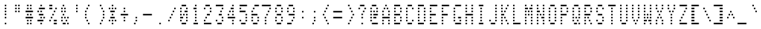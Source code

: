 SplineFontDB: 3.0
FontName: ADM3A
FullName: ADM3A
FamilyName: ADM3A
Weight: Medium
Copyright: Created by Douglas Miller with genfont adm3a_cg.bin
UComments: "2025-4-30: Created." 
Version: 001.000
ItalicAngle: 0
UnderlinePosition: -100
UnderlineWidth: 50
Ascent: 1638
Descent: 0
LayerCount: 2
Layer: 0 0 "Back"  1
Layer: 1 0 "Fore"  0
XUID: [1021 590 1746042136 919824]
FSType: 0
OS2Version: 0
OS2_WeightWidthSlopeOnly: 0
OS2_UseTypoMetrics: 1
CreationTime: 1746042136
ModificationTime: 1746042136
OS2TypoAscent: 0
OS2TypoAOffset: 1
OS2TypoDescent: 0
OS2TypoDOffset: 1
OS2TypoLinegap: 90
OS2WinAscent: 0
OS2WinAOffset: 1
OS2WinDescent: 0
OS2WinDOffset: 1
HheadAscent: 0
HheadAOffset: 1
HheadDescent: 0
HheadDOffset: 1
OS2Vendor: 'PfEd'
DEI: 91125
Encoding: Custom
UnicodeInterp: none
NameList: Adobe Glyph List
DisplaySize: -24
AntiAlias: 1
FitToEm: 1
WinInfo: 16 16 15

BeginChars: 288 256

StartChar: uni0100
Encoding: 256 256 0
Width: 819
VWidth: 0
Flags: HW
LayerCount: 2
Fore
SplineSet
EndSplineSet
EndChar

StartChar: uni0101
Encoding: 257 257 1
Width: 819
VWidth: 0
Flags: HW
LayerCount: 2
Fore
SplineSet
205 0 m 1
 205 102 l 1
 717 102 l 1
 717 0 l 1
 205 0 l 1
307 410 m 1
 307 512 l 1
 410 512 l 1
 410 410 l 1
 307 410 l 1
614 410 m 1
 614 512 l 1
 717 512 l 1
 717 410 l 1
 614 410 l 1
307 614 m 1
 307 717 l 1
 410 717 l 1
 410 614 l 1
 307 614 l 1
614 614 m 1
 614 717 l 1
 717 717 l 1
 717 614 l 1
 614 614 l 1
307 819 m 1
 307 922 l 1
 717 922 l 1
 717 819 l 1
 307 819 l 1
307 1024 m 1
 307 1126 l 1
 410 1126 l 1
 410 1024 l 1
 307 1024 l 1
614 1024 m 1
 614 1126 l 1
 717 1126 l 1
 717 1024 l 1
 614 1024 l 1
410 1229 m 1
 410 1331 l 1
 614 1331 l 1
 614 1229 l 1
 410 1229 l 1
EndSplineSet
EndChar

StartChar: uni0102
Encoding: 258 258 2
Width: 819
VWidth: 0
Flags: HW
LayerCount: 2
Fore
SplineSet
307 0 m 1
 307 102 l 1
 410 102 l 1
 410 0 l 1
 307 0 l 1
307 205 m 1
 307 307 l 1
 512 307 l 1
 512 205 l 1
 307 205 l 1
307 410 m 1
 307 512 l 1
 614 512 l 1
 614 410 l 1
 307 410 l 1
307 614 m 1
 307 717 l 1
 717 717 l 1
 717 614 l 1
 307 614 l 1
307 819 m 1
 307 922 l 1
 614 922 l 1
 614 819 l 1
 307 819 l 1
307 1024 m 1
 307 1126 l 1
 512 1126 l 1
 512 1024 l 1
 307 1024 l 1
307 1229 m 1
 307 1331 l 1
 410 1331 l 1
 410 1229 l 1
 307 1229 l 1
EndSplineSet
EndChar

StartChar: uni0103
Encoding: 259 259 3
Width: 819
VWidth: 0
Flags: HW
LayerCount: 2
Fore
SplineSet
512 0 m 1
 512 102 l 1
 614 102 l 1
 614 0 l 1
 512 0 l 1
410 205 m 1
 410 307 l 1
 614 307 l 1
 614 205 l 1
 410 205 l 1
307 410 m 1
 307 512 l 1
 614 512 l 1
 614 410 l 1
 307 410 l 1
205 614 m 1
 205 717 l 1
 614 717 l 1
 614 614 l 1
 205 614 l 1
307 819 m 1
 307 922 l 1
 614 922 l 1
 614 819 l 1
 307 819 l 1
410 1024 m 1
 410 1126 l 1
 614 1126 l 1
 614 1024 l 1
 410 1024 l 1
512 1229 m 1
 512 1331 l 1
 614 1331 l 1
 614 1229 l 1
 512 1229 l 1
EndSplineSet
EndChar

StartChar: uni0104
Encoding: 260 260 4
Width: 819
VWidth: 0
Flags: HW
LayerCount: 2
Fore
SplineSet
205 0 m 1
 205 102 l 1
 717 102 l 1
 717 0 l 1
 205 0 l 1
307 410 m 1
 307 512 l 1
 614 512 l 1
 614 410 l 1
 307 410 l 1
307 614 m 1
 307 717 l 1
 410 717 l 1
 410 614 l 1
 307 614 l 1
614 614 m 1
 614 717 l 1
 717 717 l 1
 717 614 l 1
 614 614 l 1
307 819 m 1
 307 922 l 1
 410 922 l 1
 410 819 l 1
 307 819 l 1
614 819 m 1
 614 922 l 1
 717 922 l 1
 717 819 l 1
 614 819 l 1
307 1024 m 1
 307 1126 l 1
 410 1126 l 1
 410 1024 l 1
 307 1024 l 1
614 1024 m 1
 614 1126 l 1
 717 1126 l 1
 717 1024 l 1
 614 1024 l 1
307 1229 m 1
 307 1331 l 1
 614 1331 l 1
 614 1229 l 1
 307 1229 l 1
EndSplineSet
EndChar

StartChar: uni0105
Encoding: 261 261 5
Width: 819
VWidth: 0
Flags: HW
LayerCount: 2
Fore
SplineSet
205 0 m 1
 205 102 l 1
 717 102 l 1
 717 0 l 1
 205 0 l 1
307 410 m 1
 307 512 l 1
 717 512 l 1
 717 410 l 1
 307 410 l 1
307 614 m 1
 307 717 l 1
 410 717 l 1
 410 614 l 1
 307 614 l 1
307 819 m 1
 307 922 l 1
 614 922 l 1
 614 819 l 1
 307 819 l 1
307 1024 m 1
 307 1126 l 1
 410 1126 l 1
 410 1024 l 1
 307 1024 l 1
307 1229 m 1
 307 1331 l 1
 717 1331 l 1
 717 1229 l 1
 307 1229 l 1
EndSplineSet
EndChar

StartChar: uni0106
Encoding: 262 262 6
Width: 819
VWidth: 0
Flags: HW
LayerCount: 2
Fore
SplineSet
205 0 m 1
 205 102 l 1
 717 102 l 1
 717 0 l 1
 205 0 l 1
307 410 m 1
 307 512 l 1
 410 512 l 1
 410 410 l 1
 307 410 l 1
307 614 m 1
 307 717 l 1
 410 717 l 1
 410 614 l 1
 307 614 l 1
307 819 m 1
 307 922 l 1
 614 922 l 1
 614 819 l 1
 307 819 l 1
307 1024 m 1
 307 1126 l 1
 410 1126 l 1
 410 1024 l 1
 307 1024 l 1
307 1229 m 1
 307 1331 l 1
 717 1331 l 1
 717 1229 l 1
 307 1229 l 1
EndSplineSet
EndChar

StartChar: uni0107
Encoding: 263 263 7
Width: 819
VWidth: 0
Flags: HW
LayerCount: 2
Fore
SplineSet
205 0 m 1
 205 102 l 1
 717 102 l 1
 717 0 l 1
 205 0 l 1
410 410 m 1
 410 512 l 1
 512 512 l 1
 512 410 l 1
 410 410 l 1
205 614 m 1
 205 717 l 1
 410 717 l 1
 410 614 l 1
 205 614 l 1
512 614 m 1
 512 717 l 1
 717 717 l 1
 717 614 l 1
 512 614 l 1
307 819 m 1
 307 922 l 1
 410 922 l 1
 410 819 l 1
 307 819 l 1
512 819 m 1
 512 922 l 1
 614 922 l 1
 614 819 l 1
 512 819 l 1
307 1024 m 1
 307 1126 l 1
 410 1126 l 1
 410 1024 l 1
 307 1024 l 1
512 1024 m 1
 512 1126 l 1
 614 1126 l 1
 614 1024 l 1
 512 1024 l 1
410 1229 m 1
 410 1331 l 1
 512 1331 l 1
 512 1229 l 1
 410 1229 l 1
EndSplineSet
EndChar

StartChar: uni0108
Encoding: 264 264 8
Width: 819
VWidth: 0
Flags: HW
LayerCount: 2
Fore
SplineSet
410 205 m 1
 410 307 l 1
 512 307 l 1
 512 205 l 1
 410 205 l 1
307 410 m 1
 307 512 l 1
 410 512 l 1
 410 410 l 1
 307 410 l 1
205 614 m 1
 205 717 l 1
 717 717 l 1
 717 614 l 1
 205 614 l 1
307 819 m 1
 307 922 l 1
 410 922 l 1
 410 819 l 1
 307 819 l 1
410 1024 m 1
 410 1126 l 1
 512 1126 l 1
 512 1024 l 1
 410 1024 l 1
EndSplineSet
EndChar

StartChar: uni0109
Encoding: 265 265 9
Width: 819
VWidth: 0
Flags: HW
LayerCount: 2
Fore
SplineSet
205 0 m 1
 205 102 l 1
 717 102 l 1
 717 0 l 1
 205 0 l 1
410 819 m 1
 410 922 l 1
 512 922 l 1
 512 819 l 1
 410 819 l 1
EndSplineSet
EndChar

StartChar: uni010A
Encoding: 266 266 10
Width: 819
VWidth: 0
Flags: HW
LayerCount: 2
Fore
SplineSet
410 205 m 1
 410 307 l 1
 512 307 l 1
 512 205 l 1
 410 205 l 1
307 410 m 1
 307 512 l 1
 614 512 l 1
 614 410 l 1
 307 410 l 1
205 614 m 1
 205 717 l 1
 307 717 l 1
 307 614 l 1
 205 614 l 1
410 614 m 1
 410 717 l 1
 512 717 l 1
 512 614 l 1
 410 614 l 1
614 614 m 1
 614 717 l 1
 717 717 l 1
 717 614 l 1
 614 614 l 1
410 819 m 1
 410 922 l 1
 512 922 l 1
 512 819 l 1
 410 819 l 1
410 1024 m 1
 410 1126 l 1
 512 1126 l 1
 512 1024 l 1
 410 1024 l 1
410 1229 m 1
 410 1331 l 1
 512 1331 l 1
 512 1229 l 1
 410 1229 l 1
EndSplineSet
EndChar

StartChar: uni010B
Encoding: 267 267 11
Width: 819
VWidth: 0
Flags: HW
LayerCount: 2
Fore
SplineSet
410 0 m 1
 410 102 l 1
 512 102 l 1
 512 0 l 1
 410 0 l 1
410 205 m 1
 410 307 l 1
 512 307 l 1
 512 205 l 1
 410 205 l 1
410 410 m 1
 410 512 l 1
 512 512 l 1
 512 410 l 1
 410 410 l 1
205 614 m 1
 205 717 l 1
 307 717 l 1
 307 614 l 1
 205 614 l 1
410 614 m 1
 410 717 l 1
 512 717 l 1
 512 614 l 1
 410 614 l 1
614 614 m 1
 614 717 l 1
 717 717 l 1
 717 614 l 1
 614 614 l 1
307 819 m 1
 307 922 l 1
 614 922 l 1
 614 819 l 1
 307 819 l 1
410 1024 m 1
 410 1126 l 1
 512 1126 l 1
 512 1024 l 1
 410 1024 l 1
EndSplineSet
EndChar

StartChar: uni010C
Encoding: 268 268 12
Width: 819
VWidth: 0
Flags: HW
LayerCount: 2
Fore
SplineSet
410 205 m 1
 410 307 l 1
 512 307 l 1
 512 205 l 1
 410 205 l 1
512 410 m 1
 512 512 l 1
 614 512 l 1
 614 410 l 1
 512 410 l 1
205 614 m 1
 205 717 l 1
 717 717 l 1
 717 614 l 1
 205 614 l 1
512 819 m 1
 512 922 l 1
 614 922 l 1
 614 819 l 1
 512 819 l 1
410 1024 m 1
 410 1126 l 1
 512 1126 l 1
 512 1024 l 1
 410 1024 l 1
EndSplineSet
EndChar

StartChar: uni010D
Encoding: 269 269 13
Width: 819
VWidth: 0
Flags: HW
LayerCount: 2
Fore
SplineSet
205 0 m 1
 205 102 l 1
 717 102 l 1
 717 0 l 1
 205 0 l 1
205 205 m 1
 205 307 l 1
 512 307 l 1
 512 205 l 1
 205 205 l 1
614 205 m 1
 614 307 l 1
 717 307 l 1
 717 205 l 1
 614 205 l 1
205 410 m 1
 205 512 l 1
 410 512 l 1
 410 410 l 1
 205 410 l 1
614 410 m 1
 614 512 l 1
 717 512 l 1
 717 410 l 1
 614 410 l 1
205 614 m 1
 205 717 l 1
 307 717 l 1
 307 614 l 1
 205 614 l 1
512 614 m 1
 512 717 l 1
 717 717 l 1
 717 614 l 1
 512 614 l 1
205 819 m 1
 205 922 l 1
 410 922 l 1
 410 819 l 1
 205 819 l 1
614 819 m 1
 614 922 l 1
 717 922 l 1
 717 819 l 1
 614 819 l 1
205 1024 m 1
 205 1126 l 1
 512 1126 l 1
 512 1024 l 1
 205 1024 l 1
614 1024 m 1
 614 1126 l 1
 717 1126 l 1
 717 1024 l 1
 614 1024 l 1
205 1229 m 1
 205 1331 l 1
 717 1331 l 1
 717 1229 l 1
 205 1229 l 1
EndSplineSet
EndChar

StartChar: uni010E
Encoding: 270 270 14
Width: 819
VWidth: 0
Flags: HW
LayerCount: 2
Fore
SplineSet
205 205 m 1
 205 307 l 1
 307 307 l 1
 307 205 l 1
 205 205 l 1
614 205 m 1
 614 307 l 1
 717 307 l 1
 717 205 l 1
 614 205 l 1
307 410 m 1
 307 512 l 1
 410 512 l 1
 410 410 l 1
 307 410 l 1
512 410 m 1
 512 512 l 1
 614 512 l 1
 614 410 l 1
 512 410 l 1
410 614 m 1
 410 717 l 1
 512 717 l 1
 512 614 l 1
 410 614 l 1
205 819 m 1
 205 922 l 1
 307 922 l 1
 307 819 l 1
 205 819 l 1
614 819 m 1
 614 922 l 1
 717 922 l 1
 717 819 l 1
 614 819 l 1
307 1024 m 1
 307 1126 l 1
 410 1126 l 1
 410 1024 l 1
 307 1024 l 1
512 1024 m 1
 512 1126 l 1
 614 1126 l 1
 614 1024 l 1
 512 1024 l 1
410 1229 m 1
 410 1331 l 1
 512 1331 l 1
 512 1229 l 1
 410 1229 l 1
EndSplineSet
EndChar

StartChar: uni010F
Encoding: 271 271 15
Width: 819
VWidth: 0
Flags: HW
LayerCount: 2
Fore
SplineSet
410 205 m 1
 410 307 l 1
 512 307 l 1
 512 205 l 1
 410 205 l 1
307 410 m 1
 307 512 l 1
 410 512 l 1
 410 410 l 1
 307 410 l 1
512 410 m 1
 512 512 l 1
 614 512 l 1
 614 410 l 1
 512 410 l 1
205 614 m 1
 205 717 l 1
 307 717 l 1
 307 614 l 1
 205 614 l 1
614 614 m 1
 614 717 l 1
 717 717 l 1
 717 614 l 1
 614 614 l 1
410 819 m 1
 410 922 l 1
 512 922 l 1
 512 819 l 1
 410 819 l 1
307 1024 m 1
 307 1126 l 1
 410 1126 l 1
 410 1024 l 1
 307 1024 l 1
512 1024 m 1
 512 1126 l 1
 614 1126 l 1
 614 1024 l 1
 512 1024 l 1
205 1229 m 1
 205 1331 l 1
 307 1331 l 1
 307 1229 l 1
 205 1229 l 1
614 1229 m 1
 614 1331 l 1
 717 1331 l 1
 717 1229 l 1
 614 1229 l 1
EndSplineSet
EndChar

StartChar: uni0110
Encoding: 272 272 16
Width: 819
VWidth: 0
Flags: HW
LayerCount: 2
Fore
SplineSet
205 0 m 1
 205 102 l 1
 717 102 l 1
 717 0 l 1
 205 0 l 1
307 410 m 1
 307 512 l 1
 614 512 l 1
 614 410 l 1
 307 410 l 1
205 614 m 1
 205 717 l 1
 410 717 l 1
 410 614 l 1
 205 614 l 1
614 614 m 1
 614 717 l 1
 717 717 l 1
 717 614 l 1
 614 614 l 1
205 819 m 1
 205 922 l 1
 307 922 l 1
 307 819 l 1
 205 819 l 1
410 819 m 1
 410 922 l 1
 512 922 l 1
 512 819 l 1
 410 819 l 1
614 819 m 1
 614 922 l 1
 717 922 l 1
 717 819 l 1
 614 819 l 1
205 1024 m 1
 205 1126 l 1
 307 1126 l 1
 307 1024 l 1
 205 1024 l 1
512 1024 m 1
 512 1126 l 1
 717 1126 l 1
 717 1024 l 1
 512 1024 l 1
307 1229 m 1
 307 1331 l 1
 614 1331 l 1
 614 1229 l 1
 307 1229 l 1
EndSplineSet
EndChar

StartChar: uni0111
Encoding: 273 273 17
Width: 819
VWidth: 0
Flags: HW
LayerCount: 2
Fore
SplineSet
205 0 m 1
 205 102 l 1
 717 102 l 1
 717 0 l 1
 205 0 l 1
307 410 m 1
 307 512 l 1
 614 512 l 1
 614 410 l 1
 307 410 l 1
410 614 m 1
 410 717 l 1
 512 717 l 1
 512 614 l 1
 410 614 l 1
410 819 m 1
 410 922 l 1
 512 922 l 1
 512 819 l 1
 410 819 l 1
307 1024 m 1
 307 1126 l 1
 512 1126 l 1
 512 1024 l 1
 307 1024 l 1
410 1229 m 1
 410 1331 l 1
 512 1331 l 1
 512 1229 l 1
 410 1229 l 1
EndSplineSet
EndChar

StartChar: uni0112
Encoding: 274 274 18
Width: 819
VWidth: 0
Flags: HW
LayerCount: 2
Fore
SplineSet
205 0 m 1
 205 102 l 1
 717 102 l 1
 717 0 l 1
 205 0 l 1
307 410 m 1
 307 512 l 1
 614 512 l 1
 614 410 l 1
 307 410 l 1
307 614 m 1
 307 717 l 1
 410 717 l 1
 410 614 l 1
 307 614 l 1
410 819 m 1
 410 922 l 1
 512 922 l 1
 512 819 l 1
 410 819 l 1
512 1024 m 1
 512 1126 l 1
 614 1126 l 1
 614 1024 l 1
 512 1024 l 1
307 1229 m 1
 307 1331 l 1
 512 1331 l 1
 512 1229 l 1
 307 1229 l 1
EndSplineSet
EndChar

StartChar: uni0113
Encoding: 275 275 19
Width: 819
VWidth: 0
Flags: HW
LayerCount: 2
Fore
SplineSet
205 0 m 1
 205 102 l 1
 717 102 l 1
 717 0 l 1
 205 0 l 1
307 410 m 1
 307 512 l 1
 512 512 l 1
 512 410 l 1
 307 410 l 1
512 614 m 1
 512 717 l 1
 614 717 l 1
 614 614 l 1
 512 614 l 1
307 819 m 1
 307 922 l 1
 614 922 l 1
 614 819 l 1
 307 819 l 1
512 1024 m 1
 512 1126 l 1
 614 1126 l 1
 614 1024 l 1
 512 1024 l 1
307 1229 m 1
 307 1331 l 1
 512 1331 l 1
 512 1229 l 1
 307 1229 l 1
EndSplineSet
EndChar

StartChar: uni0114
Encoding: 276 276 20
Width: 819
VWidth: 0
Flags: HW
LayerCount: 2
Fore
SplineSet
205 0 m 1
 205 102 l 1
 717 102 l 1
 717 0 l 1
 205 0 l 1
512 410 m 1
 512 512 l 1
 614 512 l 1
 614 410 l 1
 512 410 l 1
307 614 m 1
 307 717 l 1
 717 717 l 1
 717 614 l 1
 307 614 l 1
307 819 m 1
 307 922 l 1
 410 922 l 1
 410 819 l 1
 307 819 l 1
512 819 m 1
 512 922 l 1
 614 922 l 1
 614 819 l 1
 512 819 l 1
410 1024 m 1
 410 1126 l 1
 614 1126 l 1
 614 1024 l 1
 410 1024 l 1
512 1229 m 1
 512 1331 l 1
 614 1331 l 1
 614 1229 l 1
 512 1229 l 1
EndSplineSet
EndChar

StartChar: uni0115
Encoding: 277 277 21
Width: 819
VWidth: 0
Flags: HW
LayerCount: 2
Fore
SplineSet
205 0 m 1
 205 102 l 1
 717 102 l 1
 717 0 l 1
 205 0 l 1
410 410 m 1
 410 512 l 1
 614 512 l 1
 614 410 l 1
 410 410 l 1
307 614 m 1
 307 717 l 1
 410 717 l 1
 410 614 l 1
 307 614 l 1
614 614 m 1
 614 717 l 1
 717 717 l 1
 717 614 l 1
 614 614 l 1
307 819 m 1
 307 922 l 1
 410 922 l 1
 410 819 l 1
 307 819 l 1
614 819 m 1
 614 922 l 1
 717 922 l 1
 717 819 l 1
 614 819 l 1
307 1024 m 1
 307 1126 l 1
 410 1126 l 1
 410 1024 l 1
 307 1024 l 1
614 1024 m 1
 614 1126 l 1
 717 1126 l 1
 717 1024 l 1
 614 1024 l 1
307 1229 m 1
 307 1331 l 1
 410 1331 l 1
 410 1229 l 1
 307 1229 l 1
614 1229 m 1
 614 1331 l 1
 717 1331 l 1
 717 1229 l 1
 614 1229 l 1
EndSplineSet
EndChar

StartChar: uni0116
Encoding: 278 278 22
Width: 819
VWidth: 0
Flags: HW
LayerCount: 2
Fore
SplineSet
205 0 m 1
 205 102 l 1
 717 102 l 1
 717 0 l 1
 205 0 l 1
410 410 m 1
 410 512 l 1
 512 512 l 1
 512 410 l 1
 410 410 l 1
307 614 m 1
 307 717 l 1
 410 717 l 1
 410 614 l 1
 307 614 l 1
512 614 m 1
 512 717 l 1
 614 717 l 1
 614 614 l 1
 512 614 l 1
307 819 m 1
 307 922 l 1
 410 922 l 1
 410 819 l 1
 307 819 l 1
512 819 m 1
 512 922 l 1
 614 922 l 1
 614 819 l 1
 512 819 l 1
205 1024 m 1
 205 1126 l 1
 307 1126 l 1
 307 1024 l 1
 205 1024 l 1
614 1024 m 1
 614 1126 l 1
 717 1126 l 1
 717 1024 l 1
 614 1024 l 1
205 1229 m 1
 205 1331 l 1
 307 1331 l 1
 307 1229 l 1
 205 1229 l 1
614 1229 m 1
 614 1331 l 1
 717 1331 l 1
 717 1229 l 1
 614 1229 l 1
EndSplineSet
EndChar

StartChar: uni0117
Encoding: 279 279 23
Width: 819
VWidth: 0
Flags: HW
LayerCount: 2
Fore
SplineSet
205 0 m 1
 205 102 l 1
 717 102 l 1
 717 0 l 1
 205 0 l 1
307 410 m 1
 307 512 l 1
 410 512 l 1
 410 410 l 1
 307 410 l 1
512 410 m 1
 512 512 l 1
 614 512 l 1
 614 410 l 1
 512 410 l 1
205 614 m 1
 205 717 l 1
 307 717 l 1
 307 614 l 1
 205 614 l 1
410 614 m 1
 410 717 l 1
 512 717 l 1
 512 614 l 1
 410 614 l 1
614 614 m 1
 614 717 l 1
 717 717 l 1
 717 614 l 1
 614 614 l 1
205 819 m 1
 205 922 l 1
 307 922 l 1
 307 819 l 1
 205 819 l 1
410 819 m 1
 410 922 l 1
 512 922 l 1
 512 819 l 1
 410 819 l 1
614 819 m 1
 614 922 l 1
 717 922 l 1
 717 819 l 1
 614 819 l 1
205 1024 m 1
 205 1126 l 1
 307 1126 l 1
 307 1024 l 1
 205 1024 l 1
614 1024 m 1
 614 1126 l 1
 717 1126 l 1
 717 1024 l 1
 614 1024 l 1
205 1229 m 1
 205 1331 l 1
 307 1331 l 1
 307 1229 l 1
 205 1229 l 1
614 1229 m 1
 614 1331 l 1
 717 1331 l 1
 717 1229 l 1
 614 1229 l 1
EndSplineSet
EndChar

StartChar: uni0118
Encoding: 280 280 24
Width: 819
VWidth: 0
Flags: HW
LayerCount: 2
Fore
SplineSet
205 0 m 1
 205 102 l 1
 717 102 l 1
 717 0 l 1
 205 0 l 1
205 410 m 1
 205 512 l 1
 307 512 l 1
 307 410 l 1
 205 410 l 1
614 410 m 1
 614 512 l 1
 717 512 l 1
 717 410 l 1
 614 410 l 1
307 614 m 1
 307 717 l 1
 410 717 l 1
 410 614 l 1
 307 614 l 1
512 614 m 1
 512 717 l 1
 614 717 l 1
 614 614 l 1
 512 614 l 1
410 819 m 1
 410 922 l 1
 512 922 l 1
 512 819 l 1
 410 819 l 1
307 1024 m 1
 307 1126 l 1
 410 1126 l 1
 410 1024 l 1
 307 1024 l 1
512 1024 m 1
 512 1126 l 1
 614 1126 l 1
 614 1024 l 1
 512 1024 l 1
205 1229 m 1
 205 1331 l 1
 307 1331 l 1
 307 1229 l 1
 205 1229 l 1
614 1229 m 1
 614 1331 l 1
 717 1331 l 1
 717 1229 l 1
 614 1229 l 1
EndSplineSet
EndChar

StartChar: uni0119
Encoding: 281 281 25
Width: 819
VWidth: 0
Flags: HW
LayerCount: 2
Fore
SplineSet
205 0 m 1
 205 102 l 1
 717 102 l 1
 717 0 l 1
 205 0 l 1
410 410 m 1
 410 512 l 1
 512 512 l 1
 512 410 l 1
 410 410 l 1
410 614 m 1
 410 717 l 1
 512 717 l 1
 512 614 l 1
 410 614 l 1
410 819 m 1
 410 922 l 1
 512 922 l 1
 512 819 l 1
 410 819 l 1
307 1024 m 1
 307 1126 l 1
 410 1126 l 1
 410 1024 l 1
 307 1024 l 1
512 1024 m 1
 512 1126 l 1
 614 1126 l 1
 614 1024 l 1
 512 1024 l 1
205 1229 m 1
 205 1331 l 1
 307 1331 l 1
 307 1229 l 1
 205 1229 l 1
614 1229 m 1
 614 1331 l 1
 717 1331 l 1
 717 1229 l 1
 614 1229 l 1
EndSplineSet
EndChar

StartChar: uni011A
Encoding: 282 282 26
Width: 819
VWidth: 0
Flags: HW
LayerCount: 2
Fore
SplineSet
205 0 m 1
 205 102 l 1
 717 102 l 1
 717 0 l 1
 205 0 l 1
205 410 m 1
 205 512 l 1
 717 512 l 1
 717 410 l 1
 205 410 l 1
307 614 m 1
 307 717 l 1
 410 717 l 1
 410 614 l 1
 307 614 l 1
410 819 m 1
 410 922 l 1
 512 922 l 1
 512 819 l 1
 410 819 l 1
512 1024 m 1
 512 1126 l 1
 614 1126 l 1
 614 1024 l 1
 512 1024 l 1
205 1229 m 1
 205 1331 l 1
 717 1331 l 1
 717 1229 l 1
 205 1229 l 1
EndSplineSet
EndChar

StartChar: uni011B
Encoding: 283 283 27
Width: 819
VWidth: 0
Flags: HW
LayerCount: 2
Fore
SplineSet
205 0 m 1
 205 102 l 1
 717 102 l 1
 717 0 l 1
 205 0 l 1
205 205 m 1
 205 307 l 1
 307 307 l 1
 307 205 l 1
 205 205 l 1
614 205 m 1
 614 307 l 1
 717 307 l 1
 717 205 l 1
 614 205 l 1
205 410 m 1
 205 512 l 1
 307 512 l 1
 307 410 l 1
 205 410 l 1
410 410 m 1
 410 512 l 1
 717 512 l 1
 717 410 l 1
 410 410 l 1
205 614 m 1
 205 717 l 1
 307 717 l 1
 307 614 l 1
 205 614 l 1
512 614 m 1
 512 717 l 1
 717 717 l 1
 717 614 l 1
 512 614 l 1
205 819 m 1
 205 922 l 1
 307 922 l 1
 307 819 l 1
 205 819 l 1
410 819 m 1
 410 922 l 1
 717 922 l 1
 717 819 l 1
 410 819 l 1
205 1024 m 1
 205 1126 l 1
 307 1126 l 1
 307 1024 l 1
 205 1024 l 1
614 1024 m 1
 614 1126 l 1
 717 1126 l 1
 717 1024 l 1
 614 1024 l 1
205 1229 m 1
 205 1331 l 1
 717 1331 l 1
 717 1229 l 1
 205 1229 l 1
EndSplineSet
EndChar

StartChar: uni011C
Encoding: 284 284 28
Width: 819
VWidth: 0
Flags: HW
LayerCount: 2
Fore
SplineSet
205 0 m 1
 205 102 l 1
 717 102 l 1
 717 0 l 1
 205 0 l 1
614 410 m 1
 614 512 l 1
 717 512 l 1
 717 410 l 1
 614 410 l 1
512 614 m 1
 512 717 l 1
 614 717 l 1
 614 614 l 1
 512 614 l 1
410 819 m 1
 410 922 l 1
 512 922 l 1
 512 819 l 1
 410 819 l 1
307 1024 m 1
 307 1126 l 1
 410 1126 l 1
 410 1024 l 1
 307 1024 l 1
205 1229 m 1
 205 1331 l 1
 307 1331 l 1
 307 1229 l 1
 205 1229 l 1
EndSplineSet
EndChar

StartChar: uni011D
Encoding: 285 285 29
Width: 819
VWidth: 0
Flags: HW
LayerCount: 2
Fore
SplineSet
205 0 m 1
 205 102 l 1
 717 102 l 1
 717 0 l 1
 205 0 l 1
307 410 m 1
 307 512 l 1
 614 512 l 1
 614 410 l 1
 307 410 l 1
512 614 m 1
 512 717 l 1
 614 717 l 1
 614 614 l 1
 512 614 l 1
512 819 m 1
 512 922 l 1
 614 922 l 1
 614 819 l 1
 512 819 l 1
512 1024 m 1
 512 1126 l 1
 614 1126 l 1
 614 1024 l 1
 512 1024 l 1
307 1229 m 1
 307 1331 l 1
 614 1331 l 1
 614 1229 l 1
 307 1229 l 1
EndSplineSet
EndChar

StartChar: uni011E
Encoding: 286 286 30
Width: 819
VWidth: 0
Flags: HW
LayerCount: 2
Fore
SplineSet
614 205 m 1
 614 307 l 1
 717 307 l 1
 717 205 l 1
 614 205 l 1
205 410 m 1
 205 512 l 1
 307 512 l 1
 307 410 l 1
 205 410 l 1
512 410 m 1
 512 512 l 1
 614 512 l 1
 614 410 l 1
 512 410 l 1
205 614 m 1
 205 717 l 1
 307 717 l 1
 307 614 l 1
 205 614 l 1
410 614 m 1
 410 717 l 1
 512 717 l 1
 512 614 l 1
 410 614 l 1
205 819 m 1
 205 922 l 1
 410 922 l 1
 410 819 l 1
 205 819 l 1
205 1024 m 1
 205 1126 l 1
 614 1126 l 1
 614 1024 l 1
 205 1024 l 1
EndSplineSet
EndChar

StartChar: uni011F
Encoding: 287 287 31
Width: 819
VWidth: 0
Flags: HW
LayerCount: 2
Fore
SplineSet
410 0 m 1
 410 102 l 1
 512 102 l 1
 512 0 l 1
 410 0 l 1
307 205 m 1
 307 307 l 1
 410 307 l 1
 410 205 l 1
 307 205 l 1
205 410 m 1
 205 512 l 1
 717 512 l 1
 717 410 l 1
 205 410 l 1
307 614 m 1
 307 717 l 1
 410 717 l 1
 410 614 l 1
 307 614 l 1
614 614 m 1
 614 717 l 1
 717 717 l 1
 717 614 l 1
 614 614 l 1
410 819 m 1
 410 922 l 1
 512 922 l 1
 512 819 l 1
 410 819 l 1
614 819 m 1
 614 922 l 1
 717 922 l 1
 717 819 l 1
 614 819 l 1
614 1024 m 1
 614 1126 l 1
 717 1126 l 1
 717 1024 l 1
 614 1024 l 1
614 1229 m 1
 614 1331 l 1
 717 1331 l 1
 717 1229 l 1
 614 1229 l 1
EndSplineSet
EndChar

StartChar: uni0020
Encoding: 32 32 32
Width: 819
VWidth: 0
Flags: HW
LayerCount: 2
Fore
SplineSet
EndSplineSet
EndChar

StartChar: uni0021
Encoding: 33 33 33
Width: 819
VWidth: 0
Flags: HW
LayerCount: 2
Fore
SplineSet
410 0 m 1
 410 102 l 1
 512 102 l 1
 512 0 l 1
 410 0 l 1
410 410 m 1
 410 512 l 1
 512 512 l 1
 512 410 l 1
 410 410 l 1
410 614 m 1
 410 717 l 1
 512 717 l 1
 512 614 l 1
 410 614 l 1
410 819 m 1
 410 922 l 1
 512 922 l 1
 512 819 l 1
 410 819 l 1
410 1024 m 1
 410 1126 l 1
 512 1126 l 1
 512 1024 l 1
 410 1024 l 1
410 1229 m 1
 410 1331 l 1
 512 1331 l 1
 512 1229 l 1
 410 1229 l 1
EndSplineSet
EndChar

StartChar: uni0022
Encoding: 34 34 34
Width: 819
VWidth: 0
Flags: HW
LayerCount: 2
Fore
SplineSet
307 819 m 1
 307 922 l 1
 410 922 l 1
 410 819 l 1
 307 819 l 1
512 819 m 1
 512 922 l 1
 614 922 l 1
 614 819 l 1
 512 819 l 1
307 1024 m 1
 307 1126 l 1
 410 1126 l 1
 410 1024 l 1
 307 1024 l 1
512 1024 m 1
 512 1126 l 1
 614 1126 l 1
 614 1024 l 1
 512 1024 l 1
307 1229 m 1
 307 1331 l 1
 410 1331 l 1
 410 1229 l 1
 307 1229 l 1
512 1229 m 1
 512 1331 l 1
 614 1331 l 1
 614 1229 l 1
 512 1229 l 1
EndSplineSet
EndChar

StartChar: uni0023
Encoding: 35 35 35
Width: 819
VWidth: 0
Flags: HW
LayerCount: 2
Fore
SplineSet
307 0 m 1
 307 102 l 1
 410 102 l 1
 410 0 l 1
 307 0 l 1
512 0 m 1
 512 102 l 1
 614 102 l 1
 614 0 l 1
 512 0 l 1
307 205 m 1
 307 307 l 1
 410 307 l 1
 410 205 l 1
 307 205 l 1
512 205 m 1
 512 307 l 1
 614 307 l 1
 614 205 l 1
 512 205 l 1
205 410 m 1
 205 512 l 1
 717 512 l 1
 717 410 l 1
 205 410 l 1
307 614 m 1
 307 717 l 1
 410 717 l 1
 410 614 l 1
 307 614 l 1
512 614 m 1
 512 717 l 1
 614 717 l 1
 614 614 l 1
 512 614 l 1
205 819 m 1
 205 922 l 1
 717 922 l 1
 717 819 l 1
 205 819 l 1
307 1024 m 1
 307 1126 l 1
 410 1126 l 1
 410 1024 l 1
 307 1024 l 1
512 1024 m 1
 512 1126 l 1
 614 1126 l 1
 614 1024 l 1
 512 1024 l 1
307 1229 m 1
 307 1331 l 1
 410 1331 l 1
 410 1229 l 1
 307 1229 l 1
512 1229 m 1
 512 1331 l 1
 614 1331 l 1
 614 1229 l 1
 512 1229 l 1
EndSplineSet
EndChar

StartChar: uni0024
Encoding: 36 36 36
Width: 819
VWidth: 0
Flags: HW
LayerCount: 2
Fore
SplineSet
410 0 m 1
 410 102 l 1
 512 102 l 1
 512 0 l 1
 410 0 l 1
205 205 m 1
 205 307 l 1
 614 307 l 1
 614 205 l 1
 205 205 l 1
410 410 m 1
 410 512 l 1
 512 512 l 1
 512 410 l 1
 410 410 l 1
614 410 m 1
 614 512 l 1
 717 512 l 1
 717 410 l 1
 614 410 l 1
307 614 m 1
 307 717 l 1
 614 717 l 1
 614 614 l 1
 307 614 l 1
205 819 m 1
 205 922 l 1
 307 922 l 1
 307 819 l 1
 205 819 l 1
410 819 m 1
 410 922 l 1
 512 922 l 1
 512 819 l 1
 410 819 l 1
307 1024 m 1
 307 1126 l 1
 717 1126 l 1
 717 1024 l 1
 307 1024 l 1
410 1229 m 1
 410 1331 l 1
 512 1331 l 1
 512 1229 l 1
 410 1229 l 1
EndSplineSet
EndChar

StartChar: uni0025
Encoding: 37 37 37
Width: 819
VWidth: 0
Flags: HW
LayerCount: 2
Fore
SplineSet
512 0 m 1
 512 102 l 1
 717 102 l 1
 717 0 l 1
 512 0 l 1
205 205 m 1
 205 307 l 1
 307 307 l 1
 307 205 l 1
 205 205 l 1
512 205 m 1
 512 307 l 1
 717 307 l 1
 717 205 l 1
 512 205 l 1
307 410 m 1
 307 512 l 1
 410 512 l 1
 410 410 l 1
 307 410 l 1
410 614 m 1
 410 717 l 1
 512 717 l 1
 512 614 l 1
 410 614 l 1
512 819 m 1
 512 922 l 1
 614 922 l 1
 614 819 l 1
 512 819 l 1
205 1024 m 1
 205 1126 l 1
 410 1126 l 1
 410 1024 l 1
 205 1024 l 1
614 1024 m 1
 614 1126 l 1
 717 1126 l 1
 717 1024 l 1
 614 1024 l 1
205 1229 m 1
 205 1331 l 1
 410 1331 l 1
 410 1229 l 1
 205 1229 l 1
EndSplineSet
EndChar

StartChar: uni0026
Encoding: 38 38 38
Width: 819
VWidth: 0
Flags: HW
LayerCount: 2
Fore
SplineSet
307 0 m 1
 307 102 l 1
 512 102 l 1
 512 0 l 1
 307 0 l 1
614 0 m 1
 614 102 l 1
 717 102 l 1
 717 0 l 1
 614 0 l 1
205 205 m 1
 205 307 l 1
 307 307 l 1
 307 205 l 1
 205 205 l 1
512 205 m 1
 512 307 l 1
 614 307 l 1
 614 205 l 1
 512 205 l 1
205 410 m 1
 205 512 l 1
 307 512 l 1
 307 410 l 1
 205 410 l 1
410 410 m 1
 410 512 l 1
 512 512 l 1
 512 410 l 1
 410 410 l 1
614 410 m 1
 614 512 l 1
 717 512 l 1
 717 410 l 1
 614 410 l 1
307 614 m 1
 307 717 l 1
 410 717 l 1
 410 614 l 1
 307 614 l 1
205 819 m 1
 205 922 l 1
 307 922 l 1
 307 819 l 1
 205 819 l 1
410 819 m 1
 410 922 l 1
 512 922 l 1
 512 819 l 1
 410 819 l 1
205 1024 m 1
 205 1126 l 1
 307 1126 l 1
 307 1024 l 1
 205 1024 l 1
410 1024 m 1
 410 1126 l 1
 512 1126 l 1
 512 1024 l 1
 410 1024 l 1
307 1229 m 1
 307 1331 l 1
 410 1331 l 1
 410 1229 l 1
 307 1229 l 1
EndSplineSet
EndChar

StartChar: uni0027
Encoding: 39 39 39
Width: 819
VWidth: 0
Flags: HW
LayerCount: 2
Fore
SplineSet
410 819 m 1
 410 922 l 1
 512 922 l 1
 512 819 l 1
 410 819 l 1
410 1024 m 1
 410 1126 l 1
 512 1126 l 1
 512 1024 l 1
 410 1024 l 1
410 1229 m 1
 410 1331 l 1
 512 1331 l 1
 512 1229 l 1
 410 1229 l 1
EndSplineSet
EndChar

StartChar: uni0028
Encoding: 40 40 40
Width: 819
VWidth: 0
Flags: HW
LayerCount: 2
Fore
SplineSet
410 0 m 1
 410 102 l 1
 512 102 l 1
 512 0 l 1
 410 0 l 1
307 205 m 1
 307 307 l 1
 410 307 l 1
 410 205 l 1
 307 205 l 1
205 410 m 1
 205 512 l 1
 307 512 l 1
 307 410 l 1
 205 410 l 1
205 614 m 1
 205 717 l 1
 307 717 l 1
 307 614 l 1
 205 614 l 1
205 819 m 1
 205 922 l 1
 307 922 l 1
 307 819 l 1
 205 819 l 1
307 1024 m 1
 307 1126 l 1
 410 1126 l 1
 410 1024 l 1
 307 1024 l 1
410 1229 m 1
 410 1331 l 1
 512 1331 l 1
 512 1229 l 1
 410 1229 l 1
EndSplineSet
EndChar

StartChar: uni0029
Encoding: 41 41 41
Width: 819
VWidth: 0
Flags: HW
LayerCount: 2
Fore
SplineSet
410 0 m 1
 410 102 l 1
 512 102 l 1
 512 0 l 1
 410 0 l 1
512 205 m 1
 512 307 l 1
 614 307 l 1
 614 205 l 1
 512 205 l 1
614 410 m 1
 614 512 l 1
 717 512 l 1
 717 410 l 1
 614 410 l 1
614 614 m 1
 614 717 l 1
 717 717 l 1
 717 614 l 1
 614 614 l 1
614 819 m 1
 614 922 l 1
 717 922 l 1
 717 819 l 1
 614 819 l 1
512 1024 m 1
 512 1126 l 1
 614 1126 l 1
 614 1024 l 1
 512 1024 l 1
410 1229 m 1
 410 1331 l 1
 512 1331 l 1
 512 1229 l 1
 410 1229 l 1
EndSplineSet
EndChar

StartChar: uni002A
Encoding: 42 42 42
Width: 819
VWidth: 0
Flags: HW
LayerCount: 2
Fore
SplineSet
410 0 m 1
 410 102 l 1
 512 102 l 1
 512 0 l 1
 410 0 l 1
205 205 m 1
 205 307 l 1
 307 307 l 1
 307 205 l 1
 205 205 l 1
410 205 m 1
 410 307 l 1
 512 307 l 1
 512 205 l 1
 410 205 l 1
614 205 m 1
 614 307 l 1
 717 307 l 1
 717 205 l 1
 614 205 l 1
307 410 m 1
 307 512 l 1
 614 512 l 1
 614 410 l 1
 307 410 l 1
410 614 m 1
 410 717 l 1
 512 717 l 1
 512 614 l 1
 410 614 l 1
307 819 m 1
 307 922 l 1
 614 922 l 1
 614 819 l 1
 307 819 l 1
205 1024 m 1
 205 1126 l 1
 307 1126 l 1
 307 1024 l 1
 205 1024 l 1
410 1024 m 1
 410 1126 l 1
 512 1126 l 1
 512 1024 l 1
 410 1024 l 1
614 1024 m 1
 614 1126 l 1
 717 1126 l 1
 717 1024 l 1
 614 1024 l 1
410 1229 m 1
 410 1331 l 1
 512 1331 l 1
 512 1229 l 1
 410 1229 l 1
EndSplineSet
EndChar

StartChar: uni002B
Encoding: 43 43 43
Width: 819
VWidth: 0
Flags: HW
LayerCount: 2
Fore
SplineSet
410 205 m 1
 410 307 l 1
 512 307 l 1
 512 205 l 1
 410 205 l 1
410 410 m 1
 410 512 l 1
 512 512 l 1
 512 410 l 1
 410 410 l 1
205 614 m 1
 205 717 l 1
 717 717 l 1
 717 614 l 1
 205 614 l 1
410 819 m 1
 410 922 l 1
 512 922 l 1
 512 819 l 1
 410 819 l 1
410 1024 m 1
 410 1126 l 1
 512 1126 l 1
 512 1024 l 1
 410 1024 l 1
EndSplineSet
EndChar

StartChar: uni002C
Encoding: 44 44 44
Width: 819
VWidth: 0
Flags: HW
LayerCount: 2
Fore
SplineSet
307 0 m 1
 307 102 l 1
 410 102 l 1
 410 0 l 1
 307 0 l 1
410 205 m 1
 410 307 l 1
 512 307 l 1
 512 205 l 1
 410 205 l 1
410 410 m 1
 410 512 l 1
 512 512 l 1
 512 410 l 1
 410 410 l 1
EndSplineSet
EndChar

StartChar: uni002D
Encoding: 45 45 45
Width: 819
VWidth: 0
Flags: HW
LayerCount: 2
Fore
SplineSet
102 614 m 1
 102 717 l 1
 717 717 l 1
 717 614 l 1
 102 614 l 1
EndSplineSet
EndChar

StartChar: uni002E
Encoding: 46 46 46
Width: 819
VWidth: 0
Flags: HW
LayerCount: 2
Fore
SplineSet
410 0 m 1
 410 102 l 1
 512 102 l 1
 512 0 l 1
 410 0 l 1
EndSplineSet
EndChar

StartChar: uni002F
Encoding: 47 47 47
Width: 819
VWidth: 0
Flags: HW
LayerCount: 2
Fore
SplineSet
205 205 m 1
 205 307 l 1
 307 307 l 1
 307 205 l 1
 205 205 l 1
307 410 m 1
 307 512 l 1
 410 512 l 1
 410 410 l 1
 307 410 l 1
410 614 m 1
 410 717 l 1
 512 717 l 1
 512 614 l 1
 410 614 l 1
512 819 m 1
 512 922 l 1
 614 922 l 1
 614 819 l 1
 512 819 l 1
614 1024 m 1
 614 1126 l 1
 717 1126 l 1
 717 1024 l 1
 614 1024 l 1
EndSplineSet
EndChar

StartChar: uni0030
Encoding: 48 48 48
Width: 819
VWidth: 0
Flags: HW
LayerCount: 2
Fore
SplineSet
307 0 m 1
 307 102 l 1
 614 102 l 1
 614 0 l 1
 307 0 l 1
205 205 m 1
 205 307 l 1
 307 307 l 1
 307 205 l 1
 205 205 l 1
614 205 m 1
 614 307 l 1
 717 307 l 1
 717 205 l 1
 614 205 l 1
205 410 m 1
 205 512 l 1
 410 512 l 1
 410 410 l 1
 205 410 l 1
614 410 m 1
 614 512 l 1
 717 512 l 1
 717 410 l 1
 614 410 l 1
205 614 m 1
 205 717 l 1
 307 717 l 1
 307 614 l 1
 205 614 l 1
410 614 m 1
 410 717 l 1
 512 717 l 1
 512 614 l 1
 410 614 l 1
614 614 m 1
 614 717 l 1
 717 717 l 1
 717 614 l 1
 614 614 l 1
205 819 m 1
 205 922 l 1
 307 922 l 1
 307 819 l 1
 205 819 l 1
512 819 m 1
 512 922 l 1
 717 922 l 1
 717 819 l 1
 512 819 l 1
205 1024 m 1
 205 1126 l 1
 307 1126 l 1
 307 1024 l 1
 205 1024 l 1
614 1024 m 1
 614 1126 l 1
 717 1126 l 1
 717 1024 l 1
 614 1024 l 1
307 1229 m 1
 307 1331 l 1
 614 1331 l 1
 614 1229 l 1
 307 1229 l 1
EndSplineSet
EndChar

StartChar: uni0031
Encoding: 49 49 49
Width: 819
VWidth: 0
Flags: HW
LayerCount: 2
Fore
SplineSet
307 0 m 1
 307 102 l 1
 614 102 l 1
 614 0 l 1
 307 0 l 1
410 205 m 1
 410 307 l 1
 512 307 l 1
 512 205 l 1
 410 205 l 1
410 410 m 1
 410 512 l 1
 512 512 l 1
 512 410 l 1
 410 410 l 1
410 614 m 1
 410 717 l 1
 512 717 l 1
 512 614 l 1
 410 614 l 1
410 819 m 1
 410 922 l 1
 512 922 l 1
 512 819 l 1
 410 819 l 1
307 1024 m 1
 307 1126 l 1
 512 1126 l 1
 512 1024 l 1
 307 1024 l 1
410 1229 m 1
 410 1331 l 1
 512 1331 l 1
 512 1229 l 1
 410 1229 l 1
EndSplineSet
EndChar

StartChar: uni0032
Encoding: 50 50 50
Width: 819
VWidth: 0
Flags: HW
LayerCount: 2
Fore
SplineSet
205 0 m 1
 205 102 l 1
 717 102 l 1
 717 0 l 1
 205 0 l 1
205 205 m 1
 205 307 l 1
 307 307 l 1
 307 205 l 1
 205 205 l 1
307 410 m 1
 307 512 l 1
 410 512 l 1
 410 410 l 1
 307 410 l 1
410 614 m 1
 410 717 l 1
 614 717 l 1
 614 614 l 1
 410 614 l 1
614 819 m 1
 614 922 l 1
 717 922 l 1
 717 819 l 1
 614 819 l 1
205 1024 m 1
 205 1126 l 1
 307 1126 l 1
 307 1024 l 1
 205 1024 l 1
614 1024 m 1
 614 1126 l 1
 717 1126 l 1
 717 1024 l 1
 614 1024 l 1
307 1229 m 1
 307 1331 l 1
 614 1331 l 1
 614 1229 l 1
 307 1229 l 1
EndSplineSet
EndChar

StartChar: uni0033
Encoding: 51 51 51
Width: 819
VWidth: 0
Flags: HW
LayerCount: 2
Fore
SplineSet
307 0 m 1
 307 102 l 1
 614 102 l 1
 614 0 l 1
 307 0 l 1
205 205 m 1
 205 307 l 1
 307 307 l 1
 307 205 l 1
 205 205 l 1
614 205 m 1
 614 307 l 1
 717 307 l 1
 717 205 l 1
 614 205 l 1
614 410 m 1
 614 512 l 1
 717 512 l 1
 717 410 l 1
 614 410 l 1
410 614 m 1
 410 717 l 1
 614 717 l 1
 614 614 l 1
 410 614 l 1
512 819 m 1
 512 922 l 1
 614 922 l 1
 614 819 l 1
 512 819 l 1
614 1024 m 1
 614 1126 l 1
 717 1126 l 1
 717 1024 l 1
 614 1024 l 1
205 1229 m 1
 205 1331 l 1
 717 1331 l 1
 717 1229 l 1
 205 1229 l 1
EndSplineSet
EndChar

StartChar: uni0034
Encoding: 52 52 52
Width: 819
VWidth: 0
Flags: HW
LayerCount: 2
Fore
SplineSet
512 0 m 1
 512 102 l 1
 614 102 l 1
 614 0 l 1
 512 0 l 1
512 205 m 1
 512 307 l 1
 614 307 l 1
 614 205 l 1
 512 205 l 1
205 410 m 1
 205 512 l 1
 717 512 l 1
 717 410 l 1
 205 410 l 1
205 614 m 1
 205 717 l 1
 307 717 l 1
 307 614 l 1
 205 614 l 1
512 614 m 1
 512 717 l 1
 614 717 l 1
 614 614 l 1
 512 614 l 1
307 819 m 1
 307 922 l 1
 410 922 l 1
 410 819 l 1
 307 819 l 1
512 819 m 1
 512 922 l 1
 614 922 l 1
 614 819 l 1
 512 819 l 1
410 1024 m 1
 410 1126 l 1
 614 1126 l 1
 614 1024 l 1
 410 1024 l 1
512 1229 m 1
 512 1331 l 1
 614 1331 l 1
 614 1229 l 1
 512 1229 l 1
EndSplineSet
EndChar

StartChar: uni0035
Encoding: 53 53 53
Width: 819
VWidth: 0
Flags: HW
LayerCount: 2
Fore
SplineSet
307 0 m 1
 307 102 l 1
 614 102 l 1
 614 0 l 1
 307 0 l 1
205 205 m 1
 205 307 l 1
 307 307 l 1
 307 205 l 1
 205 205 l 1
614 205 m 1
 614 307 l 1
 717 307 l 1
 717 205 l 1
 614 205 l 1
614 410 m 1
 614 512 l 1
 717 512 l 1
 717 410 l 1
 614 410 l 1
614 614 m 1
 614 717 l 1
 717 717 l 1
 717 614 l 1
 614 614 l 1
205 819 m 1
 205 922 l 1
 614 922 l 1
 614 819 l 1
 205 819 l 1
205 1024 m 1
 205 1126 l 1
 307 1126 l 1
 307 1024 l 1
 205 1024 l 1
205 1229 m 1
 205 1331 l 1
 717 1331 l 1
 717 1229 l 1
 205 1229 l 1
EndSplineSet
EndChar

StartChar: uni0036
Encoding: 54 54 54
Width: 819
VWidth: 0
Flags: HW
LayerCount: 2
Fore
SplineSet
307 0 m 1
 307 102 l 1
 614 102 l 1
 614 0 l 1
 307 0 l 1
205 205 m 1
 205 307 l 1
 307 307 l 1
 307 205 l 1
 205 205 l 1
614 205 m 1
 614 307 l 1
 717 307 l 1
 717 205 l 1
 614 205 l 1
205 410 m 1
 205 512 l 1
 307 512 l 1
 307 410 l 1
 205 410 l 1
614 410 m 1
 614 512 l 1
 717 512 l 1
 717 410 l 1
 614 410 l 1
205 614 m 1
 205 717 l 1
 614 717 l 1
 614 614 l 1
 205 614 l 1
205 819 m 1
 205 922 l 1
 307 922 l 1
 307 819 l 1
 205 819 l 1
307 1024 m 1
 307 1126 l 1
 410 1126 l 1
 410 1024 l 1
 307 1024 l 1
410 1229 m 1
 410 1331 l 1
 717 1331 l 1
 717 1229 l 1
 410 1229 l 1
EndSplineSet
EndChar

StartChar: uni0037
Encoding: 55 55 55
Width: 819
VWidth: 0
Flags: HW
LayerCount: 2
Fore
SplineSet
307 0 m 1
 307 102 l 1
 410 102 l 1
 410 0 l 1
 307 0 l 1
307 205 m 1
 307 307 l 1
 410 307 l 1
 410 205 l 1
 307 205 l 1
307 410 m 1
 307 512 l 1
 410 512 l 1
 410 410 l 1
 307 410 l 1
410 614 m 1
 410 717 l 1
 512 717 l 1
 512 614 l 1
 410 614 l 1
512 819 m 1
 512 922 l 1
 614 922 l 1
 614 819 l 1
 512 819 l 1
614 1024 m 1
 614 1126 l 1
 717 1126 l 1
 717 1024 l 1
 614 1024 l 1
102 1229 m 1
 102 1331 l 1
 717 1331 l 1
 717 1229 l 1
 102 1229 l 1
EndSplineSet
EndChar

StartChar: uni0038
Encoding: 56 56 56
Width: 819
VWidth: 0
Flags: HW
LayerCount: 2
Fore
SplineSet
307 0 m 1
 307 102 l 1
 614 102 l 1
 614 0 l 1
 307 0 l 1
205 205 m 1
 205 307 l 1
 307 307 l 1
 307 205 l 1
 205 205 l 1
614 205 m 1
 614 307 l 1
 717 307 l 1
 717 205 l 1
 614 205 l 1
205 410 m 1
 205 512 l 1
 307 512 l 1
 307 410 l 1
 205 410 l 1
614 410 m 1
 614 512 l 1
 717 512 l 1
 717 410 l 1
 614 410 l 1
307 614 m 1
 307 717 l 1
 614 717 l 1
 614 614 l 1
 307 614 l 1
205 819 m 1
 205 922 l 1
 307 922 l 1
 307 819 l 1
 205 819 l 1
614 819 m 1
 614 922 l 1
 717 922 l 1
 717 819 l 1
 614 819 l 1
205 1024 m 1
 205 1126 l 1
 307 1126 l 1
 307 1024 l 1
 205 1024 l 1
614 1024 m 1
 614 1126 l 1
 717 1126 l 1
 717 1024 l 1
 614 1024 l 1
307 1229 m 1
 307 1331 l 1
 614 1331 l 1
 614 1229 l 1
 307 1229 l 1
EndSplineSet
EndChar

StartChar: uni0039
Encoding: 57 57 57
Width: 819
VWidth: 0
Flags: HW
LayerCount: 2
Fore
SplineSet
205 0 m 1
 205 102 l 1
 512 102 l 1
 512 0 l 1
 205 0 l 1
512 205 m 1
 512 307 l 1
 614 307 l 1
 614 205 l 1
 512 205 l 1
614 410 m 1
 614 512 l 1
 717 512 l 1
 717 410 l 1
 614 410 l 1
307 614 m 1
 307 717 l 1
 717 717 l 1
 717 614 l 1
 307 614 l 1
205 819 m 1
 205 922 l 1
 307 922 l 1
 307 819 l 1
 205 819 l 1
614 819 m 1
 614 922 l 1
 717 922 l 1
 717 819 l 1
 614 819 l 1
205 1024 m 1
 205 1126 l 1
 307 1126 l 1
 307 1024 l 1
 205 1024 l 1
614 1024 m 1
 614 1126 l 1
 717 1126 l 1
 717 1024 l 1
 614 1024 l 1
307 1229 m 1
 307 1331 l 1
 614 1331 l 1
 614 1229 l 1
 307 1229 l 1
EndSplineSet
EndChar

StartChar: uni003A
Encoding: 58 58 58
Width: 819
VWidth: 0
Flags: HW
LayerCount: 2
Fore
SplineSet
410 410 m 1
 410 512 l 1
 512 512 l 1
 512 410 l 1
 410 410 l 1
410 819 m 1
 410 922 l 1
 512 922 l 1
 512 819 l 1
 410 819 l 1
EndSplineSet
EndChar

StartChar: uni003B
Encoding: 59 59 59
Width: 819
VWidth: 0
Flags: HW
LayerCount: 2
Fore
SplineSet
307 0 m 1
 307 102 l 1
 410 102 l 1
 410 0 l 1
 307 0 l 1
410 205 m 1
 410 307 l 1
 512 307 l 1
 512 205 l 1
 410 205 l 1
410 410 m 1
 410 512 l 1
 512 512 l 1
 512 410 l 1
 410 410 l 1
410 819 m 1
 410 922 l 1
 512 922 l 1
 512 819 l 1
 410 819 l 1
EndSplineSet
EndChar

StartChar: uni003C
Encoding: 60 60 60
Width: 819
VWidth: 0
Flags: HW
LayerCount: 2
Fore
SplineSet
512 0 m 1
 512 102 l 1
 614 102 l 1
 614 0 l 1
 512 0 l 1
410 205 m 1
 410 307 l 1
 512 307 l 1
 512 205 l 1
 410 205 l 1
307 410 m 1
 307 512 l 1
 410 512 l 1
 410 410 l 1
 307 410 l 1
205 614 m 1
 205 717 l 1
 307 717 l 1
 307 614 l 1
 205 614 l 1
307 819 m 1
 307 922 l 1
 410 922 l 1
 410 819 l 1
 307 819 l 1
410 1024 m 1
 410 1126 l 1
 512 1126 l 1
 512 1024 l 1
 410 1024 l 1
512 1229 m 1
 512 1331 l 1
 614 1331 l 1
 614 1229 l 1
 512 1229 l 1
EndSplineSet
EndChar

StartChar: uni003D
Encoding: 61 61 61
Width: 819
VWidth: 0
Flags: HW
LayerCount: 2
Fore
SplineSet
102 410 m 1
 102 512 l 1
 717 512 l 1
 717 410 l 1
 102 410 l 1
102 819 m 1
 102 922 l 1
 717 922 l 1
 717 819 l 1
 102 819 l 1
EndSplineSet
EndChar

StartChar: uni003E
Encoding: 62 62 62
Width: 819
VWidth: 0
Flags: HW
LayerCount: 2
Fore
SplineSet
307 0 m 1
 307 102 l 1
 410 102 l 1
 410 0 l 1
 307 0 l 1
410 205 m 1
 410 307 l 1
 512 307 l 1
 512 205 l 1
 410 205 l 1
512 410 m 1
 512 512 l 1
 614 512 l 1
 614 410 l 1
 512 410 l 1
614 614 m 1
 614 717 l 1
 717 717 l 1
 717 614 l 1
 614 614 l 1
512 819 m 1
 512 922 l 1
 614 922 l 1
 614 819 l 1
 512 819 l 1
410 1024 m 1
 410 1126 l 1
 512 1126 l 1
 512 1024 l 1
 410 1024 l 1
307 1229 m 1
 307 1331 l 1
 410 1331 l 1
 410 1229 l 1
 307 1229 l 1
EndSplineSet
EndChar

StartChar: uni003F
Encoding: 63 63 63
Width: 819
VWidth: 0
Flags: HW
LayerCount: 2
Fore
SplineSet
410 0 m 1
 410 102 l 1
 512 102 l 1
 512 0 l 1
 410 0 l 1
410 410 m 1
 410 512 l 1
 512 512 l 1
 512 410 l 1
 410 410 l 1
410 614 m 1
 410 717 l 1
 512 717 l 1
 512 614 l 1
 410 614 l 1
512 819 m 1
 512 922 l 1
 614 922 l 1
 614 819 l 1
 512 819 l 1
205 1024 m 1
 205 1126 l 1
 307 1126 l 1
 307 1024 l 1
 205 1024 l 1
614 1024 m 1
 614 1126 l 1
 717 1126 l 1
 717 1024 l 1
 614 1024 l 1
307 1229 m 1
 307 1331 l 1
 614 1331 l 1
 614 1229 l 1
 307 1229 l 1
EndSplineSet
EndChar

StartChar: uni0040
Encoding: 64 64 64
Width: 819
VWidth: 0
Flags: HW
LayerCount: 2
Fore
SplineSet
307 0 m 1
 307 102 l 1
 717 102 l 1
 717 0 l 1
 307 0 l 1
205 205 m 1
 205 307 l 1
 307 307 l 1
 307 205 l 1
 205 205 l 1
205 410 m 1
 205 512 l 1
 307 512 l 1
 307 410 l 1
 205 410 l 1
410 410 m 1
 410 512 l 1
 614 512 l 1
 614 410 l 1
 410 410 l 1
205 614 m 1
 205 717 l 1
 307 717 l 1
 307 614 l 1
 205 614 l 1
410 614 m 1
 410 717 l 1
 717 717 l 1
 717 614 l 1
 410 614 l 1
205 819 m 1
 205 922 l 1
 307 922 l 1
 307 819 l 1
 205 819 l 1
410 819 m 1
 410 922 l 1
 512 922 l 1
 512 819 l 1
 410 819 l 1
614 819 m 1
 614 922 l 1
 717 922 l 1
 717 819 l 1
 614 819 l 1
205 1024 m 1
 205 1126 l 1
 307 1126 l 1
 307 1024 l 1
 205 1024 l 1
614 1024 m 1
 614 1126 l 1
 717 1126 l 1
 717 1024 l 1
 614 1024 l 1
307 1229 m 1
 307 1331 l 1
 614 1331 l 1
 614 1229 l 1
 307 1229 l 1
EndSplineSet
EndChar

StartChar: uni0041
Encoding: 65 65 65
Width: 819
VWidth: 0
Flags: HW
LayerCount: 2
Fore
SplineSet
205 0 m 1
 205 102 l 1
 307 102 l 1
 307 0 l 1
 205 0 l 1
614 0 m 1
 614 102 l 1
 717 102 l 1
 717 0 l 1
 614 0 l 1
205 205 m 1
 205 307 l 1
 307 307 l 1
 307 205 l 1
 205 205 l 1
614 205 m 1
 614 307 l 1
 717 307 l 1
 717 205 l 1
 614 205 l 1
205 410 m 1
 205 512 l 1
 717 512 l 1
 717 410 l 1
 205 410 l 1
205 614 m 1
 205 717 l 1
 307 717 l 1
 307 614 l 1
 205 614 l 1
614 614 m 1
 614 717 l 1
 717 717 l 1
 717 614 l 1
 614 614 l 1
205 819 m 1
 205 922 l 1
 307 922 l 1
 307 819 l 1
 205 819 l 1
614 819 m 1
 614 922 l 1
 717 922 l 1
 717 819 l 1
 614 819 l 1
307 1024 m 1
 307 1126 l 1
 410 1126 l 1
 410 1024 l 1
 307 1024 l 1
512 1024 m 1
 512 1126 l 1
 614 1126 l 1
 614 1024 l 1
 512 1024 l 1
410 1229 m 1
 410 1331 l 1
 512 1331 l 1
 512 1229 l 1
 410 1229 l 1
EndSplineSet
EndChar

StartChar: uni0042
Encoding: 66 66 66
Width: 819
VWidth: 0
Flags: HW
LayerCount: 2
Fore
SplineSet
205 0 m 1
 205 102 l 1
 614 102 l 1
 614 0 l 1
 205 0 l 1
205 205 m 1
 205 307 l 1
 307 307 l 1
 307 205 l 1
 205 205 l 1
614 205 m 1
 614 307 l 1
 717 307 l 1
 717 205 l 1
 614 205 l 1
205 410 m 1
 205 512 l 1
 307 512 l 1
 307 410 l 1
 205 410 l 1
614 410 m 1
 614 512 l 1
 717 512 l 1
 717 410 l 1
 614 410 l 1
205 614 m 1
 205 717 l 1
 614 717 l 1
 614 614 l 1
 205 614 l 1
205 819 m 1
 205 922 l 1
 307 922 l 1
 307 819 l 1
 205 819 l 1
614 819 m 1
 614 922 l 1
 717 922 l 1
 717 819 l 1
 614 819 l 1
205 1024 m 1
 205 1126 l 1
 307 1126 l 1
 307 1024 l 1
 205 1024 l 1
614 1024 m 1
 614 1126 l 1
 717 1126 l 1
 717 1024 l 1
 614 1024 l 1
205 1229 m 1
 205 1331 l 1
 614 1331 l 1
 614 1229 l 1
 205 1229 l 1
EndSplineSet
EndChar

StartChar: uni0043
Encoding: 67 67 67
Width: 819
VWidth: 0
Flags: HW
LayerCount: 2
Fore
SplineSet
307 0 m 1
 307 102 l 1
 614 102 l 1
 614 0 l 1
 307 0 l 1
205 205 m 1
 205 307 l 1
 307 307 l 1
 307 205 l 1
 205 205 l 1
614 205 m 1
 614 307 l 1
 717 307 l 1
 717 205 l 1
 614 205 l 1
205 410 m 1
 205 512 l 1
 307 512 l 1
 307 410 l 1
 205 410 l 1
205 614 m 1
 205 717 l 1
 307 717 l 1
 307 614 l 1
 205 614 l 1
205 819 m 1
 205 922 l 1
 307 922 l 1
 307 819 l 1
 205 819 l 1
205 1024 m 1
 205 1126 l 1
 307 1126 l 1
 307 1024 l 1
 205 1024 l 1
614 1024 m 1
 614 1126 l 1
 717 1126 l 1
 717 1024 l 1
 614 1024 l 1
307 1229 m 1
 307 1331 l 1
 614 1331 l 1
 614 1229 l 1
 307 1229 l 1
EndSplineSet
EndChar

StartChar: uni0044
Encoding: 68 68 68
Width: 819
VWidth: 0
Flags: HW
LayerCount: 2
Fore
SplineSet
205 0 m 1
 205 102 l 1
 614 102 l 1
 614 0 l 1
 205 0 l 1
205 205 m 1
 205 307 l 1
 307 307 l 1
 307 205 l 1
 205 205 l 1
614 205 m 1
 614 307 l 1
 717 307 l 1
 717 205 l 1
 614 205 l 1
205 410 m 1
 205 512 l 1
 307 512 l 1
 307 410 l 1
 205 410 l 1
614 410 m 1
 614 512 l 1
 717 512 l 1
 717 410 l 1
 614 410 l 1
205 614 m 1
 205 717 l 1
 307 717 l 1
 307 614 l 1
 205 614 l 1
614 614 m 1
 614 717 l 1
 717 717 l 1
 717 614 l 1
 614 614 l 1
205 819 m 1
 205 922 l 1
 307 922 l 1
 307 819 l 1
 205 819 l 1
614 819 m 1
 614 922 l 1
 717 922 l 1
 717 819 l 1
 614 819 l 1
205 1024 m 1
 205 1126 l 1
 307 1126 l 1
 307 1024 l 1
 205 1024 l 1
614 1024 m 1
 614 1126 l 1
 717 1126 l 1
 717 1024 l 1
 614 1024 l 1
205 1229 m 1
 205 1331 l 1
 614 1331 l 1
 614 1229 l 1
 205 1229 l 1
EndSplineSet
EndChar

StartChar: uni0045
Encoding: 69 69 69
Width: 819
VWidth: 0
Flags: HW
LayerCount: 2
Fore
SplineSet
205 0 m 1
 205 102 l 1
 717 102 l 1
 717 0 l 1
 205 0 l 1
205 205 m 1
 205 307 l 1
 307 307 l 1
 307 205 l 1
 205 205 l 1
205 410 m 1
 205 512 l 1
 307 512 l 1
 307 410 l 1
 205 410 l 1
205 614 m 1
 205 717 l 1
 614 717 l 1
 614 614 l 1
 205 614 l 1
205 819 m 1
 205 922 l 1
 307 922 l 1
 307 819 l 1
 205 819 l 1
205 1024 m 1
 205 1126 l 1
 307 1126 l 1
 307 1024 l 1
 205 1024 l 1
205 1229 m 1
 205 1331 l 1
 717 1331 l 1
 717 1229 l 1
 205 1229 l 1
EndSplineSet
EndChar

StartChar: uni0046
Encoding: 70 70 70
Width: 819
VWidth: 0
Flags: HW
LayerCount: 2
Fore
SplineSet
205 0 m 1
 205 102 l 1
 307 102 l 1
 307 0 l 1
 205 0 l 1
205 205 m 1
 205 307 l 1
 307 307 l 1
 307 205 l 1
 205 205 l 1
205 410 m 1
 205 512 l 1
 307 512 l 1
 307 410 l 1
 205 410 l 1
205 614 m 1
 205 717 l 1
 614 717 l 1
 614 614 l 1
 205 614 l 1
205 819 m 1
 205 922 l 1
 307 922 l 1
 307 819 l 1
 205 819 l 1
205 1024 m 1
 205 1126 l 1
 307 1126 l 1
 307 1024 l 1
 205 1024 l 1
205 1229 m 1
 205 1331 l 1
 717 1331 l 1
 717 1229 l 1
 205 1229 l 1
EndSplineSet
EndChar

StartChar: uni0047
Encoding: 71 71 71
Width: 819
VWidth: 0
Flags: HW
LayerCount: 2
Fore
SplineSet
307 0 m 1
 307 102 l 1
 717 102 l 1
 717 0 l 1
 307 0 l 1
205 205 m 1
 205 307 l 1
 307 307 l 1
 307 205 l 1
 205 205 l 1
614 205 m 1
 614 307 l 1
 717 307 l 1
 717 205 l 1
 614 205 l 1
205 410 m 1
 205 512 l 1
 307 512 l 1
 307 410 l 1
 205 410 l 1
512 410 m 1
 512 512 l 1
 717 512 l 1
 717 410 l 1
 512 410 l 1
205 614 m 1
 205 717 l 1
 307 717 l 1
 307 614 l 1
 205 614 l 1
205 819 m 1
 205 922 l 1
 307 922 l 1
 307 819 l 1
 205 819 l 1
205 1024 m 1
 205 1126 l 1
 307 1126 l 1
 307 1024 l 1
 205 1024 l 1
307 1229 m 1
 307 1331 l 1
 717 1331 l 1
 717 1229 l 1
 307 1229 l 1
EndSplineSet
EndChar

StartChar: uni0048
Encoding: 72 72 72
Width: 819
VWidth: 0
Flags: HW
LayerCount: 2
Fore
SplineSet
205 0 m 1
 205 102 l 1
 307 102 l 1
 307 0 l 1
 205 0 l 1
614 0 m 1
 614 102 l 1
 717 102 l 1
 717 0 l 1
 614 0 l 1
205 205 m 1
 205 307 l 1
 307 307 l 1
 307 205 l 1
 205 205 l 1
614 205 m 1
 614 307 l 1
 717 307 l 1
 717 205 l 1
 614 205 l 1
205 410 m 1
 205 512 l 1
 307 512 l 1
 307 410 l 1
 205 410 l 1
614 410 m 1
 614 512 l 1
 717 512 l 1
 717 410 l 1
 614 410 l 1
205 614 m 1
 205 717 l 1
 717 717 l 1
 717 614 l 1
 205 614 l 1
205 819 m 1
 205 922 l 1
 307 922 l 1
 307 819 l 1
 205 819 l 1
614 819 m 1
 614 922 l 1
 717 922 l 1
 717 819 l 1
 614 819 l 1
205 1024 m 1
 205 1126 l 1
 307 1126 l 1
 307 1024 l 1
 205 1024 l 1
614 1024 m 1
 614 1126 l 1
 717 1126 l 1
 717 1024 l 1
 614 1024 l 1
205 1229 m 1
 205 1331 l 1
 307 1331 l 1
 307 1229 l 1
 205 1229 l 1
614 1229 m 1
 614 1331 l 1
 717 1331 l 1
 717 1229 l 1
 614 1229 l 1
EndSplineSet
EndChar

StartChar: uni0049
Encoding: 73 73 73
Width: 819
VWidth: 0
Flags: HW
LayerCount: 2
Fore
SplineSet
307 0 m 1
 307 102 l 1
 614 102 l 1
 614 0 l 1
 307 0 l 1
410 205 m 1
 410 307 l 1
 512 307 l 1
 512 205 l 1
 410 205 l 1
410 410 m 1
 410 512 l 1
 512 512 l 1
 512 410 l 1
 410 410 l 1
410 614 m 1
 410 717 l 1
 512 717 l 1
 512 614 l 1
 410 614 l 1
410 819 m 1
 410 922 l 1
 512 922 l 1
 512 819 l 1
 410 819 l 1
410 1024 m 1
 410 1126 l 1
 512 1126 l 1
 512 1024 l 1
 410 1024 l 1
307 1229 m 1
 307 1331 l 1
 614 1331 l 1
 614 1229 l 1
 307 1229 l 1
EndSplineSet
EndChar

StartChar: uni004A
Encoding: 74 74 74
Width: 819
VWidth: 0
Flags: HW
LayerCount: 2
Fore
SplineSet
307 0 m 1
 307 102 l 1
 614 102 l 1
 614 0 l 1
 307 0 l 1
205 205 m 1
 205 307 l 1
 307 307 l 1
 307 205 l 1
 205 205 l 1
614 205 m 1
 614 307 l 1
 717 307 l 1
 717 205 l 1
 614 205 l 1
614 410 m 1
 614 512 l 1
 717 512 l 1
 717 410 l 1
 614 410 l 1
614 614 m 1
 614 717 l 1
 717 717 l 1
 717 614 l 1
 614 614 l 1
614 819 m 1
 614 922 l 1
 717 922 l 1
 717 819 l 1
 614 819 l 1
614 1024 m 1
 614 1126 l 1
 717 1126 l 1
 717 1024 l 1
 614 1024 l 1
614 1229 m 1
 614 1331 l 1
 717 1331 l 1
 717 1229 l 1
 614 1229 l 1
EndSplineSet
EndChar

StartChar: uni004B
Encoding: 75 75 75
Width: 819
VWidth: 0
Flags: HW
LayerCount: 2
Fore
SplineSet
205 0 m 1
 205 102 l 1
 307 102 l 1
 307 0 l 1
 205 0 l 1
614 0 m 1
 614 102 l 1
 717 102 l 1
 717 0 l 1
 614 0 l 1
205 205 m 1
 205 307 l 1
 307 307 l 1
 307 205 l 1
 205 205 l 1
512 205 m 1
 512 307 l 1
 614 307 l 1
 614 205 l 1
 512 205 l 1
205 410 m 1
 205 512 l 1
 307 512 l 1
 307 410 l 1
 205 410 l 1
410 410 m 1
 410 512 l 1
 512 512 l 1
 512 410 l 1
 410 410 l 1
205 614 m 1
 205 717 l 1
 410 717 l 1
 410 614 l 1
 205 614 l 1
205 819 m 1
 205 922 l 1
 307 922 l 1
 307 819 l 1
 205 819 l 1
410 819 m 1
 410 922 l 1
 512 922 l 1
 512 819 l 1
 410 819 l 1
205 1024 m 1
 205 1126 l 1
 307 1126 l 1
 307 1024 l 1
 205 1024 l 1
512 1024 m 1
 512 1126 l 1
 614 1126 l 1
 614 1024 l 1
 512 1024 l 1
205 1229 m 1
 205 1331 l 1
 307 1331 l 1
 307 1229 l 1
 205 1229 l 1
614 1229 m 1
 614 1331 l 1
 717 1331 l 1
 717 1229 l 1
 614 1229 l 1
EndSplineSet
EndChar

StartChar: uni004C
Encoding: 76 76 76
Width: 819
VWidth: 0
Flags: HW
LayerCount: 2
Fore
SplineSet
205 0 m 1
 205 102 l 1
 717 102 l 1
 717 0 l 1
 205 0 l 1
205 205 m 1
 205 307 l 1
 307 307 l 1
 307 205 l 1
 205 205 l 1
205 410 m 1
 205 512 l 1
 307 512 l 1
 307 410 l 1
 205 410 l 1
205 614 m 1
 205 717 l 1
 307 717 l 1
 307 614 l 1
 205 614 l 1
205 819 m 1
 205 922 l 1
 307 922 l 1
 307 819 l 1
 205 819 l 1
205 1024 m 1
 205 1126 l 1
 307 1126 l 1
 307 1024 l 1
 205 1024 l 1
205 1229 m 1
 205 1331 l 1
 307 1331 l 1
 307 1229 l 1
 205 1229 l 1
EndSplineSet
EndChar

StartChar: uni004D
Encoding: 77 77 77
Width: 819
VWidth: 0
Flags: HW
LayerCount: 2
Fore
SplineSet
205 0 m 1
 205 102 l 1
 307 102 l 1
 307 0 l 1
 205 0 l 1
614 0 m 1
 614 102 l 1
 717 102 l 1
 717 0 l 1
 614 0 l 1
205 205 m 1
 205 307 l 1
 307 307 l 1
 307 205 l 1
 205 205 l 1
614 205 m 1
 614 307 l 1
 717 307 l 1
 717 205 l 1
 614 205 l 1
205 410 m 1
 205 512 l 1
 307 512 l 1
 307 410 l 1
 205 410 l 1
614 410 m 1
 614 512 l 1
 717 512 l 1
 717 410 l 1
 614 410 l 1
205 614 m 1
 205 717 l 1
 307 717 l 1
 307 614 l 1
 205 614 l 1
410 614 m 1
 410 717 l 1
 512 717 l 1
 512 614 l 1
 410 614 l 1
614 614 m 1
 614 717 l 1
 717 717 l 1
 717 614 l 1
 614 614 l 1
205 819 m 1
 205 922 l 1
 307 922 l 1
 307 819 l 1
 205 819 l 1
410 819 m 1
 410 922 l 1
 512 922 l 1
 512 819 l 1
 410 819 l 1
614 819 m 1
 614 922 l 1
 717 922 l 1
 717 819 l 1
 614 819 l 1
205 1024 m 1
 205 1126 l 1
 410 1126 l 1
 410 1024 l 1
 205 1024 l 1
512 1024 m 1
 512 1126 l 1
 717 1126 l 1
 717 1024 l 1
 512 1024 l 1
205 1229 m 1
 205 1331 l 1
 307 1331 l 1
 307 1229 l 1
 205 1229 l 1
614 1229 m 1
 614 1331 l 1
 717 1331 l 1
 717 1229 l 1
 614 1229 l 1
EndSplineSet
EndChar

StartChar: uni004E
Encoding: 78 78 78
Width: 819
VWidth: 0
Flags: HW
LayerCount: 2
Fore
SplineSet
205 0 m 1
 205 102 l 1
 307 102 l 1
 307 0 l 1
 205 0 l 1
614 0 m 1
 614 102 l 1
 717 102 l 1
 717 0 l 1
 614 0 l 1
205 205 m 1
 205 307 l 1
 307 307 l 1
 307 205 l 1
 205 205 l 1
614 205 m 1
 614 307 l 1
 717 307 l 1
 717 205 l 1
 614 205 l 1
205 410 m 1
 205 512 l 1
 307 512 l 1
 307 410 l 1
 205 410 l 1
512 410 m 1
 512 512 l 1
 717 512 l 1
 717 410 l 1
 512 410 l 1
205 614 m 1
 205 717 l 1
 307 717 l 1
 307 614 l 1
 205 614 l 1
410 614 m 1
 410 717 l 1
 512 717 l 1
 512 614 l 1
 410 614 l 1
614 614 m 1
 614 717 l 1
 717 717 l 1
 717 614 l 1
 614 614 l 1
205 819 m 1
 205 922 l 1
 410 922 l 1
 410 819 l 1
 205 819 l 1
614 819 m 1
 614 922 l 1
 717 922 l 1
 717 819 l 1
 614 819 l 1
205 1024 m 1
 205 1126 l 1
 307 1126 l 1
 307 1024 l 1
 205 1024 l 1
614 1024 m 1
 614 1126 l 1
 717 1126 l 1
 717 1024 l 1
 614 1024 l 1
205 1229 m 1
 205 1331 l 1
 307 1331 l 1
 307 1229 l 1
 205 1229 l 1
614 1229 m 1
 614 1331 l 1
 717 1331 l 1
 717 1229 l 1
 614 1229 l 1
EndSplineSet
EndChar

StartChar: uni004F
Encoding: 79 79 79
Width: 819
VWidth: 0
Flags: HW
LayerCount: 2
Fore
SplineSet
307 0 m 1
 307 102 l 1
 614 102 l 1
 614 0 l 1
 307 0 l 1
205 205 m 1
 205 307 l 1
 307 307 l 1
 307 205 l 1
 205 205 l 1
614 205 m 1
 614 307 l 1
 717 307 l 1
 717 205 l 1
 614 205 l 1
205 410 m 1
 205 512 l 1
 307 512 l 1
 307 410 l 1
 205 410 l 1
614 410 m 1
 614 512 l 1
 717 512 l 1
 717 410 l 1
 614 410 l 1
205 614 m 1
 205 717 l 1
 307 717 l 1
 307 614 l 1
 205 614 l 1
614 614 m 1
 614 717 l 1
 717 717 l 1
 717 614 l 1
 614 614 l 1
205 819 m 1
 205 922 l 1
 307 922 l 1
 307 819 l 1
 205 819 l 1
614 819 m 1
 614 922 l 1
 717 922 l 1
 717 819 l 1
 614 819 l 1
205 1024 m 1
 205 1126 l 1
 307 1126 l 1
 307 1024 l 1
 205 1024 l 1
614 1024 m 1
 614 1126 l 1
 717 1126 l 1
 717 1024 l 1
 614 1024 l 1
307 1229 m 1
 307 1331 l 1
 614 1331 l 1
 614 1229 l 1
 307 1229 l 1
EndSplineSet
EndChar

StartChar: uni0050
Encoding: 80 80 80
Width: 819
VWidth: 0
Flags: HW
LayerCount: 2
Fore
SplineSet
205 0 m 1
 205 102 l 1
 307 102 l 1
 307 0 l 1
 205 0 l 1
205 205 m 1
 205 307 l 1
 307 307 l 1
 307 205 l 1
 205 205 l 1
205 410 m 1
 205 512 l 1
 307 512 l 1
 307 410 l 1
 205 410 l 1
205 614 m 1
 205 717 l 1
 614 717 l 1
 614 614 l 1
 205 614 l 1
205 819 m 1
 205 922 l 1
 307 922 l 1
 307 819 l 1
 205 819 l 1
614 819 m 1
 614 922 l 1
 717 922 l 1
 717 819 l 1
 614 819 l 1
205 1024 m 1
 205 1126 l 1
 307 1126 l 1
 307 1024 l 1
 205 1024 l 1
614 1024 m 1
 614 1126 l 1
 717 1126 l 1
 717 1024 l 1
 614 1024 l 1
205 1229 m 1
 205 1331 l 1
 614 1331 l 1
 614 1229 l 1
 205 1229 l 1
EndSplineSet
EndChar

StartChar: uni0051
Encoding: 81 81 81
Width: 819
VWidth: 0
Flags: HW
LayerCount: 2
Fore
SplineSet
307 0 m 1
 307 102 l 1
 512 102 l 1
 512 0 l 1
 307 0 l 1
614 0 m 1
 614 102 l 1
 717 102 l 1
 717 0 l 1
 614 0 l 1
205 205 m 1
 205 307 l 1
 307 307 l 1
 307 205 l 1
 205 205 l 1
512 205 m 1
 512 307 l 1
 614 307 l 1
 614 205 l 1
 512 205 l 1
205 410 m 1
 205 512 l 1
 307 512 l 1
 307 410 l 1
 205 410 l 1
410 410 m 1
 410 512 l 1
 512 512 l 1
 512 410 l 1
 410 410 l 1
614 410 m 1
 614 512 l 1
 717 512 l 1
 717 410 l 1
 614 410 l 1
205 614 m 1
 205 717 l 1
 307 717 l 1
 307 614 l 1
 205 614 l 1
614 614 m 1
 614 717 l 1
 717 717 l 1
 717 614 l 1
 614 614 l 1
205 819 m 1
 205 922 l 1
 307 922 l 1
 307 819 l 1
 205 819 l 1
614 819 m 1
 614 922 l 1
 717 922 l 1
 717 819 l 1
 614 819 l 1
205 1024 m 1
 205 1126 l 1
 307 1126 l 1
 307 1024 l 1
 205 1024 l 1
614 1024 m 1
 614 1126 l 1
 717 1126 l 1
 717 1024 l 1
 614 1024 l 1
307 1229 m 1
 307 1331 l 1
 614 1331 l 1
 614 1229 l 1
 307 1229 l 1
EndSplineSet
EndChar

StartChar: uni0052
Encoding: 82 82 82
Width: 819
VWidth: 0
Flags: HW
LayerCount: 2
Fore
SplineSet
205 0 m 1
 205 102 l 1
 307 102 l 1
 307 0 l 1
 205 0 l 1
614 0 m 1
 614 102 l 1
 717 102 l 1
 717 0 l 1
 614 0 l 1
205 205 m 1
 205 307 l 1
 307 307 l 1
 307 205 l 1
 205 205 l 1
512 205 m 1
 512 307 l 1
 614 307 l 1
 614 205 l 1
 512 205 l 1
205 410 m 1
 205 512 l 1
 307 512 l 1
 307 410 l 1
 205 410 l 1
410 410 m 1
 410 512 l 1
 512 512 l 1
 512 410 l 1
 410 410 l 1
205 614 m 1
 205 717 l 1
 614 717 l 1
 614 614 l 1
 205 614 l 1
205 819 m 1
 205 922 l 1
 307 922 l 1
 307 819 l 1
 205 819 l 1
614 819 m 1
 614 922 l 1
 717 922 l 1
 717 819 l 1
 614 819 l 1
205 1024 m 1
 205 1126 l 1
 307 1126 l 1
 307 1024 l 1
 205 1024 l 1
614 1024 m 1
 614 1126 l 1
 717 1126 l 1
 717 1024 l 1
 614 1024 l 1
205 1229 m 1
 205 1331 l 1
 614 1331 l 1
 614 1229 l 1
 205 1229 l 1
EndSplineSet
EndChar

StartChar: uni0053
Encoding: 83 83 83
Width: 819
VWidth: 0
Flags: HW
LayerCount: 2
Fore
SplineSet
307 0 m 1
 307 102 l 1
 614 102 l 1
 614 0 l 1
 307 0 l 1
205 205 m 1
 205 307 l 1
 307 307 l 1
 307 205 l 1
 205 205 l 1
614 205 m 1
 614 307 l 1
 717 307 l 1
 717 205 l 1
 614 205 l 1
614 410 m 1
 614 512 l 1
 717 512 l 1
 717 410 l 1
 614 410 l 1
307 614 m 1
 307 717 l 1
 614 717 l 1
 614 614 l 1
 307 614 l 1
205 819 m 1
 205 922 l 1
 307 922 l 1
 307 819 l 1
 205 819 l 1
205 1024 m 1
 205 1126 l 1
 307 1126 l 1
 307 1024 l 1
 205 1024 l 1
614 1024 m 1
 614 1126 l 1
 717 1126 l 1
 717 1024 l 1
 614 1024 l 1
307 1229 m 1
 307 1331 l 1
 614 1331 l 1
 614 1229 l 1
 307 1229 l 1
EndSplineSet
EndChar

StartChar: uni0054
Encoding: 84 84 84
Width: 819
VWidth: 0
Flags: HW
LayerCount: 2
Fore
SplineSet
410 0 m 1
 410 102 l 1
 512 102 l 1
 512 0 l 1
 410 0 l 1
410 205 m 1
 410 307 l 1
 512 307 l 1
 512 205 l 1
 410 205 l 1
410 410 m 1
 410 512 l 1
 512 512 l 1
 512 410 l 1
 410 410 l 1
410 614 m 1
 410 717 l 1
 512 717 l 1
 512 614 l 1
 410 614 l 1
410 819 m 1
 410 922 l 1
 512 922 l 1
 512 819 l 1
 410 819 l 1
410 1024 m 1
 410 1126 l 1
 512 1126 l 1
 512 1024 l 1
 410 1024 l 1
205 1229 m 1
 205 1331 l 1
 717 1331 l 1
 717 1229 l 1
 205 1229 l 1
EndSplineSet
EndChar

StartChar: uni0055
Encoding: 85 85 85
Width: 819
VWidth: 0
Flags: HW
LayerCount: 2
Fore
SplineSet
307 0 m 1
 307 102 l 1
 614 102 l 1
 614 0 l 1
 307 0 l 1
205 205 m 1
 205 307 l 1
 307 307 l 1
 307 205 l 1
 205 205 l 1
614 205 m 1
 614 307 l 1
 717 307 l 1
 717 205 l 1
 614 205 l 1
205 410 m 1
 205 512 l 1
 307 512 l 1
 307 410 l 1
 205 410 l 1
614 410 m 1
 614 512 l 1
 717 512 l 1
 717 410 l 1
 614 410 l 1
205 614 m 1
 205 717 l 1
 307 717 l 1
 307 614 l 1
 205 614 l 1
614 614 m 1
 614 717 l 1
 717 717 l 1
 717 614 l 1
 614 614 l 1
205 819 m 1
 205 922 l 1
 307 922 l 1
 307 819 l 1
 205 819 l 1
614 819 m 1
 614 922 l 1
 717 922 l 1
 717 819 l 1
 614 819 l 1
205 1024 m 1
 205 1126 l 1
 307 1126 l 1
 307 1024 l 1
 205 1024 l 1
614 1024 m 1
 614 1126 l 1
 717 1126 l 1
 717 1024 l 1
 614 1024 l 1
205 1229 m 1
 205 1331 l 1
 307 1331 l 1
 307 1229 l 1
 205 1229 l 1
614 1229 m 1
 614 1331 l 1
 717 1331 l 1
 717 1229 l 1
 614 1229 l 1
EndSplineSet
EndChar

StartChar: uni0056
Encoding: 86 86 86
Width: 819
VWidth: 0
Flags: HW
LayerCount: 2
Fore
SplineSet
410 0 m 1
 410 102 l 1
 512 102 l 1
 512 0 l 1
 410 0 l 1
307 205 m 1
 307 307 l 1
 410 307 l 1
 410 205 l 1
 307 205 l 1
512 205 m 1
 512 307 l 1
 614 307 l 1
 614 205 l 1
 512 205 l 1
205 410 m 1
 205 512 l 1
 307 512 l 1
 307 410 l 1
 205 410 l 1
614 410 m 1
 614 512 l 1
 717 512 l 1
 717 410 l 1
 614 410 l 1
205 614 m 1
 205 717 l 1
 307 717 l 1
 307 614 l 1
 205 614 l 1
614 614 m 1
 614 717 l 1
 717 717 l 1
 717 614 l 1
 614 614 l 1
205 819 m 1
 205 922 l 1
 307 922 l 1
 307 819 l 1
 205 819 l 1
614 819 m 1
 614 922 l 1
 717 922 l 1
 717 819 l 1
 614 819 l 1
205 1024 m 1
 205 1126 l 1
 307 1126 l 1
 307 1024 l 1
 205 1024 l 1
614 1024 m 1
 614 1126 l 1
 717 1126 l 1
 717 1024 l 1
 614 1024 l 1
205 1229 m 1
 205 1331 l 1
 307 1331 l 1
 307 1229 l 1
 205 1229 l 1
614 1229 m 1
 614 1331 l 1
 717 1331 l 1
 717 1229 l 1
 614 1229 l 1
EndSplineSet
EndChar

StartChar: uni0057
Encoding: 87 87 87
Width: 819
VWidth: 0
Flags: HW
LayerCount: 2
Fore
SplineSet
205 0 m 1
 205 102 l 1
 307 102 l 1
 307 0 l 1
 205 0 l 1
614 0 m 1
 614 102 l 1
 717 102 l 1
 717 0 l 1
 614 0 l 1
205 205 m 1
 205 307 l 1
 410 307 l 1
 410 205 l 1
 205 205 l 1
512 205 m 1
 512 307 l 1
 717 307 l 1
 717 205 l 1
 512 205 l 1
205 410 m 1
 205 512 l 1
 307 512 l 1
 307 410 l 1
 205 410 l 1
410 410 m 1
 410 512 l 1
 512 512 l 1
 512 410 l 1
 410 410 l 1
614 410 m 1
 614 512 l 1
 717 512 l 1
 717 410 l 1
 614 410 l 1
205 614 m 1
 205 717 l 1
 307 717 l 1
 307 614 l 1
 205 614 l 1
410 614 m 1
 410 717 l 1
 512 717 l 1
 512 614 l 1
 410 614 l 1
614 614 m 1
 614 717 l 1
 717 717 l 1
 717 614 l 1
 614 614 l 1
205 819 m 1
 205 922 l 1
 307 922 l 1
 307 819 l 1
 205 819 l 1
614 819 m 1
 614 922 l 1
 717 922 l 1
 717 819 l 1
 614 819 l 1
205 1024 m 1
 205 1126 l 1
 307 1126 l 1
 307 1024 l 1
 205 1024 l 1
614 1024 m 1
 614 1126 l 1
 717 1126 l 1
 717 1024 l 1
 614 1024 l 1
205 1229 m 1
 205 1331 l 1
 307 1331 l 1
 307 1229 l 1
 205 1229 l 1
614 1229 m 1
 614 1331 l 1
 717 1331 l 1
 717 1229 l 1
 614 1229 l 1
EndSplineSet
EndChar

StartChar: uni0058
Encoding: 88 88 88
Width: 819
VWidth: 0
Flags: HW
LayerCount: 2
Fore
SplineSet
205 0 m 1
 205 102 l 1
 307 102 l 1
 307 0 l 1
 205 0 l 1
614 0 m 1
 614 102 l 1
 717 102 l 1
 717 0 l 1
 614 0 l 1
205 205 m 1
 205 307 l 1
 307 307 l 1
 307 205 l 1
 205 205 l 1
614 205 m 1
 614 307 l 1
 717 307 l 1
 717 205 l 1
 614 205 l 1
307 410 m 1
 307 512 l 1
 410 512 l 1
 410 410 l 1
 307 410 l 1
512 410 m 1
 512 512 l 1
 614 512 l 1
 614 410 l 1
 512 410 l 1
410 614 m 1
 410 717 l 1
 512 717 l 1
 512 614 l 1
 410 614 l 1
307 819 m 1
 307 922 l 1
 410 922 l 1
 410 819 l 1
 307 819 l 1
512 819 m 1
 512 922 l 1
 614 922 l 1
 614 819 l 1
 512 819 l 1
205 1024 m 1
 205 1126 l 1
 307 1126 l 1
 307 1024 l 1
 205 1024 l 1
614 1024 m 1
 614 1126 l 1
 717 1126 l 1
 717 1024 l 1
 614 1024 l 1
205 1229 m 1
 205 1331 l 1
 307 1331 l 1
 307 1229 l 1
 205 1229 l 1
614 1229 m 1
 614 1331 l 1
 717 1331 l 1
 717 1229 l 1
 614 1229 l 1
EndSplineSet
EndChar

StartChar: uni0059
Encoding: 89 89 89
Width: 819
VWidth: 0
Flags: HW
LayerCount: 2
Fore
SplineSet
410 0 m 1
 410 102 l 1
 512 102 l 1
 512 0 l 1
 410 0 l 1
410 205 m 1
 410 307 l 1
 512 307 l 1
 512 205 l 1
 410 205 l 1
410 410 m 1
 410 512 l 1
 512 512 l 1
 512 410 l 1
 410 410 l 1
410 614 m 1
 410 717 l 1
 512 717 l 1
 512 614 l 1
 410 614 l 1
307 819 m 1
 307 922 l 1
 410 922 l 1
 410 819 l 1
 307 819 l 1
512 819 m 1
 512 922 l 1
 614 922 l 1
 614 819 l 1
 512 819 l 1
205 1024 m 1
 205 1126 l 1
 307 1126 l 1
 307 1024 l 1
 205 1024 l 1
614 1024 m 1
 614 1126 l 1
 717 1126 l 1
 717 1024 l 1
 614 1024 l 1
205 1229 m 1
 205 1331 l 1
 307 1331 l 1
 307 1229 l 1
 205 1229 l 1
614 1229 m 1
 614 1331 l 1
 717 1331 l 1
 717 1229 l 1
 614 1229 l 1
EndSplineSet
EndChar

StartChar: uni005A
Encoding: 90 90 90
Width: 819
VWidth: 0
Flags: HW
LayerCount: 2
Fore
SplineSet
205 0 m 1
 205 102 l 1
 717 102 l 1
 717 0 l 1
 205 0 l 1
205 205 m 1
 205 307 l 1
 307 307 l 1
 307 205 l 1
 205 205 l 1
307 410 m 1
 307 512 l 1
 410 512 l 1
 410 410 l 1
 307 410 l 1
410 614 m 1
 410 717 l 1
 512 717 l 1
 512 614 l 1
 410 614 l 1
512 819 m 1
 512 922 l 1
 614 922 l 1
 614 819 l 1
 512 819 l 1
614 1024 m 1
 614 1126 l 1
 717 1126 l 1
 717 1024 l 1
 614 1024 l 1
205 1229 m 1
 205 1331 l 1
 717 1331 l 1
 717 1229 l 1
 205 1229 l 1
EndSplineSet
EndChar

StartChar: uni005B
Encoding: 91 91 91
Width: 819
VWidth: 0
Flags: HW
LayerCount: 2
Fore
SplineSet
205 0 m 1
 205 102 l 1
 717 102 l 1
 717 0 l 1
 205 0 l 1
205 205 m 1
 205 307 l 1
 410 307 l 1
 410 205 l 1
 205 205 l 1
205 410 m 1
 205 512 l 1
 410 512 l 1
 410 410 l 1
 205 410 l 1
205 614 m 1
 205 717 l 1
 410 717 l 1
 410 614 l 1
 205 614 l 1
205 819 m 1
 205 922 l 1
 410 922 l 1
 410 819 l 1
 205 819 l 1
205 1024 m 1
 205 1126 l 1
 410 1126 l 1
 410 1024 l 1
 205 1024 l 1
205 1229 m 1
 205 1331 l 1
 717 1331 l 1
 717 1229 l 1
 205 1229 l 1
EndSplineSet
EndChar

StartChar: uni005C
Encoding: 92 92 92
Width: 819
VWidth: 0
Flags: HW
LayerCount: 2
Fore
SplineSet
614 205 m 1
 614 307 l 1
 717 307 l 1
 717 205 l 1
 614 205 l 1
512 410 m 1
 512 512 l 1
 614 512 l 1
 614 410 l 1
 512 410 l 1
410 614 m 1
 410 717 l 1
 512 717 l 1
 512 614 l 1
 410 614 l 1
307 819 m 1
 307 922 l 1
 410 922 l 1
 410 819 l 1
 307 819 l 1
205 1024 m 1
 205 1126 l 1
 307 1126 l 1
 307 1024 l 1
 205 1024 l 1
EndSplineSet
EndChar

StartChar: uni005D
Encoding: 93 93 93
Width: 819
VWidth: 0
Flags: HW
LayerCount: 2
Fore
SplineSet
102 0 m 1
 102 102 l 1
 717 102 l 1
 717 0 l 1
 102 0 l 1
512 205 m 1
 512 307 l 1
 717 307 l 1
 717 205 l 1
 512 205 l 1
512 410 m 1
 512 512 l 1
 717 512 l 1
 717 410 l 1
 512 410 l 1
512 614 m 1
 512 717 l 1
 717 717 l 1
 717 614 l 1
 512 614 l 1
512 819 m 1
 512 922 l 1
 717 922 l 1
 717 819 l 1
 512 819 l 1
512 1024 m 1
 512 1126 l 1
 717 1126 l 1
 717 1024 l 1
 512 1024 l 1
102 1229 m 1
 102 1331 l 1
 717 1331 l 1
 717 1229 l 1
 102 1229 l 1
EndSplineSet
EndChar

StartChar: uni005E
Encoding: 94 94 94
Width: 819
VWidth: 0
Flags: HW
LayerCount: 2
Fore
SplineSet
205 410 m 1
 205 512 l 1
 307 512 l 1
 307 410 l 1
 205 410 l 1
614 410 m 1
 614 512 l 1
 717 512 l 1
 717 410 l 1
 614 410 l 1
307 614 m 1
 307 717 l 1
 410 717 l 1
 410 614 l 1
 307 614 l 1
512 614 m 1
 512 717 l 1
 614 717 l 1
 614 614 l 1
 512 614 l 1
410 819 m 1
 410 922 l 1
 512 922 l 1
 512 819 l 1
 410 819 l 1
EndSplineSet
EndChar

StartChar: uni005F
Encoding: 95 95 95
Width: 819
VWidth: 0
Flags: HW
LayerCount: 2
Fore
SplineSet
102 0 m 1
 102 102 l 1
 717 102 l 1
 717 0 l 1
 102 0 l 1
EndSplineSet
EndChar

StartChar: uni0060
Encoding: 96 96 96
Width: 819
VWidth: 0
Flags: HW
LayerCount: 2
Fore
SplineSet
512 819 m 1
 512 922 l 1
 614 922 l 1
 614 819 l 1
 512 819 l 1
410 1024 m 1
 410 1126 l 1
 512 1126 l 1
 512 1024 l 1
 410 1024 l 1
307 1229 m 1
 307 1331 l 1
 410 1331 l 1
 410 1229 l 1
 307 1229 l 1
EndSplineSet
EndChar

StartChar: uni0061
Encoding: 97 97 97
Width: 819
VWidth: 0
Flags: HW
LayerCount: 2
Fore
SplineSet
307 205 m 1
 307 307 l 1
 717 307 l 1
 717 205 l 1
 307 205 l 1
307 410 m 1
 307 512 l 1
 410 512 l 1
 410 410 l 1
 307 410 l 1
512 410 m 1
 512 512 l 1
 614 512 l 1
 614 410 l 1
 512 410 l 1
307 614 m 1
 307 717 l 1
 614 717 l 1
 614 614 l 1
 307 614 l 1
512 819 m 1
 512 922 l 1
 614 922 l 1
 614 819 l 1
 512 819 l 1
307 1024 m 1
 307 1126 l 1
 614 1126 l 1
 614 1024 l 1
 307 1024 l 1
EndSplineSet
EndChar

StartChar: uni0062
Encoding: 98 98 98
Width: 819
VWidth: 0
Flags: HW
LayerCount: 2
Fore
SplineSet
205 205 m 1
 205 307 l 1
 614 307 l 1
 614 205 l 1
 205 205 l 1
307 410 m 1
 307 512 l 1
 410 512 l 1
 410 410 l 1
 307 410 l 1
614 410 m 1
 614 512 l 1
 717 512 l 1
 717 410 l 1
 614 410 l 1
307 614 m 1
 307 717 l 1
 410 717 l 1
 410 614 l 1
 307 614 l 1
614 614 m 1
 614 717 l 1
 717 717 l 1
 717 614 l 1
 614 614 l 1
307 819 m 1
 307 922 l 1
 614 922 l 1
 614 819 l 1
 307 819 l 1
307 1024 m 1
 307 1126 l 1
 410 1126 l 1
 410 1024 l 1
 307 1024 l 1
307 1229 m 1
 307 1331 l 1
 410 1331 l 1
 410 1229 l 1
 307 1229 l 1
EndSplineSet
EndChar

StartChar: uni0063
Encoding: 99 99 99
Width: 819
VWidth: 0
Flags: HW
LayerCount: 2
Fore
SplineSet
410 205 m 1
 410 307 l 1
 717 307 l 1
 717 205 l 1
 410 205 l 1
307 410 m 1
 307 512 l 1
 410 512 l 1
 410 410 l 1
 307 410 l 1
307 614 m 1
 307 717 l 1
 410 717 l 1
 410 614 l 1
 307 614 l 1
307 819 m 1
 307 922 l 1
 410 922 l 1
 410 819 l 1
 307 819 l 1
410 1024 m 1
 410 1126 l 1
 717 1126 l 1
 717 1024 l 1
 410 1024 l 1
EndSplineSet
EndChar

StartChar: uni0064
Encoding: 100 100 100
Width: 819
VWidth: 0
Flags: HW
LayerCount: 2
Fore
SplineSet
307 205 m 1
 307 307 l 1
 717 307 l 1
 717 205 l 1
 307 205 l 1
205 410 m 1
 205 512 l 1
 307 512 l 1
 307 410 l 1
 205 410 l 1
512 410 m 1
 512 512 l 1
 614 512 l 1
 614 410 l 1
 512 410 l 1
205 614 m 1
 205 717 l 1
 307 717 l 1
 307 614 l 1
 205 614 l 1
512 614 m 1
 512 717 l 1
 614 717 l 1
 614 614 l 1
 512 614 l 1
307 819 m 1
 307 922 l 1
 614 922 l 1
 614 819 l 1
 307 819 l 1
512 1024 m 1
 512 1126 l 1
 614 1126 l 1
 614 1024 l 1
 512 1024 l 1
512 1229 m 1
 512 1331 l 1
 614 1331 l 1
 614 1229 l 1
 512 1229 l 1
EndSplineSet
EndChar

StartChar: uni0065
Encoding: 101 101 101
Width: 819
VWidth: 0
Flags: HW
LayerCount: 2
Fore
SplineSet
410 205 m 1
 410 307 l 1
 614 307 l 1
 614 205 l 1
 410 205 l 1
307 410 m 1
 307 512 l 1
 410 512 l 1
 410 410 l 1
 307 410 l 1
307 614 m 1
 307 717 l 1
 717 717 l 1
 717 614 l 1
 307 614 l 1
307 819 m 1
 307 922 l 1
 410 922 l 1
 410 819 l 1
 307 819 l 1
614 819 m 1
 614 922 l 1
 717 922 l 1
 717 819 l 1
 614 819 l 1
410 1024 m 1
 410 1126 l 1
 614 1126 l 1
 614 1024 l 1
 410 1024 l 1
EndSplineSet
EndChar

StartChar: uni0066
Encoding: 102 102 102
Width: 819
VWidth: 0
Flags: HW
LayerCount: 2
Fore
SplineSet
410 205 m 1
 410 307 l 1
 512 307 l 1
 512 205 l 1
 410 205 l 1
410 410 m 1
 410 512 l 1
 512 512 l 1
 512 410 l 1
 410 410 l 1
307 614 m 1
 307 717 l 1
 614 717 l 1
 614 614 l 1
 307 614 l 1
410 819 m 1
 410 922 l 1
 512 922 l 1
 512 819 l 1
 410 819 l 1
410 1024 m 1
 410 1126 l 1
 512 1126 l 1
 512 1024 l 1
 410 1024 l 1
614 1024 m 1
 614 1126 l 1
 717 1126 l 1
 717 1024 l 1
 614 1024 l 1
512 1229 m 1
 512 1331 l 1
 614 1331 l 1
 614 1229 l 1
 512 1229 l 1
EndSplineSet
EndChar

StartChar: uni0067
Encoding: 103 103 103
Width: 819
VWidth: 0
Flags: HW
LayerCount: 2
Fore
SplineSet
410 0 m 1
 410 102 l 1
 614 102 l 1
 614 0 l 1
 410 0 l 1
614 205 m 1
 614 307 l 1
 717 307 l 1
 717 205 l 1
 614 205 l 1
410 410 m 1
 410 512 l 1
 717 512 l 1
 717 410 l 1
 410 410 l 1
307 614 m 1
 307 717 l 1
 410 717 l 1
 410 614 l 1
 307 614 l 1
614 614 m 1
 614 717 l 1
 717 717 l 1
 717 614 l 1
 614 614 l 1
307 819 m 1
 307 922 l 1
 410 922 l 1
 410 819 l 1
 307 819 l 1
614 819 m 1
 614 922 l 1
 717 922 l 1
 717 819 l 1
 614 819 l 1
410 1024 m 1
 410 1126 l 1
 614 1126 l 1
 614 1024 l 1
 410 1024 l 1
EndSplineSet
EndChar

StartChar: uni0068
Encoding: 104 104 104
Width: 819
VWidth: 0
Flags: HW
LayerCount: 2
Fore
SplineSet
307 205 m 1
 307 307 l 1
 410 307 l 1
 410 205 l 1
 307 205 l 1
614 205 m 1
 614 307 l 1
 717 307 l 1
 717 205 l 1
 614 205 l 1
307 410 m 1
 307 512 l 1
 410 512 l 1
 410 410 l 1
 307 410 l 1
614 410 m 1
 614 512 l 1
 717 512 l 1
 717 410 l 1
 614 410 l 1
307 614 m 1
 307 717 l 1
 410 717 l 1
 410 614 l 1
 307 614 l 1
614 614 m 1
 614 717 l 1
 717 717 l 1
 717 614 l 1
 614 614 l 1
307 819 m 1
 307 922 l 1
 614 922 l 1
 614 819 l 1
 307 819 l 1
307 1024 m 1
 307 1126 l 1
 410 1126 l 1
 410 1024 l 1
 307 1024 l 1
307 1229 m 1
 307 1331 l 1
 410 1331 l 1
 410 1229 l 1
 307 1229 l 1
EndSplineSet
EndChar

StartChar: uni0069
Encoding: 105 105 105
Width: 819
VWidth: 0
Flags: HW
LayerCount: 2
Fore
SplineSet
307 205 m 1
 307 307 l 1
 614 307 l 1
 614 205 l 1
 307 205 l 1
410 410 m 1
 410 512 l 1
 512 512 l 1
 512 410 l 1
 410 410 l 1
410 614 m 1
 410 717 l 1
 512 717 l 1
 512 614 l 1
 410 614 l 1
410 819 m 1
 410 922 l 1
 512 922 l 1
 512 819 l 1
 410 819 l 1
410 1229 m 1
 410 1331 l 1
 512 1331 l 1
 512 1229 l 1
 410 1229 l 1
EndSplineSet
EndChar

StartChar: uni006A
Encoding: 106 106 106
Width: 819
VWidth: 0
Flags: HW
LayerCount: 2
Fore
SplineSet
410 0 m 1
 410 102 l 1
 512 102 l 1
 512 0 l 1
 410 0 l 1
307 205 m 1
 307 307 l 1
 410 307 l 1
 410 205 l 1
 307 205 l 1
512 205 m 1
 512 307 l 1
 614 307 l 1
 614 205 l 1
 512 205 l 1
512 410 m 1
 512 512 l 1
 614 512 l 1
 614 410 l 1
 512 410 l 1
512 614 m 1
 512 717 l 1
 614 717 l 1
 614 614 l 1
 512 614 l 1
512 819 m 1
 512 922 l 1
 614 922 l 1
 614 819 l 1
 512 819 l 1
512 1229 m 1
 512 1331 l 1
 614 1331 l 1
 614 1229 l 1
 512 1229 l 1
EndSplineSet
EndChar

StartChar: uni006B
Encoding: 107 107 107
Width: 819
VWidth: 0
Flags: HW
LayerCount: 2
Fore
SplineSet
307 205 m 1
 307 307 l 1
 410 307 l 1
 410 205 l 1
 307 205 l 1
614 205 m 1
 614 307 l 1
 717 307 l 1
 717 205 l 1
 614 205 l 1
307 410 m 1
 307 512 l 1
 410 512 l 1
 410 410 l 1
 307 410 l 1
512 410 m 1
 512 512 l 1
 614 512 l 1
 614 410 l 1
 512 410 l 1
307 614 m 1
 307 717 l 1
 512 717 l 1
 512 614 l 1
 307 614 l 1
307 819 m 1
 307 922 l 1
 410 922 l 1
 410 819 l 1
 307 819 l 1
512 819 m 1
 512 922 l 1
 614 922 l 1
 614 819 l 1
 512 819 l 1
307 1024 m 1
 307 1126 l 1
 410 1126 l 1
 410 1024 l 1
 307 1024 l 1
614 1024 m 1
 614 1126 l 1
 717 1126 l 1
 717 1024 l 1
 614 1024 l 1
307 1229 m 1
 307 1331 l 1
 410 1331 l 1
 410 1229 l 1
 307 1229 l 1
EndSplineSet
EndChar

StartChar: uni006C
Encoding: 108 108 108
Width: 819
VWidth: 0
Flags: HW
LayerCount: 2
Fore
SplineSet
307 205 m 1
 307 307 l 1
 614 307 l 1
 614 205 l 1
 307 205 l 1
410 410 m 1
 410 512 l 1
 512 512 l 1
 512 410 l 1
 410 410 l 1
410 614 m 1
 410 717 l 1
 512 717 l 1
 512 614 l 1
 410 614 l 1
410 819 m 1
 410 922 l 1
 512 922 l 1
 512 819 l 1
 410 819 l 1
410 1024 m 1
 410 1126 l 1
 512 1126 l 1
 512 1024 l 1
 410 1024 l 1
307 1229 m 1
 307 1331 l 1
 512 1331 l 1
 512 1229 l 1
 307 1229 l 1
EndSplineSet
EndChar

StartChar: uni006D
Encoding: 109 109 109
Width: 819
VWidth: 0
Flags: HW
LayerCount: 2
Fore
SplineSet
205 205 m 1
 205 307 l 1
 307 307 l 1
 307 205 l 1
 205 205 l 1
410 205 m 1
 410 307 l 1
 512 307 l 1
 512 205 l 1
 410 205 l 1
614 205 m 1
 614 307 l 1
 717 307 l 1
 717 205 l 1
 614 205 l 1
205 410 m 1
 205 512 l 1
 307 512 l 1
 307 410 l 1
 205 410 l 1
410 410 m 1
 410 512 l 1
 512 512 l 1
 512 410 l 1
 410 410 l 1
614 410 m 1
 614 512 l 1
 717 512 l 1
 717 410 l 1
 614 410 l 1
205 614 m 1
 205 717 l 1
 307 717 l 1
 307 614 l 1
 205 614 l 1
410 614 m 1
 410 717 l 1
 512 717 l 1
 512 614 l 1
 410 614 l 1
614 614 m 1
 614 717 l 1
 717 717 l 1
 717 614 l 1
 614 614 l 1
205 819 m 1
 205 922 l 1
 307 922 l 1
 307 819 l 1
 205 819 l 1
410 819 m 1
 410 922 l 1
 512 922 l 1
 512 819 l 1
 410 819 l 1
614 819 m 1
 614 922 l 1
 717 922 l 1
 717 819 l 1
 614 819 l 1
205 1024 m 1
 205 1126 l 1
 410 1126 l 1
 410 1024 l 1
 205 1024 l 1
512 1024 m 1
 512 1126 l 1
 614 1126 l 1
 614 1024 l 1
 512 1024 l 1
EndSplineSet
EndChar

StartChar: uni006E
Encoding: 110 110 110
Width: 819
VWidth: 0
Flags: HW
LayerCount: 2
Fore
SplineSet
307 205 m 1
 307 307 l 1
 410 307 l 1
 410 205 l 1
 307 205 l 1
614 205 m 1
 614 307 l 1
 717 307 l 1
 717 205 l 1
 614 205 l 1
307 410 m 1
 307 512 l 1
 410 512 l 1
 410 410 l 1
 307 410 l 1
614 410 m 1
 614 512 l 1
 717 512 l 1
 717 410 l 1
 614 410 l 1
307 614 m 1
 307 717 l 1
 410 717 l 1
 410 614 l 1
 307 614 l 1
614 614 m 1
 614 717 l 1
 717 717 l 1
 717 614 l 1
 614 614 l 1
307 819 m 1
 307 922 l 1
 410 922 l 1
 410 819 l 1
 307 819 l 1
614 819 m 1
 614 922 l 1
 717 922 l 1
 717 819 l 1
 614 819 l 1
307 1024 m 1
 307 1126 l 1
 614 1126 l 1
 614 1024 l 1
 307 1024 l 1
EndSplineSet
EndChar

StartChar: uni006F
Encoding: 111 111 111
Width: 819
VWidth: 0
Flags: HW
LayerCount: 2
Fore
SplineSet
410 205 m 1
 410 307 l 1
 614 307 l 1
 614 205 l 1
 410 205 l 1
307 410 m 1
 307 512 l 1
 410 512 l 1
 410 410 l 1
 307 410 l 1
614 410 m 1
 614 512 l 1
 717 512 l 1
 717 410 l 1
 614 410 l 1
307 614 m 1
 307 717 l 1
 410 717 l 1
 410 614 l 1
 307 614 l 1
614 614 m 1
 614 717 l 1
 717 717 l 1
 717 614 l 1
 614 614 l 1
307 819 m 1
 307 922 l 1
 410 922 l 1
 410 819 l 1
 307 819 l 1
614 819 m 1
 614 922 l 1
 717 922 l 1
 717 819 l 1
 614 819 l 1
410 1024 m 1
 410 1126 l 1
 614 1126 l 1
 614 1024 l 1
 410 1024 l 1
EndSplineSet
EndChar

StartChar: uni0070
Encoding: 112 112 112
Width: 819
VWidth: 0
Flags: HW
LayerCount: 2
Fore
SplineSet
307 0 m 1
 307 102 l 1
 410 102 l 1
 410 0 l 1
 307 0 l 1
307 205 m 1
 307 307 l 1
 410 307 l 1
 410 205 l 1
 307 205 l 1
307 410 m 1
 307 512 l 1
 614 512 l 1
 614 410 l 1
 307 410 l 1
307 614 m 1
 307 717 l 1
 410 717 l 1
 410 614 l 1
 307 614 l 1
614 614 m 1
 614 717 l 1
 717 717 l 1
 717 614 l 1
 614 614 l 1
307 819 m 1
 307 922 l 1
 410 922 l 1
 410 819 l 1
 307 819 l 1
614 819 m 1
 614 922 l 1
 717 922 l 1
 717 819 l 1
 614 819 l 1
307 1024 m 1
 307 1126 l 1
 614 1126 l 1
 614 1024 l 1
 307 1024 l 1
EndSplineSet
EndChar

StartChar: uni0071
Encoding: 113 113 113
Width: 819
VWidth: 0
Flags: HW
LayerCount: 2
Fore
SplineSet
512 0 m 1
 512 102 l 1
 717 102 l 1
 717 0 l 1
 512 0 l 1
512 205 m 1
 512 307 l 1
 614 307 l 1
 614 205 l 1
 512 205 l 1
307 410 m 1
 307 512 l 1
 614 512 l 1
 614 410 l 1
 307 410 l 1
205 614 m 1
 205 717 l 1
 307 717 l 1
 307 614 l 1
 205 614 l 1
512 614 m 1
 512 717 l 1
 614 717 l 1
 614 614 l 1
 512 614 l 1
205 819 m 1
 205 922 l 1
 307 922 l 1
 307 819 l 1
 205 819 l 1
512 819 m 1
 512 922 l 1
 614 922 l 1
 614 819 l 1
 512 819 l 1
307 1024 m 1
 307 1126 l 1
 614 1126 l 1
 614 1024 l 1
 307 1024 l 1
EndSplineSet
EndChar

StartChar: uni0072
Encoding: 114 114 114
Width: 819
VWidth: 0
Flags: HW
LayerCount: 2
Fore
SplineSet
307 205 m 1
 307 307 l 1
 410 307 l 1
 410 205 l 1
 307 205 l 1
307 410 m 1
 307 512 l 1
 410 512 l 1
 410 410 l 1
 307 410 l 1
307 614 m 1
 307 717 l 1
 410 717 l 1
 410 614 l 1
 307 614 l 1
307 819 m 1
 307 922 l 1
 512 922 l 1
 512 819 l 1
 307 819 l 1
307 1024 m 1
 307 1126 l 1
 410 1126 l 1
 410 1024 l 1
 307 1024 l 1
512 1024 m 1
 512 1126 l 1
 717 1126 l 1
 717 1024 l 1
 512 1024 l 1
EndSplineSet
EndChar

StartChar: uni0073
Encoding: 115 115 115
Width: 819
VWidth: 0
Flags: HW
LayerCount: 2
Fore
SplineSet
307 205 m 1
 307 307 l 1
 717 307 l 1
 717 205 l 1
 307 205 l 1
614 410 m 1
 614 512 l 1
 717 512 l 1
 717 410 l 1
 614 410 l 1
410 614 m 1
 410 717 l 1
 614 717 l 1
 614 614 l 1
 410 614 l 1
307 819 m 1
 307 922 l 1
 410 922 l 1
 410 819 l 1
 307 819 l 1
307 1024 m 1
 307 1126 l 1
 717 1126 l 1
 717 1024 l 1
 307 1024 l 1
EndSplineSet
EndChar

StartChar: uni0074
Encoding: 116 116 116
Width: 819
VWidth: 0
Flags: HW
LayerCount: 2
Fore
SplineSet
512 205 m 1
 512 307 l 1
 614 307 l 1
 614 205 l 1
 512 205 l 1
410 410 m 1
 410 512 l 1
 512 512 l 1
 512 410 l 1
 410 410 l 1
410 614 m 1
 410 717 l 1
 512 717 l 1
 512 614 l 1
 410 614 l 1
410 819 m 1
 410 922 l 1
 512 922 l 1
 512 819 l 1
 410 819 l 1
307 1024 m 1
 307 1126 l 1
 614 1126 l 1
 614 1024 l 1
 307 1024 l 1
410 1229 m 1
 410 1331 l 1
 512 1331 l 1
 512 1229 l 1
 410 1229 l 1
EndSplineSet
EndChar

StartChar: uni0075
Encoding: 117 117 117
Width: 819
VWidth: 0
Flags: HW
LayerCount: 2
Fore
SplineSet
410 205 m 1
 410 307 l 1
 717 307 l 1
 717 205 l 1
 410 205 l 1
307 410 m 1
 307 512 l 1
 410 512 l 1
 410 410 l 1
 307 410 l 1
614 410 m 1
 614 512 l 1
 717 512 l 1
 717 410 l 1
 614 410 l 1
307 614 m 1
 307 717 l 1
 410 717 l 1
 410 614 l 1
 307 614 l 1
614 614 m 1
 614 717 l 1
 717 717 l 1
 717 614 l 1
 614 614 l 1
307 819 m 1
 307 922 l 1
 410 922 l 1
 410 819 l 1
 307 819 l 1
614 819 m 1
 614 922 l 1
 717 922 l 1
 717 819 l 1
 614 819 l 1
307 1024 m 1
 307 1126 l 1
 410 1126 l 1
 410 1024 l 1
 307 1024 l 1
614 1024 m 1
 614 1126 l 1
 717 1126 l 1
 717 1024 l 1
 614 1024 l 1
EndSplineSet
EndChar

StartChar: uni0076
Encoding: 118 118 118
Width: 819
VWidth: 0
Flags: HW
LayerCount: 2
Fore
SplineSet
410 205 m 1
 410 307 l 1
 512 307 l 1
 512 205 l 1
 410 205 l 1
307 410 m 1
 307 512 l 1
 410 512 l 1
 410 410 l 1
 307 410 l 1
512 410 m 1
 512 512 l 1
 614 512 l 1
 614 410 l 1
 512 410 l 1
307 614 m 1
 307 717 l 1
 410 717 l 1
 410 614 l 1
 307 614 l 1
512 614 m 1
 512 717 l 1
 614 717 l 1
 614 614 l 1
 512 614 l 1
205 819 m 1
 205 922 l 1
 307 922 l 1
 307 819 l 1
 205 819 l 1
614 819 m 1
 614 922 l 1
 717 922 l 1
 717 819 l 1
 614 819 l 1
205 1024 m 1
 205 1126 l 1
 307 1126 l 1
 307 1024 l 1
 205 1024 l 1
614 1024 m 1
 614 1126 l 1
 717 1126 l 1
 717 1024 l 1
 614 1024 l 1
EndSplineSet
EndChar

StartChar: uni0077
Encoding: 119 119 119
Width: 819
VWidth: 0
Flags: HW
LayerCount: 2
Fore
SplineSet
307 205 m 1
 307 307 l 1
 410 307 l 1
 410 205 l 1
 307 205 l 1
512 205 m 1
 512 307 l 1
 614 307 l 1
 614 205 l 1
 512 205 l 1
205 410 m 1
 205 512 l 1
 307 512 l 1
 307 410 l 1
 205 410 l 1
410 410 m 1
 410 512 l 1
 512 512 l 1
 512 410 l 1
 410 410 l 1
614 410 m 1
 614 512 l 1
 717 512 l 1
 717 410 l 1
 614 410 l 1
205 614 m 1
 205 717 l 1
 307 717 l 1
 307 614 l 1
 205 614 l 1
410 614 m 1
 410 717 l 1
 512 717 l 1
 512 614 l 1
 410 614 l 1
614 614 m 1
 614 717 l 1
 717 717 l 1
 717 614 l 1
 614 614 l 1
205 819 m 1
 205 922 l 1
 307 922 l 1
 307 819 l 1
 205 819 l 1
614 819 m 1
 614 922 l 1
 717 922 l 1
 717 819 l 1
 614 819 l 1
205 1024 m 1
 205 1126 l 1
 307 1126 l 1
 307 1024 l 1
 205 1024 l 1
614 1024 m 1
 614 1126 l 1
 717 1126 l 1
 717 1024 l 1
 614 1024 l 1
EndSplineSet
EndChar

StartChar: uni0078
Encoding: 120 120 120
Width: 819
VWidth: 0
Flags: HW
LayerCount: 2
Fore
SplineSet
205 205 m 1
 205 307 l 1
 307 307 l 1
 307 205 l 1
 205 205 l 1
614 205 m 1
 614 307 l 1
 717 307 l 1
 717 205 l 1
 614 205 l 1
307 410 m 1
 307 512 l 1
 410 512 l 1
 410 410 l 1
 307 410 l 1
512 410 m 1
 512 512 l 1
 614 512 l 1
 614 410 l 1
 512 410 l 1
410 614 m 1
 410 717 l 1
 512 717 l 1
 512 614 l 1
 410 614 l 1
307 819 m 1
 307 922 l 1
 410 922 l 1
 410 819 l 1
 307 819 l 1
512 819 m 1
 512 922 l 1
 614 922 l 1
 614 819 l 1
 512 819 l 1
205 1024 m 1
 205 1126 l 1
 307 1126 l 1
 307 1024 l 1
 205 1024 l 1
614 1024 m 1
 614 1126 l 1
 717 1126 l 1
 717 1024 l 1
 614 1024 l 1
EndSplineSet
EndChar

StartChar: uni0079
Encoding: 121 121 121
Width: 819
VWidth: 0
Flags: HW
LayerCount: 2
Fore
SplineSet
410 0 m 1
 410 102 l 1
 614 102 l 1
 614 0 l 1
 410 0 l 1
614 205 m 1
 614 307 l 1
 717 307 l 1
 717 205 l 1
 614 205 l 1
410 410 m 1
 410 512 l 1
 717 512 l 1
 717 410 l 1
 410 410 l 1
307 614 m 1
 307 717 l 1
 410 717 l 1
 410 614 l 1
 307 614 l 1
614 614 m 1
 614 717 l 1
 717 717 l 1
 717 614 l 1
 614 614 l 1
307 819 m 1
 307 922 l 1
 410 922 l 1
 410 819 l 1
 307 819 l 1
614 819 m 1
 614 922 l 1
 717 922 l 1
 717 819 l 1
 614 819 l 1
307 1024 m 1
 307 1126 l 1
 410 1126 l 1
 410 1024 l 1
 307 1024 l 1
614 1024 m 1
 614 1126 l 1
 717 1126 l 1
 717 1024 l 1
 614 1024 l 1
EndSplineSet
EndChar

StartChar: uni007A
Encoding: 122 122 122
Width: 819
VWidth: 0
Flags: HW
LayerCount: 2
Fore
SplineSet
205 205 m 1
 205 307 l 1
 717 307 l 1
 717 205 l 1
 205 205 l 1
307 410 m 1
 307 512 l 1
 410 512 l 1
 410 410 l 1
 307 410 l 1
410 614 m 1
 410 717 l 1
 512 717 l 1
 512 614 l 1
 410 614 l 1
512 819 m 1
 512 922 l 1
 614 922 l 1
 614 819 l 1
 512 819 l 1
205 1024 m 1
 205 1126 l 1
 717 1126 l 1
 717 1024 l 1
 205 1024 l 1
EndSplineSet
EndChar

StartChar: uni007B
Encoding: 123 123 123
Width: 819
VWidth: 0
Flags: HW
LayerCount: 2
Fore
SplineSet
512 0 m 1
 512 102 l 1
 614 102 l 1
 614 0 l 1
 512 0 l 1
410 205 m 1
 410 307 l 1
 512 307 l 1
 512 205 l 1
 410 205 l 1
410 410 m 1
 410 512 l 1
 512 512 l 1
 512 410 l 1
 410 410 l 1
307 614 m 1
 307 717 l 1
 410 717 l 1
 410 614 l 1
 307 614 l 1
410 819 m 1
 410 922 l 1
 512 922 l 1
 512 819 l 1
 410 819 l 1
410 1024 m 1
 410 1126 l 1
 512 1126 l 1
 512 1024 l 1
 410 1024 l 1
512 1229 m 1
 512 1331 l 1
 614 1331 l 1
 614 1229 l 1
 512 1229 l 1
EndSplineSet
EndChar

StartChar: uni007C
Encoding: 124 124 124
Width: 819
VWidth: 0
Flags: HW
LayerCount: 2
Fore
SplineSet
410 0 m 1
 410 102 l 1
 512 102 l 1
 512 0 l 1
 410 0 l 1
410 205 m 1
 410 307 l 1
 512 307 l 1
 512 205 l 1
 410 205 l 1
410 410 m 1
 410 512 l 1
 512 512 l 1
 512 410 l 1
 410 410 l 1
410 819 m 1
 410 922 l 1
 512 922 l 1
 512 819 l 1
 410 819 l 1
410 1024 m 1
 410 1126 l 1
 512 1126 l 1
 512 1024 l 1
 410 1024 l 1
410 1229 m 1
 410 1331 l 1
 512 1331 l 1
 512 1229 l 1
 410 1229 l 1
EndSplineSet
EndChar

StartChar: uni007D
Encoding: 125 125 125
Width: 819
VWidth: 0
Flags: HW
LayerCount: 2
Fore
SplineSet
307 0 m 1
 307 102 l 1
 410 102 l 1
 410 0 l 1
 307 0 l 1
410 205 m 1
 410 307 l 1
 512 307 l 1
 512 205 l 1
 410 205 l 1
410 410 m 1
 410 512 l 1
 512 512 l 1
 512 410 l 1
 410 410 l 1
512 614 m 1
 512 717 l 1
 614 717 l 1
 614 614 l 1
 512 614 l 1
410 819 m 1
 410 922 l 1
 512 922 l 1
 512 819 l 1
 410 819 l 1
410 1024 m 1
 410 1126 l 1
 512 1126 l 1
 512 1024 l 1
 410 1024 l 1
307 1229 m 1
 307 1331 l 1
 410 1331 l 1
 410 1229 l 1
 307 1229 l 1
EndSplineSet
EndChar

StartChar: uni007E
Encoding: 126 126 126
Width: 819
VWidth: 0
Flags: HW
LayerCount: 2
Fore
SplineSet
205 410 m 1
 205 512 l 1
 307 512 l 1
 307 410 l 1
 205 410 l 1
307 614 m 1
 307 717 l 1
 614 717 l 1
 614 614 l 1
 307 614 l 1
614 819 m 1
 614 922 l 1
 717 922 l 1
 717 819 l 1
 614 819 l 1
EndSplineSet
EndChar

StartChar: uni007F
Encoding: 127 127 127
Width: 819
VWidth: 0
Flags: HW
LayerCount: 2
Fore
SplineSet
205 0 m 1
 205 102 l 1
 717 102 l 1
 717 0 l 1
 205 0 l 1
205 205 m 1
 205 307 l 1
 717 307 l 1
 717 205 l 1
 205 205 l 1
205 410 m 1
 205 512 l 1
 717 512 l 1
 717 410 l 1
 205 410 l 1
205 614 m 1
 205 717 l 1
 717 717 l 1
 717 614 l 1
 205 614 l 1
205 819 m 1
 205 922 l 1
 717 922 l 1
 717 819 l 1
 205 819 l 1
EndSplineSet
EndChar

StartChar: uni0080
Encoding: 128 128 128
Width: 819
VWidth: 0
Flags: HW
LayerCount: 2
Fore
SplineSet
0 0 m 1
 0 102 l 1
 819 102 l 1
 819 0 l 1
 0 0 l 1
0 205 m 1
 0 307 l 1
 819 307 l 1
 819 205 l 1
 0 205 l 1
0 410 m 1
 0 512 l 1
 819 512 l 1
 819 410 l 1
 0 410 l 1
0 614 m 1
 0 717 l 1
 819 717 l 1
 819 614 l 1
 0 614 l 1
0 819 m 1
 0 922 l 1
 819 922 l 1
 819 819 l 1
 0 819 l 1
0 1024 m 1
 0 1126 l 1
 819 1126 l 1
 819 1024 l 1
 0 1024 l 1
0 1229 m 1
 0 1331 l 1
 819 1331 l 1
 819 1229 l 1
 0 1229 l 1
0 1434 m 1
 0 1536 l 1
 819 1536 l 1
 819 1434 l 1
 0 1434 l 1
EndSplineSet
EndChar

StartChar: uni0081
Encoding: 129 129 129
Width: 819
VWidth: 0
Flags: HW
LayerCount: 2
Fore
SplineSet
0 0 m 1
 0 102 l 1
 205 102 l 1
 205 0 l 1
 0 0 l 1
717 0 m 1
 717 102 l 1
 819 102 l 1
 819 0 l 1
 717 0 l 1
0 205 m 1
 0 307 l 1
 819 307 l 1
 819 205 l 1
 0 205 l 1
0 410 m 1
 0 512 l 1
 307 512 l 1
 307 410 l 1
 0 410 l 1
410 410 m 1
 410 512 l 1
 614 512 l 1
 614 410 l 1
 410 410 l 1
717 410 m 1
 717 512 l 1
 819 512 l 1
 819 410 l 1
 717 410 l 1
0 614 m 1
 0 717 l 1
 307 717 l 1
 307 614 l 1
 0 614 l 1
410 614 m 1
 410 717 l 1
 614 717 l 1
 614 614 l 1
 410 614 l 1
717 614 m 1
 717 717 l 1
 819 717 l 1
 819 614 l 1
 717 614 l 1
0 819 m 1
 0 922 l 1
 307 922 l 1
 307 819 l 1
 0 819 l 1
717 819 m 1
 717 922 l 1
 819 922 l 1
 819 819 l 1
 717 819 l 1
0 1024 m 1
 0 1126 l 1
 307 1126 l 1
 307 1024 l 1
 0 1024 l 1
410 1024 m 1
 410 1126 l 1
 614 1126 l 1
 614 1024 l 1
 410 1024 l 1
717 1024 m 1
 717 1126 l 1
 819 1126 l 1
 819 1024 l 1
 717 1024 l 1
0 1229 m 1
 0 1331 l 1
 410 1331 l 1
 410 1229 l 1
 0 1229 l 1
614 1229 m 1
 614 1331 l 1
 819 1331 l 1
 819 1229 l 1
 614 1229 l 1
0 1434 m 1
 0 1536 l 1
 819 1536 l 1
 819 1434 l 1
 0 1434 l 1
EndSplineSet
EndChar

StartChar: uni0082
Encoding: 130 130 130
Width: 819
VWidth: 0
Flags: HW
LayerCount: 2
Fore
SplineSet
0 0 m 1
 0 102 l 1
 307 102 l 1
 307 0 l 1
 0 0 l 1
410 0 m 1
 410 102 l 1
 819 102 l 1
 819 0 l 1
 410 0 l 1
0 205 m 1
 0 307 l 1
 307 307 l 1
 307 205 l 1
 0 205 l 1
512 205 m 1
 512 307 l 1
 819 307 l 1
 819 205 l 1
 512 205 l 1
0 410 m 1
 0 512 l 1
 307 512 l 1
 307 410 l 1
 0 410 l 1
614 410 m 1
 614 512 l 1
 819 512 l 1
 819 410 l 1
 614 410 l 1
0 614 m 1
 0 717 l 1
 307 717 l 1
 307 614 l 1
 0 614 l 1
717 614 m 1
 717 717 l 1
 819 717 l 1
 819 614 l 1
 717 614 l 1
0 819 m 1
 0 922 l 1
 307 922 l 1
 307 819 l 1
 0 819 l 1
614 819 m 1
 614 922 l 1
 819 922 l 1
 819 819 l 1
 614 819 l 1
0 1024 m 1
 0 1126 l 1
 307 1126 l 1
 307 1024 l 1
 0 1024 l 1
512 1024 m 1
 512 1126 l 1
 819 1126 l 1
 819 1024 l 1
 512 1024 l 1
0 1229 m 1
 0 1331 l 1
 307 1331 l 1
 307 1229 l 1
 0 1229 l 1
410 1229 m 1
 410 1331 l 1
 819 1331 l 1
 819 1229 l 1
 410 1229 l 1
0 1434 m 1
 0 1536 l 1
 819 1536 l 1
 819 1434 l 1
 0 1434 l 1
EndSplineSet
EndChar

StartChar: uni0083
Encoding: 131 131 131
Width: 819
VWidth: 0
Flags: HW
LayerCount: 2
Fore
SplineSet
0 0 m 1
 0 102 l 1
 512 102 l 1
 512 0 l 1
 0 0 l 1
614 0 m 1
 614 102 l 1
 819 102 l 1
 819 0 l 1
 614 0 l 1
0 205 m 1
 0 307 l 1
 410 307 l 1
 410 205 l 1
 0 205 l 1
614 205 m 1
 614 307 l 1
 819 307 l 1
 819 205 l 1
 614 205 l 1
0 410 m 1
 0 512 l 1
 307 512 l 1
 307 410 l 1
 0 410 l 1
614 410 m 1
 614 512 l 1
 819 512 l 1
 819 410 l 1
 614 410 l 1
0 614 m 1
 0 717 l 1
 205 717 l 1
 205 614 l 1
 0 614 l 1
614 614 m 1
 614 717 l 1
 819 717 l 1
 819 614 l 1
 614 614 l 1
0 819 m 1
 0 922 l 1
 307 922 l 1
 307 819 l 1
 0 819 l 1
614 819 m 1
 614 922 l 1
 819 922 l 1
 819 819 l 1
 614 819 l 1
0 1024 m 1
 0 1126 l 1
 410 1126 l 1
 410 1024 l 1
 0 1024 l 1
614 1024 m 1
 614 1126 l 1
 819 1126 l 1
 819 1024 l 1
 614 1024 l 1
0 1229 m 1
 0 1331 l 1
 512 1331 l 1
 512 1229 l 1
 0 1229 l 1
614 1229 m 1
 614 1331 l 1
 819 1331 l 1
 819 1229 l 1
 614 1229 l 1
0 1434 m 1
 0 1536 l 1
 819 1536 l 1
 819 1434 l 1
 0 1434 l 1
EndSplineSet
EndChar

StartChar: uni0084
Encoding: 132 132 132
Width: 819
VWidth: 0
Flags: HW
LayerCount: 2
Fore
SplineSet
0 0 m 1
 0 102 l 1
 205 102 l 1
 205 0 l 1
 0 0 l 1
717 0 m 1
 717 102 l 1
 819 102 l 1
 819 0 l 1
 717 0 l 1
0 205 m 1
 0 307 l 1
 819 307 l 1
 819 205 l 1
 0 205 l 1
0 410 m 1
 0 512 l 1
 307 512 l 1
 307 410 l 1
 0 410 l 1
614 410 m 1
 614 512 l 1
 819 512 l 1
 819 410 l 1
 614 410 l 1
0 614 m 1
 0 717 l 1
 307 717 l 1
 307 614 l 1
 0 614 l 1
410 614 m 1
 410 717 l 1
 614 717 l 1
 614 614 l 1
 410 614 l 1
717 614 m 1
 717 717 l 1
 819 717 l 1
 819 614 l 1
 717 614 l 1
0 819 m 1
 0 922 l 1
 307 922 l 1
 307 819 l 1
 0 819 l 1
410 819 m 1
 410 922 l 1
 614 922 l 1
 614 819 l 1
 410 819 l 1
717 819 m 1
 717 922 l 1
 819 922 l 1
 819 819 l 1
 717 819 l 1
0 1024 m 1
 0 1126 l 1
 307 1126 l 1
 307 1024 l 1
 0 1024 l 1
410 1024 m 1
 410 1126 l 1
 614 1126 l 1
 614 1024 l 1
 410 1024 l 1
717 1024 m 1
 717 1126 l 1
 819 1126 l 1
 819 1024 l 1
 717 1024 l 1
0 1229 m 1
 0 1331 l 1
 307 1331 l 1
 307 1229 l 1
 0 1229 l 1
614 1229 m 1
 614 1331 l 1
 819 1331 l 1
 819 1229 l 1
 614 1229 l 1
0 1434 m 1
 0 1536 l 1
 819 1536 l 1
 819 1434 l 1
 0 1434 l 1
EndSplineSet
EndChar

StartChar: uni0085
Encoding: 133 133 133
Width: 819
VWidth: 0
Flags: HW
LayerCount: 2
Fore
SplineSet
0 0 m 1
 0 102 l 1
 205 102 l 1
 205 0 l 1
 0 0 l 1
717 0 m 1
 717 102 l 1
 819 102 l 1
 819 0 l 1
 717 0 l 1
0 205 m 1
 0 307 l 1
 819 307 l 1
 819 205 l 1
 0 205 l 1
0 410 m 1
 0 512 l 1
 307 512 l 1
 307 410 l 1
 0 410 l 1
717 410 m 1
 717 512 l 1
 819 512 l 1
 819 410 l 1
 717 410 l 1
0 614 m 1
 0 717 l 1
 307 717 l 1
 307 614 l 1
 0 614 l 1
410 614 m 1
 410 717 l 1
 819 717 l 1
 819 614 l 1
 410 614 l 1
0 819 m 1
 0 922 l 1
 307 922 l 1
 307 819 l 1
 0 819 l 1
614 819 m 1
 614 922 l 1
 819 922 l 1
 819 819 l 1
 614 819 l 1
0 1024 m 1
 0 1126 l 1
 307 1126 l 1
 307 1024 l 1
 0 1024 l 1
410 1024 m 1
 410 1126 l 1
 819 1126 l 1
 819 1024 l 1
 410 1024 l 1
0 1229 m 1
 0 1331 l 1
 307 1331 l 1
 307 1229 l 1
 0 1229 l 1
717 1229 m 1
 717 1331 l 1
 819 1331 l 1
 819 1229 l 1
 717 1229 l 1
0 1434 m 1
 0 1536 l 1
 819 1536 l 1
 819 1434 l 1
 0 1434 l 1
EndSplineSet
EndChar

StartChar: uni0086
Encoding: 134 134 134
Width: 819
VWidth: 0
Flags: HW
LayerCount: 2
Fore
SplineSet
0 0 m 1
 0 102 l 1
 205 102 l 1
 205 0 l 1
 0 0 l 1
717 0 m 1
 717 102 l 1
 819 102 l 1
 819 0 l 1
 717 0 l 1
0 205 m 1
 0 307 l 1
 819 307 l 1
 819 205 l 1
 0 205 l 1
0 410 m 1
 0 512 l 1
 307 512 l 1
 307 410 l 1
 0 410 l 1
410 410 m 1
 410 512 l 1
 819 512 l 1
 819 410 l 1
 410 410 l 1
0 614 m 1
 0 717 l 1
 307 717 l 1
 307 614 l 1
 0 614 l 1
410 614 m 1
 410 717 l 1
 819 717 l 1
 819 614 l 1
 410 614 l 1
0 819 m 1
 0 922 l 1
 307 922 l 1
 307 819 l 1
 0 819 l 1
614 819 m 1
 614 922 l 1
 819 922 l 1
 819 819 l 1
 614 819 l 1
0 1024 m 1
 0 1126 l 1
 307 1126 l 1
 307 1024 l 1
 0 1024 l 1
410 1024 m 1
 410 1126 l 1
 819 1126 l 1
 819 1024 l 1
 410 1024 l 1
0 1229 m 1
 0 1331 l 1
 307 1331 l 1
 307 1229 l 1
 0 1229 l 1
717 1229 m 1
 717 1331 l 1
 819 1331 l 1
 819 1229 l 1
 717 1229 l 1
0 1434 m 1
 0 1536 l 1
 819 1536 l 1
 819 1434 l 1
 0 1434 l 1
EndSplineSet
EndChar

StartChar: uni0087
Encoding: 135 135 135
Width: 819
VWidth: 0
Flags: HW
LayerCount: 2
Fore
SplineSet
0 0 m 1
 0 102 l 1
 205 102 l 1
 205 0 l 1
 0 0 l 1
717 0 m 1
 717 102 l 1
 819 102 l 1
 819 0 l 1
 717 0 l 1
0 205 m 1
 0 307 l 1
 819 307 l 1
 819 205 l 1
 0 205 l 1
0 410 m 1
 0 512 l 1
 410 512 l 1
 410 410 l 1
 0 410 l 1
512 410 m 1
 512 512 l 1
 819 512 l 1
 819 410 l 1
 512 410 l 1
0 614 m 1
 0 717 l 1
 205 717 l 1
 205 614 l 1
 0 614 l 1
410 614 m 1
 410 717 l 1
 512 717 l 1
 512 614 l 1
 410 614 l 1
717 614 m 1
 717 717 l 1
 819 717 l 1
 819 614 l 1
 717 614 l 1
0 819 m 1
 0 922 l 1
 307 922 l 1
 307 819 l 1
 0 819 l 1
410 819 m 1
 410 922 l 1
 512 922 l 1
 512 819 l 1
 410 819 l 1
614 819 m 1
 614 922 l 1
 819 922 l 1
 819 819 l 1
 614 819 l 1
0 1024 m 1
 0 1126 l 1
 307 1126 l 1
 307 1024 l 1
 0 1024 l 1
410 1024 m 1
 410 1126 l 1
 512 1126 l 1
 512 1024 l 1
 410 1024 l 1
614 1024 m 1
 614 1126 l 1
 819 1126 l 1
 819 1024 l 1
 614 1024 l 1
0 1229 m 1
 0 1331 l 1
 410 1331 l 1
 410 1229 l 1
 0 1229 l 1
512 1229 m 1
 512 1331 l 1
 819 1331 l 1
 819 1229 l 1
 512 1229 l 1
0 1434 m 1
 0 1536 l 1
 819 1536 l 1
 819 1434 l 1
 0 1434 l 1
EndSplineSet
EndChar

StartChar: uni0088
Encoding: 136 136 136
Width: 819
VWidth: 0
Flags: HW
LayerCount: 2
Fore
SplineSet
0 0 m 1
 0 102 l 1
 819 102 l 1
 819 0 l 1
 0 0 l 1
0 205 m 1
 0 307 l 1
 410 307 l 1
 410 205 l 1
 0 205 l 1
512 205 m 1
 512 307 l 1
 819 307 l 1
 819 205 l 1
 512 205 l 1
0 410 m 1
 0 512 l 1
 307 512 l 1
 307 410 l 1
 0 410 l 1
410 410 m 1
 410 512 l 1
 819 512 l 1
 819 410 l 1
 410 410 l 1
0 614 m 1
 0 717 l 1
 205 717 l 1
 205 614 l 1
 0 614 l 1
717 614 m 1
 717 717 l 1
 819 717 l 1
 819 614 l 1
 717 614 l 1
0 819 m 1
 0 922 l 1
 307 922 l 1
 307 819 l 1
 0 819 l 1
410 819 m 1
 410 922 l 1
 819 922 l 1
 819 819 l 1
 410 819 l 1
0 1024 m 1
 0 1126 l 1
 410 1126 l 1
 410 1024 l 1
 0 1024 l 1
512 1024 m 1
 512 1126 l 1
 819 1126 l 1
 819 1024 l 1
 512 1024 l 1
0 1229 m 1
 0 1331 l 1
 819 1331 l 1
 819 1229 l 1
 0 1229 l 1
0 1434 m 1
 0 1536 l 1
 819 1536 l 1
 819 1434 l 1
 0 1434 l 1
EndSplineSet
EndChar

StartChar: uni0089
Encoding: 137 137 137
Width: 819
VWidth: 0
Flags: HW
LayerCount: 2
Fore
SplineSet
0 0 m 1
 0 102 l 1
 205 102 l 1
 205 0 l 1
 0 0 l 1
717 0 m 1
 717 102 l 1
 819 102 l 1
 819 0 l 1
 717 0 l 1
0 205 m 1
 0 307 l 1
 819 307 l 1
 819 205 l 1
 0 205 l 1
0 410 m 1
 0 512 l 1
 819 512 l 1
 819 410 l 1
 0 410 l 1
0 614 m 1
 0 717 l 1
 819 717 l 1
 819 614 l 1
 0 614 l 1
0 819 m 1
 0 922 l 1
 410 922 l 1
 410 819 l 1
 0 819 l 1
512 819 m 1
 512 922 l 1
 819 922 l 1
 819 819 l 1
 512 819 l 1
0 1024 m 1
 0 1126 l 1
 819 1126 l 1
 819 1024 l 1
 0 1024 l 1
0 1229 m 1
 0 1331 l 1
 819 1331 l 1
 819 1229 l 1
 0 1229 l 1
0 1434 m 1
 0 1536 l 1
 819 1536 l 1
 819 1434 l 1
 0 1434 l 1
EndSplineSet
EndChar

StartChar: uni008A
Encoding: 138 138 138
Width: 819
VWidth: 0
Flags: HW
LayerCount: 2
Fore
SplineSet
0 0 m 1
 0 102 l 1
 819 102 l 1
 819 0 l 1
 0 0 l 1
0 205 m 1
 0 307 l 1
 410 307 l 1
 410 205 l 1
 0 205 l 1
512 205 m 1
 512 307 l 1
 819 307 l 1
 819 205 l 1
 512 205 l 1
0 410 m 1
 0 512 l 1
 307 512 l 1
 307 410 l 1
 0 410 l 1
614 410 m 1
 614 512 l 1
 819 512 l 1
 819 410 l 1
 614 410 l 1
0 614 m 1
 0 717 l 1
 205 717 l 1
 205 614 l 1
 0 614 l 1
307 614 m 1
 307 717 l 1
 410 717 l 1
 410 614 l 1
 307 614 l 1
512 614 m 1
 512 717 l 1
 614 717 l 1
 614 614 l 1
 512 614 l 1
717 614 m 1
 717 717 l 1
 819 717 l 1
 819 614 l 1
 717 614 l 1
0 819 m 1
 0 922 l 1
 410 922 l 1
 410 819 l 1
 0 819 l 1
512 819 m 1
 512 922 l 1
 819 922 l 1
 819 819 l 1
 512 819 l 1
0 1024 m 1
 0 1126 l 1
 410 1126 l 1
 410 1024 l 1
 0 1024 l 1
512 1024 m 1
 512 1126 l 1
 819 1126 l 1
 819 1024 l 1
 512 1024 l 1
0 1229 m 1
 0 1331 l 1
 410 1331 l 1
 410 1229 l 1
 0 1229 l 1
512 1229 m 1
 512 1331 l 1
 819 1331 l 1
 819 1229 l 1
 512 1229 l 1
0 1434 m 1
 0 1536 l 1
 819 1536 l 1
 819 1434 l 1
 0 1434 l 1
EndSplineSet
EndChar

StartChar: uni008B
Encoding: 139 139 139
Width: 819
VWidth: 0
Flags: HW
LayerCount: 2
Fore
SplineSet
0 0 m 1
 0 102 l 1
 410 102 l 1
 410 0 l 1
 0 0 l 1
512 0 m 1
 512 102 l 1
 819 102 l 1
 819 0 l 1
 512 0 l 1
0 205 m 1
 0 307 l 1
 410 307 l 1
 410 205 l 1
 0 205 l 1
512 205 m 1
 512 307 l 1
 819 307 l 1
 819 205 l 1
 512 205 l 1
0 410 m 1
 0 512 l 1
 410 512 l 1
 410 410 l 1
 0 410 l 1
512 410 m 1
 512 512 l 1
 819 512 l 1
 819 410 l 1
 512 410 l 1
0 614 m 1
 0 717 l 1
 205 717 l 1
 205 614 l 1
 0 614 l 1
307 614 m 1
 307 717 l 1
 410 717 l 1
 410 614 l 1
 307 614 l 1
512 614 m 1
 512 717 l 1
 614 717 l 1
 614 614 l 1
 512 614 l 1
717 614 m 1
 717 717 l 1
 819 717 l 1
 819 614 l 1
 717 614 l 1
0 819 m 1
 0 922 l 1
 307 922 l 1
 307 819 l 1
 0 819 l 1
614 819 m 1
 614 922 l 1
 819 922 l 1
 819 819 l 1
 614 819 l 1
0 1024 m 1
 0 1126 l 1
 410 1126 l 1
 410 1024 l 1
 0 1024 l 1
512 1024 m 1
 512 1126 l 1
 819 1126 l 1
 819 1024 l 1
 512 1024 l 1
0 1229 m 1
 0 1331 l 1
 819 1331 l 1
 819 1229 l 1
 0 1229 l 1
0 1434 m 1
 0 1536 l 1
 819 1536 l 1
 819 1434 l 1
 0 1434 l 1
EndSplineSet
EndChar

StartChar: uni008C
Encoding: 140 140 140
Width: 819
VWidth: 0
Flags: HW
LayerCount: 2
Fore
SplineSet
0 0 m 1
 0 102 l 1
 819 102 l 1
 819 0 l 1
 0 0 l 1
0 205 m 1
 0 307 l 1
 410 307 l 1
 410 205 l 1
 0 205 l 1
512 205 m 1
 512 307 l 1
 819 307 l 1
 819 205 l 1
 512 205 l 1
0 410 m 1
 0 512 l 1
 512 512 l 1
 512 410 l 1
 0 410 l 1
614 410 m 1
 614 512 l 1
 819 512 l 1
 819 410 l 1
 614 410 l 1
0 614 m 1
 0 717 l 1
 205 717 l 1
 205 614 l 1
 0 614 l 1
717 614 m 1
 717 717 l 1
 819 717 l 1
 819 614 l 1
 717 614 l 1
0 819 m 1
 0 922 l 1
 512 922 l 1
 512 819 l 1
 0 819 l 1
614 819 m 1
 614 922 l 1
 819 922 l 1
 819 819 l 1
 614 819 l 1
0 1024 m 1
 0 1126 l 1
 410 1126 l 1
 410 1024 l 1
 0 1024 l 1
512 1024 m 1
 512 1126 l 1
 819 1126 l 1
 819 1024 l 1
 512 1024 l 1
0 1229 m 1
 0 1331 l 1
 819 1331 l 1
 819 1229 l 1
 0 1229 l 1
0 1434 m 1
 0 1536 l 1
 819 1536 l 1
 819 1434 l 1
 0 1434 l 1
EndSplineSet
EndChar

StartChar: uni008D
Encoding: 141 141 141
Width: 819
VWidth: 0
Flags: HW
LayerCount: 2
Fore
SplineSet
0 0 m 1
 0 102 l 1
 205 102 l 1
 205 0 l 1
 0 0 l 1
717 0 m 1
 717 102 l 1
 819 102 l 1
 819 0 l 1
 717 0 l 1
0 205 m 1
 0 307 l 1
 205 307 l 1
 205 205 l 1
 0 205 l 1
512 205 m 1
 512 307 l 1
 614 307 l 1
 614 205 l 1
 512 205 l 1
717 205 m 1
 717 307 l 1
 819 307 l 1
 819 205 l 1
 717 205 l 1
0 410 m 1
 0 512 l 1
 205 512 l 1
 205 410 l 1
 0 410 l 1
410 410 m 1
 410 512 l 1
 614 512 l 1
 614 410 l 1
 410 410 l 1
717 410 m 1
 717 512 l 1
 819 512 l 1
 819 410 l 1
 717 410 l 1
0 614 m 1
 0 717 l 1
 205 717 l 1
 205 614 l 1
 0 614 l 1
307 614 m 1
 307 717 l 1
 512 717 l 1
 512 614 l 1
 307 614 l 1
717 614 m 1
 717 717 l 1
 819 717 l 1
 819 614 l 1
 717 614 l 1
0 819 m 1
 0 922 l 1
 205 922 l 1
 205 819 l 1
 0 819 l 1
410 819 m 1
 410 922 l 1
 614 922 l 1
 614 819 l 1
 410 819 l 1
717 819 m 1
 717 922 l 1
 819 922 l 1
 819 819 l 1
 717 819 l 1
0 1024 m 1
 0 1126 l 1
 205 1126 l 1
 205 1024 l 1
 0 1024 l 1
512 1024 m 1
 512 1126 l 1
 614 1126 l 1
 614 1024 l 1
 512 1024 l 1
717 1024 m 1
 717 1126 l 1
 819 1126 l 1
 819 1024 l 1
 717 1024 l 1
0 1229 m 1
 0 1331 l 1
 205 1331 l 1
 205 1229 l 1
 0 1229 l 1
717 1229 m 1
 717 1331 l 1
 819 1331 l 1
 819 1229 l 1
 717 1229 l 1
0 1434 m 1
 0 1536 l 1
 819 1536 l 1
 819 1434 l 1
 0 1434 l 1
EndSplineSet
EndChar

StartChar: uni008E
Encoding: 142 142 142
Width: 819
VWidth: 0
Flags: HW
LayerCount: 2
Fore
SplineSet
0 0 m 1
 0 102 l 1
 819 102 l 1
 819 0 l 1
 0 0 l 1
0 205 m 1
 0 307 l 1
 205 307 l 1
 205 205 l 1
 0 205 l 1
307 205 m 1
 307 307 l 1
 614 307 l 1
 614 205 l 1
 307 205 l 1
717 205 m 1
 717 307 l 1
 819 307 l 1
 819 205 l 1
 717 205 l 1
0 410 m 1
 0 512 l 1
 307 512 l 1
 307 410 l 1
 0 410 l 1
410 410 m 1
 410 512 l 1
 512 512 l 1
 512 410 l 1
 410 410 l 1
614 410 m 1
 614 512 l 1
 819 512 l 1
 819 410 l 1
 614 410 l 1
0 614 m 1
 0 717 l 1
 410 717 l 1
 410 614 l 1
 0 614 l 1
512 614 m 1
 512 717 l 1
 819 717 l 1
 819 614 l 1
 512 614 l 1
0 819 m 1
 0 922 l 1
 205 922 l 1
 205 819 l 1
 0 819 l 1
307 819 m 1
 307 922 l 1
 614 922 l 1
 614 819 l 1
 307 819 l 1
717 819 m 1
 717 922 l 1
 819 922 l 1
 819 819 l 1
 717 819 l 1
0 1024 m 1
 0 1126 l 1
 307 1126 l 1
 307 1024 l 1
 0 1024 l 1
410 1024 m 1
 410 1126 l 1
 512 1126 l 1
 512 1024 l 1
 410 1024 l 1
614 1024 m 1
 614 1126 l 1
 819 1126 l 1
 819 1024 l 1
 614 1024 l 1
0 1229 m 1
 0 1331 l 1
 410 1331 l 1
 410 1229 l 1
 0 1229 l 1
512 1229 m 1
 512 1331 l 1
 819 1331 l 1
 819 1229 l 1
 512 1229 l 1
0 1434 m 1
 0 1536 l 1
 819 1536 l 1
 819 1434 l 1
 0 1434 l 1
EndSplineSet
EndChar

StartChar: uni008F
Encoding: 143 143 143
Width: 819
VWidth: 0
Flags: HW
LayerCount: 2
Fore
SplineSet
0 0 m 1
 0 102 l 1
 819 102 l 1
 819 0 l 1
 0 0 l 1
0 205 m 1
 0 307 l 1
 410 307 l 1
 410 205 l 1
 0 205 l 1
512 205 m 1
 512 307 l 1
 819 307 l 1
 819 205 l 1
 512 205 l 1
0 410 m 1
 0 512 l 1
 307 512 l 1
 307 410 l 1
 0 410 l 1
410 410 m 1
 410 512 l 1
 512 512 l 1
 512 410 l 1
 410 410 l 1
614 410 m 1
 614 512 l 1
 819 512 l 1
 819 410 l 1
 614 410 l 1
0 614 m 1
 0 717 l 1
 205 717 l 1
 205 614 l 1
 0 614 l 1
307 614 m 1
 307 717 l 1
 614 717 l 1
 614 614 l 1
 307 614 l 1
717 614 m 1
 717 717 l 1
 819 717 l 1
 819 614 l 1
 717 614 l 1
0 819 m 1
 0 922 l 1
 410 922 l 1
 410 819 l 1
 0 819 l 1
512 819 m 1
 512 922 l 1
 819 922 l 1
 819 819 l 1
 512 819 l 1
0 1024 m 1
 0 1126 l 1
 307 1126 l 1
 307 1024 l 1
 0 1024 l 1
410 1024 m 1
 410 1126 l 1
 512 1126 l 1
 512 1024 l 1
 410 1024 l 1
614 1024 m 1
 614 1126 l 1
 819 1126 l 1
 819 1024 l 1
 614 1024 l 1
0 1229 m 1
 0 1331 l 1
 205 1331 l 1
 205 1229 l 1
 0 1229 l 1
307 1229 m 1
 307 1331 l 1
 614 1331 l 1
 614 1229 l 1
 307 1229 l 1
717 1229 m 1
 717 1331 l 1
 819 1331 l 1
 819 1229 l 1
 717 1229 l 1
0 1434 m 1
 0 1536 l 1
 819 1536 l 1
 819 1434 l 1
 0 1434 l 1
EndSplineSet
EndChar

StartChar: uni0090
Encoding: 144 144 144
Width: 819
VWidth: 0
Flags: HW
LayerCount: 2
Fore
SplineSet
0 0 m 1
 0 102 l 1
 205 102 l 1
 205 0 l 1
 0 0 l 1
717 0 m 1
 717 102 l 1
 819 102 l 1
 819 0 l 1
 717 0 l 1
0 205 m 1
 0 307 l 1
 819 307 l 1
 819 205 l 1
 0 205 l 1
0 410 m 1
 0 512 l 1
 307 512 l 1
 307 410 l 1
 0 410 l 1
614 410 m 1
 614 512 l 1
 819 512 l 1
 819 410 l 1
 614 410 l 1
0 614 m 1
 0 717 l 1
 205 717 l 1
 205 614 l 1
 0 614 l 1
410 614 m 1
 410 717 l 1
 614 717 l 1
 614 614 l 1
 410 614 l 1
717 614 m 1
 717 717 l 1
 819 717 l 1
 819 614 l 1
 717 614 l 1
0 819 m 1
 0 922 l 1
 205 922 l 1
 205 819 l 1
 0 819 l 1
307 819 m 1
 307 922 l 1
 410 922 l 1
 410 819 l 1
 307 819 l 1
512 819 m 1
 512 922 l 1
 614 922 l 1
 614 819 l 1
 512 819 l 1
717 819 m 1
 717 922 l 1
 819 922 l 1
 819 819 l 1
 717 819 l 1
0 1024 m 1
 0 1126 l 1
 205 1126 l 1
 205 1024 l 1
 0 1024 l 1
307 1024 m 1
 307 1126 l 1
 512 1126 l 1
 512 1024 l 1
 307 1024 l 1
717 1024 m 1
 717 1126 l 1
 819 1126 l 1
 819 1024 l 1
 717 1024 l 1
0 1229 m 1
 0 1331 l 1
 307 1331 l 1
 307 1229 l 1
 0 1229 l 1
614 1229 m 1
 614 1331 l 1
 819 1331 l 1
 819 1229 l 1
 614 1229 l 1
0 1434 m 1
 0 1536 l 1
 819 1536 l 1
 819 1434 l 1
 0 1434 l 1
EndSplineSet
EndChar

StartChar: uni0091
Encoding: 145 145 145
Width: 819
VWidth: 0
Flags: HW
LayerCount: 2
Fore
SplineSet
0 0 m 1
 0 102 l 1
 205 102 l 1
 205 0 l 1
 0 0 l 1
717 0 m 1
 717 102 l 1
 819 102 l 1
 819 0 l 1
 717 0 l 1
0 205 m 1
 0 307 l 1
 819 307 l 1
 819 205 l 1
 0 205 l 1
0 410 m 1
 0 512 l 1
 307 512 l 1
 307 410 l 1
 0 410 l 1
614 410 m 1
 614 512 l 1
 819 512 l 1
 819 410 l 1
 614 410 l 1
0 614 m 1
 0 717 l 1
 410 717 l 1
 410 614 l 1
 0 614 l 1
512 614 m 1
 512 717 l 1
 819 717 l 1
 819 614 l 1
 512 614 l 1
0 819 m 1
 0 922 l 1
 410 922 l 1
 410 819 l 1
 0 819 l 1
512 819 m 1
 512 922 l 1
 819 922 l 1
 819 819 l 1
 512 819 l 1
0 1024 m 1
 0 1126 l 1
 307 1126 l 1
 307 1024 l 1
 0 1024 l 1
512 1024 m 1
 512 1126 l 1
 819 1126 l 1
 819 1024 l 1
 512 1024 l 1
0 1229 m 1
 0 1331 l 1
 410 1331 l 1
 410 1229 l 1
 0 1229 l 1
512 1229 m 1
 512 1331 l 1
 819 1331 l 1
 819 1229 l 1
 512 1229 l 1
0 1434 m 1
 0 1536 l 1
 819 1536 l 1
 819 1434 l 1
 0 1434 l 1
EndSplineSet
EndChar

StartChar: uni0092
Encoding: 146 146 146
Width: 819
VWidth: 0
Flags: HW
LayerCount: 2
Fore
SplineSet
0 0 m 1
 0 102 l 1
 205 102 l 1
 205 0 l 1
 0 0 l 1
717 0 m 1
 717 102 l 1
 819 102 l 1
 819 0 l 1
 717 0 l 1
0 205 m 1
 0 307 l 1
 819 307 l 1
 819 205 l 1
 0 205 l 1
0 410 m 1
 0 512 l 1
 307 512 l 1
 307 410 l 1
 0 410 l 1
614 410 m 1
 614 512 l 1
 819 512 l 1
 819 410 l 1
 614 410 l 1
0 614 m 1
 0 717 l 1
 307 717 l 1
 307 614 l 1
 0 614 l 1
410 614 m 1
 410 717 l 1
 819 717 l 1
 819 614 l 1
 410 614 l 1
0 819 m 1
 0 922 l 1
 410 922 l 1
 410 819 l 1
 0 819 l 1
512 819 m 1
 512 922 l 1
 819 922 l 1
 819 819 l 1
 512 819 l 1
0 1024 m 1
 0 1126 l 1
 512 1126 l 1
 512 1024 l 1
 0 1024 l 1
614 1024 m 1
 614 1126 l 1
 819 1126 l 1
 819 1024 l 1
 614 1024 l 1
0 1229 m 1
 0 1331 l 1
 307 1331 l 1
 307 1229 l 1
 0 1229 l 1
512 1229 m 1
 512 1331 l 1
 819 1331 l 1
 819 1229 l 1
 512 1229 l 1
0 1434 m 1
 0 1536 l 1
 819 1536 l 1
 819 1434 l 1
 0 1434 l 1
EndSplineSet
EndChar

StartChar: uni0093
Encoding: 147 147 147
Width: 819
VWidth: 0
Flags: HW
LayerCount: 2
Fore
SplineSet
0 0 m 1
 0 102 l 1
 205 102 l 1
 205 0 l 1
 0 0 l 1
717 0 m 1
 717 102 l 1
 819 102 l 1
 819 0 l 1
 717 0 l 1
0 205 m 1
 0 307 l 1
 819 307 l 1
 819 205 l 1
 0 205 l 1
0 410 m 1
 0 512 l 1
 307 512 l 1
 307 410 l 1
 0 410 l 1
512 410 m 1
 512 512 l 1
 819 512 l 1
 819 410 l 1
 512 410 l 1
0 614 m 1
 0 717 l 1
 512 717 l 1
 512 614 l 1
 0 614 l 1
614 614 m 1
 614 717 l 1
 819 717 l 1
 819 614 l 1
 614 614 l 1
0 819 m 1
 0 922 l 1
 307 922 l 1
 307 819 l 1
 0 819 l 1
614 819 m 1
 614 922 l 1
 819 922 l 1
 819 819 l 1
 614 819 l 1
0 1024 m 1
 0 1126 l 1
 512 1126 l 1
 512 1024 l 1
 0 1024 l 1
614 1024 m 1
 614 1126 l 1
 819 1126 l 1
 819 1024 l 1
 614 1024 l 1
0 1229 m 1
 0 1331 l 1
 307 1331 l 1
 307 1229 l 1
 0 1229 l 1
512 1229 m 1
 512 1331 l 1
 819 1331 l 1
 819 1229 l 1
 512 1229 l 1
0 1434 m 1
 0 1536 l 1
 819 1536 l 1
 819 1434 l 1
 0 1434 l 1
EndSplineSet
EndChar

StartChar: uni0094
Encoding: 148 148 148
Width: 819
VWidth: 0
Flags: HW
LayerCount: 2
Fore
SplineSet
0 0 m 1
 0 102 l 1
 205 102 l 1
 205 0 l 1
 0 0 l 1
717 0 m 1
 717 102 l 1
 819 102 l 1
 819 0 l 1
 717 0 l 1
0 205 m 1
 0 307 l 1
 819 307 l 1
 819 205 l 1
 0 205 l 1
0 410 m 1
 0 512 l 1
 512 512 l 1
 512 410 l 1
 0 410 l 1
614 410 m 1
 614 512 l 1
 819 512 l 1
 819 410 l 1
 614 410 l 1
0 614 m 1
 0 717 l 1
 307 717 l 1
 307 614 l 1
 0 614 l 1
717 614 m 1
 717 717 l 1
 819 717 l 1
 819 614 l 1
 717 614 l 1
0 819 m 1
 0 922 l 1
 307 922 l 1
 307 819 l 1
 0 819 l 1
410 819 m 1
 410 922 l 1
 512 922 l 1
 512 819 l 1
 410 819 l 1
614 819 m 1
 614 922 l 1
 819 922 l 1
 819 819 l 1
 614 819 l 1
0 1024 m 1
 0 1126 l 1
 410 1126 l 1
 410 1024 l 1
 0 1024 l 1
614 1024 m 1
 614 1126 l 1
 819 1126 l 1
 819 1024 l 1
 614 1024 l 1
0 1229 m 1
 0 1331 l 1
 512 1331 l 1
 512 1229 l 1
 0 1229 l 1
614 1229 m 1
 614 1331 l 1
 819 1331 l 1
 819 1229 l 1
 614 1229 l 1
0 1434 m 1
 0 1536 l 1
 819 1536 l 1
 819 1434 l 1
 0 1434 l 1
EndSplineSet
EndChar

StartChar: uni0095
Encoding: 149 149 149
Width: 819
VWidth: 0
Flags: HW
LayerCount: 2
Fore
SplineSet
0 0 m 1
 0 102 l 1
 205 102 l 1
 205 0 l 1
 0 0 l 1
717 0 m 1
 717 102 l 1
 819 102 l 1
 819 0 l 1
 717 0 l 1
0 205 m 1
 0 307 l 1
 819 307 l 1
 819 205 l 1
 0 205 l 1
0 410 m 1
 0 512 l 1
 410 512 l 1
 410 410 l 1
 0 410 l 1
614 410 m 1
 614 512 l 1
 819 512 l 1
 819 410 l 1
 614 410 l 1
0 614 m 1
 0 717 l 1
 307 717 l 1
 307 614 l 1
 0 614 l 1
410 614 m 1
 410 717 l 1
 614 717 l 1
 614 614 l 1
 410 614 l 1
717 614 m 1
 717 717 l 1
 819 717 l 1
 819 614 l 1
 717 614 l 1
0 819 m 1
 0 922 l 1
 307 922 l 1
 307 819 l 1
 0 819 l 1
410 819 m 1
 410 922 l 1
 614 922 l 1
 614 819 l 1
 410 819 l 1
717 819 m 1
 717 922 l 1
 819 922 l 1
 819 819 l 1
 717 819 l 1
0 1024 m 1
 0 1126 l 1
 307 1126 l 1
 307 1024 l 1
 0 1024 l 1
410 1024 m 1
 410 1126 l 1
 614 1126 l 1
 614 1024 l 1
 410 1024 l 1
717 1024 m 1
 717 1126 l 1
 819 1126 l 1
 819 1024 l 1
 717 1024 l 1
0 1229 m 1
 0 1331 l 1
 307 1331 l 1
 307 1229 l 1
 0 1229 l 1
410 1229 m 1
 410 1331 l 1
 614 1331 l 1
 614 1229 l 1
 410 1229 l 1
717 1229 m 1
 717 1331 l 1
 819 1331 l 1
 819 1229 l 1
 717 1229 l 1
0 1434 m 1
 0 1536 l 1
 819 1536 l 1
 819 1434 l 1
 0 1434 l 1
EndSplineSet
EndChar

StartChar: uni0096
Encoding: 150 150 150
Width: 819
VWidth: 0
Flags: HW
LayerCount: 2
Fore
SplineSet
0 0 m 1
 0 102 l 1
 205 102 l 1
 205 0 l 1
 0 0 l 1
717 0 m 1
 717 102 l 1
 819 102 l 1
 819 0 l 1
 717 0 l 1
0 205 m 1
 0 307 l 1
 819 307 l 1
 819 205 l 1
 0 205 l 1
0 410 m 1
 0 512 l 1
 410 512 l 1
 410 410 l 1
 0 410 l 1
512 410 m 1
 512 512 l 1
 819 512 l 1
 819 410 l 1
 512 410 l 1
0 614 m 1
 0 717 l 1
 307 717 l 1
 307 614 l 1
 0 614 l 1
410 614 m 1
 410 717 l 1
 512 717 l 1
 512 614 l 1
 410 614 l 1
614 614 m 1
 614 717 l 1
 819 717 l 1
 819 614 l 1
 614 614 l 1
0 819 m 1
 0 922 l 1
 307 922 l 1
 307 819 l 1
 0 819 l 1
410 819 m 1
 410 922 l 1
 512 922 l 1
 512 819 l 1
 410 819 l 1
614 819 m 1
 614 922 l 1
 819 922 l 1
 819 819 l 1
 614 819 l 1
0 1024 m 1
 0 1126 l 1
 205 1126 l 1
 205 1024 l 1
 0 1024 l 1
307 1024 m 1
 307 1126 l 1
 614 1126 l 1
 614 1024 l 1
 307 1024 l 1
717 1024 m 1
 717 1126 l 1
 819 1126 l 1
 819 1024 l 1
 717 1024 l 1
0 1229 m 1
 0 1331 l 1
 205 1331 l 1
 205 1229 l 1
 0 1229 l 1
307 1229 m 1
 307 1331 l 1
 614 1331 l 1
 614 1229 l 1
 307 1229 l 1
717 1229 m 1
 717 1331 l 1
 819 1331 l 1
 819 1229 l 1
 717 1229 l 1
0 1434 m 1
 0 1536 l 1
 819 1536 l 1
 819 1434 l 1
 0 1434 l 1
EndSplineSet
EndChar

StartChar: uni0097
Encoding: 151 151 151
Width: 819
VWidth: 0
Flags: HW
LayerCount: 2
Fore
SplineSet
0 0 m 1
 0 102 l 1
 205 102 l 1
 205 0 l 1
 0 0 l 1
717 0 m 1
 717 102 l 1
 819 102 l 1
 819 0 l 1
 717 0 l 1
0 205 m 1
 0 307 l 1
 819 307 l 1
 819 205 l 1
 0 205 l 1
0 410 m 1
 0 512 l 1
 307 512 l 1
 307 410 l 1
 0 410 l 1
410 410 m 1
 410 512 l 1
 512 512 l 1
 512 410 l 1
 410 410 l 1
614 410 m 1
 614 512 l 1
 819 512 l 1
 819 410 l 1
 614 410 l 1
0 614 m 1
 0 717 l 1
 205 717 l 1
 205 614 l 1
 0 614 l 1
307 614 m 1
 307 717 l 1
 410 717 l 1
 410 614 l 1
 307 614 l 1
512 614 m 1
 512 717 l 1
 614 717 l 1
 614 614 l 1
 512 614 l 1
717 614 m 1
 717 717 l 1
 819 717 l 1
 819 614 l 1
 717 614 l 1
0 819 m 1
 0 922 l 1
 205 922 l 1
 205 819 l 1
 0 819 l 1
307 819 m 1
 307 922 l 1
 410 922 l 1
 410 819 l 1
 307 819 l 1
512 819 m 1
 512 922 l 1
 614 922 l 1
 614 819 l 1
 512 819 l 1
717 819 m 1
 717 922 l 1
 819 922 l 1
 819 819 l 1
 717 819 l 1
0 1024 m 1
 0 1126 l 1
 205 1126 l 1
 205 1024 l 1
 0 1024 l 1
307 1024 m 1
 307 1126 l 1
 614 1126 l 1
 614 1024 l 1
 307 1024 l 1
717 1024 m 1
 717 1126 l 1
 819 1126 l 1
 819 1024 l 1
 717 1024 l 1
0 1229 m 1
 0 1331 l 1
 205 1331 l 1
 205 1229 l 1
 0 1229 l 1
307 1229 m 1
 307 1331 l 1
 614 1331 l 1
 614 1229 l 1
 307 1229 l 1
717 1229 m 1
 717 1331 l 1
 819 1331 l 1
 819 1229 l 1
 717 1229 l 1
0 1434 m 1
 0 1536 l 1
 819 1536 l 1
 819 1434 l 1
 0 1434 l 1
EndSplineSet
EndChar

StartChar: uni0098
Encoding: 152 152 152
Width: 819
VWidth: 0
Flags: HW
LayerCount: 2
Fore
SplineSet
0 0 m 1
 0 102 l 1
 205 102 l 1
 205 0 l 1
 0 0 l 1
717 0 m 1
 717 102 l 1
 819 102 l 1
 819 0 l 1
 717 0 l 1
0 205 m 1
 0 307 l 1
 819 307 l 1
 819 205 l 1
 0 205 l 1
0 410 m 1
 0 512 l 1
 205 512 l 1
 205 410 l 1
 0 410 l 1
307 410 m 1
 307 512 l 1
 614 512 l 1
 614 410 l 1
 307 410 l 1
717 410 m 1
 717 512 l 1
 819 512 l 1
 819 410 l 1
 717 410 l 1
0 614 m 1
 0 717 l 1
 307 717 l 1
 307 614 l 1
 0 614 l 1
410 614 m 1
 410 717 l 1
 512 717 l 1
 512 614 l 1
 410 614 l 1
614 614 m 1
 614 717 l 1
 819 717 l 1
 819 614 l 1
 614 614 l 1
0 819 m 1
 0 922 l 1
 410 922 l 1
 410 819 l 1
 0 819 l 1
512 819 m 1
 512 922 l 1
 819 922 l 1
 819 819 l 1
 512 819 l 1
0 1024 m 1
 0 1126 l 1
 307 1126 l 1
 307 1024 l 1
 0 1024 l 1
410 1024 m 1
 410 1126 l 1
 512 1126 l 1
 512 1024 l 1
 410 1024 l 1
614 1024 m 1
 614 1126 l 1
 819 1126 l 1
 819 1024 l 1
 614 1024 l 1
0 1229 m 1
 0 1331 l 1
 205 1331 l 1
 205 1229 l 1
 0 1229 l 1
307 1229 m 1
 307 1331 l 1
 614 1331 l 1
 614 1229 l 1
 307 1229 l 1
717 1229 m 1
 717 1331 l 1
 819 1331 l 1
 819 1229 l 1
 717 1229 l 1
0 1434 m 1
 0 1536 l 1
 819 1536 l 1
 819 1434 l 1
 0 1434 l 1
EndSplineSet
EndChar

StartChar: uni0099
Encoding: 153 153 153
Width: 819
VWidth: 0
Flags: HW
LayerCount: 2
Fore
SplineSet
0 0 m 1
 0 102 l 1
 205 102 l 1
 205 0 l 1
 0 0 l 1
717 0 m 1
 717 102 l 1
 819 102 l 1
 819 0 l 1
 717 0 l 1
0 205 m 1
 0 307 l 1
 819 307 l 1
 819 205 l 1
 0 205 l 1
0 410 m 1
 0 512 l 1
 410 512 l 1
 410 410 l 1
 0 410 l 1
512 410 m 1
 512 512 l 1
 819 512 l 1
 819 410 l 1
 512 410 l 1
0 614 m 1
 0 717 l 1
 410 717 l 1
 410 614 l 1
 0 614 l 1
512 614 m 1
 512 717 l 1
 819 717 l 1
 819 614 l 1
 512 614 l 1
0 819 m 1
 0 922 l 1
 410 922 l 1
 410 819 l 1
 0 819 l 1
512 819 m 1
 512 922 l 1
 819 922 l 1
 819 819 l 1
 512 819 l 1
0 1024 m 1
 0 1126 l 1
 307 1126 l 1
 307 1024 l 1
 0 1024 l 1
410 1024 m 1
 410 1126 l 1
 512 1126 l 1
 512 1024 l 1
 410 1024 l 1
614 1024 m 1
 614 1126 l 1
 819 1126 l 1
 819 1024 l 1
 614 1024 l 1
0 1229 m 1
 0 1331 l 1
 205 1331 l 1
 205 1229 l 1
 0 1229 l 1
307 1229 m 1
 307 1331 l 1
 614 1331 l 1
 614 1229 l 1
 307 1229 l 1
717 1229 m 1
 717 1331 l 1
 819 1331 l 1
 819 1229 l 1
 717 1229 l 1
0 1434 m 1
 0 1536 l 1
 819 1536 l 1
 819 1434 l 1
 0 1434 l 1
EndSplineSet
EndChar

StartChar: uni009A
Encoding: 154 154 154
Width: 819
VWidth: 0
Flags: HW
LayerCount: 2
Fore
SplineSet
0 0 m 1
 0 102 l 1
 205 102 l 1
 205 0 l 1
 0 0 l 1
717 0 m 1
 717 102 l 1
 819 102 l 1
 819 0 l 1
 717 0 l 1
0 205 m 1
 0 307 l 1
 819 307 l 1
 819 205 l 1
 0 205 l 1
0 410 m 1
 0 512 l 1
 205 512 l 1
 205 410 l 1
 0 410 l 1
717 410 m 1
 717 512 l 1
 819 512 l 1
 819 410 l 1
 717 410 l 1
0 614 m 1
 0 717 l 1
 307 717 l 1
 307 614 l 1
 0 614 l 1
410 614 m 1
 410 717 l 1
 819 717 l 1
 819 614 l 1
 410 614 l 1
0 819 m 1
 0 922 l 1
 410 922 l 1
 410 819 l 1
 0 819 l 1
512 819 m 1
 512 922 l 1
 819 922 l 1
 819 819 l 1
 512 819 l 1
0 1024 m 1
 0 1126 l 1
 512 1126 l 1
 512 1024 l 1
 0 1024 l 1
614 1024 m 1
 614 1126 l 1
 819 1126 l 1
 819 1024 l 1
 614 1024 l 1
0 1229 m 1
 0 1331 l 1
 205 1331 l 1
 205 1229 l 1
 0 1229 l 1
717 1229 m 1
 717 1331 l 1
 819 1331 l 1
 819 1229 l 1
 717 1229 l 1
0 1434 m 1
 0 1536 l 1
 819 1536 l 1
 819 1434 l 1
 0 1434 l 1
EndSplineSet
EndChar

StartChar: uni009B
Encoding: 155 155 155
Width: 819
VWidth: 0
Flags: HW
LayerCount: 2
Fore
SplineSet
0 0 m 1
 0 102 l 1
 205 102 l 1
 205 0 l 1
 0 0 l 1
717 0 m 1
 717 102 l 1
 819 102 l 1
 819 0 l 1
 717 0 l 1
0 205 m 1
 0 307 l 1
 205 307 l 1
 205 205 l 1
 0 205 l 1
307 205 m 1
 307 307 l 1
 614 307 l 1
 614 205 l 1
 307 205 l 1
717 205 m 1
 717 307 l 1
 819 307 l 1
 819 205 l 1
 717 205 l 1
0 410 m 1
 0 512 l 1
 205 512 l 1
 205 410 l 1
 0 410 l 1
307 410 m 1
 307 512 l 1
 410 512 l 1
 410 410 l 1
 307 410 l 1
717 410 m 1
 717 512 l 1
 819 512 l 1
 819 410 l 1
 717 410 l 1
0 614 m 1
 0 717 l 1
 205 717 l 1
 205 614 l 1
 0 614 l 1
307 614 m 1
 307 717 l 1
 512 717 l 1
 512 614 l 1
 307 614 l 1
717 614 m 1
 717 717 l 1
 819 717 l 1
 819 614 l 1
 717 614 l 1
0 819 m 1
 0 922 l 1
 205 922 l 1
 205 819 l 1
 0 819 l 1
307 819 m 1
 307 922 l 1
 410 922 l 1
 410 819 l 1
 307 819 l 1
717 819 m 1
 717 922 l 1
 819 922 l 1
 819 819 l 1
 717 819 l 1
0 1024 m 1
 0 1126 l 1
 205 1126 l 1
 205 1024 l 1
 0 1024 l 1
307 1024 m 1
 307 1126 l 1
 614 1126 l 1
 614 1024 l 1
 307 1024 l 1
717 1024 m 1
 717 1126 l 1
 819 1126 l 1
 819 1024 l 1
 717 1024 l 1
0 1229 m 1
 0 1331 l 1
 205 1331 l 1
 205 1229 l 1
 0 1229 l 1
717 1229 m 1
 717 1331 l 1
 819 1331 l 1
 819 1229 l 1
 717 1229 l 1
0 1434 m 1
 0 1536 l 1
 819 1536 l 1
 819 1434 l 1
 0 1434 l 1
EndSplineSet
EndChar

StartChar: uni009C
Encoding: 156 156 156
Width: 819
VWidth: 0
Flags: HW
LayerCount: 2
Fore
SplineSet
0 0 m 1
 0 102 l 1
 205 102 l 1
 205 0 l 1
 0 0 l 1
717 0 m 1
 717 102 l 1
 819 102 l 1
 819 0 l 1
 717 0 l 1
0 205 m 1
 0 307 l 1
 819 307 l 1
 819 205 l 1
 0 205 l 1
0 410 m 1
 0 512 l 1
 614 512 l 1
 614 410 l 1
 0 410 l 1
717 410 m 1
 717 512 l 1
 819 512 l 1
 819 410 l 1
 717 410 l 1
0 614 m 1
 0 717 l 1
 512 717 l 1
 512 614 l 1
 0 614 l 1
614 614 m 1
 614 717 l 1
 819 717 l 1
 819 614 l 1
 614 614 l 1
0 819 m 1
 0 922 l 1
 410 922 l 1
 410 819 l 1
 0 819 l 1
512 819 m 1
 512 922 l 1
 819 922 l 1
 819 819 l 1
 512 819 l 1
0 1024 m 1
 0 1126 l 1
 307 1126 l 1
 307 1024 l 1
 0 1024 l 1
410 1024 m 1
 410 1126 l 1
 819 1126 l 1
 819 1024 l 1
 410 1024 l 1
0 1229 m 1
 0 1331 l 1
 205 1331 l 1
 205 1229 l 1
 0 1229 l 1
307 1229 m 1
 307 1331 l 1
 819 1331 l 1
 819 1229 l 1
 307 1229 l 1
0 1434 m 1
 0 1536 l 1
 819 1536 l 1
 819 1434 l 1
 0 1434 l 1
EndSplineSet
EndChar

StartChar: uni009D
Encoding: 157 157 157
Width: 819
VWidth: 0
Flags: HW
LayerCount: 2
Fore
SplineSet
0 0 m 1
 0 102 l 1
 205 102 l 1
 205 0 l 1
 0 0 l 1
717 0 m 1
 717 102 l 1
 819 102 l 1
 819 0 l 1
 717 0 l 1
0 205 m 1
 0 307 l 1
 819 307 l 1
 819 205 l 1
 0 205 l 1
0 410 m 1
 0 512 l 1
 307 512 l 1
 307 410 l 1
 0 410 l 1
614 410 m 1
 614 512 l 1
 819 512 l 1
 819 410 l 1
 614 410 l 1
0 614 m 1
 0 717 l 1
 512 717 l 1
 512 614 l 1
 0 614 l 1
614 614 m 1
 614 717 l 1
 819 717 l 1
 819 614 l 1
 614 614 l 1
0 819 m 1
 0 922 l 1
 512 922 l 1
 512 819 l 1
 0 819 l 1
614 819 m 1
 614 922 l 1
 819 922 l 1
 819 819 l 1
 614 819 l 1
0 1024 m 1
 0 1126 l 1
 512 1126 l 1
 512 1024 l 1
 0 1024 l 1
614 1024 m 1
 614 1126 l 1
 819 1126 l 1
 819 1024 l 1
 614 1024 l 1
0 1229 m 1
 0 1331 l 1
 307 1331 l 1
 307 1229 l 1
 0 1229 l 1
614 1229 m 1
 614 1331 l 1
 819 1331 l 1
 819 1229 l 1
 614 1229 l 1
0 1434 m 1
 0 1536 l 1
 819 1536 l 1
 819 1434 l 1
 0 1434 l 1
EndSplineSet
EndChar

StartChar: uni009E
Encoding: 158 158 158
Width: 819
VWidth: 0
Flags: HW
LayerCount: 2
Fore
SplineSet
0 0 m 1
 0 102 l 1
 819 102 l 1
 819 0 l 1
 0 0 l 1
0 205 m 1
 0 307 l 1
 614 307 l 1
 614 205 l 1
 0 205 l 1
717 205 m 1
 717 307 l 1
 819 307 l 1
 819 205 l 1
 717 205 l 1
0 410 m 1
 0 512 l 1
 205 512 l 1
 205 410 l 1
 0 410 l 1
307 410 m 1
 307 512 l 1
 512 512 l 1
 512 410 l 1
 307 410 l 1
614 410 m 1
 614 512 l 1
 819 512 l 1
 819 410 l 1
 614 410 l 1
0 614 m 1
 0 717 l 1
 205 717 l 1
 205 614 l 1
 0 614 l 1
307 614 m 1
 307 717 l 1
 410 717 l 1
 410 614 l 1
 307 614 l 1
512 614 m 1
 512 717 l 1
 819 717 l 1
 819 614 l 1
 512 614 l 1
0 819 m 1
 0 922 l 1
 205 922 l 1
 205 819 l 1
 0 819 l 1
410 819 m 1
 410 922 l 1
 819 922 l 1
 819 819 l 1
 410 819 l 1
0 1024 m 1
 0 1126 l 1
 205 1126 l 1
 205 1024 l 1
 0 1024 l 1
614 1024 m 1
 614 1126 l 1
 819 1126 l 1
 819 1024 l 1
 614 1024 l 1
0 1229 m 1
 0 1331 l 1
 819 1331 l 1
 819 1229 l 1
 0 1229 l 1
0 1434 m 1
 0 1536 l 1
 819 1536 l 1
 819 1434 l 1
 0 1434 l 1
EndSplineSet
EndChar

StartChar: uni009F
Encoding: 159 159 159
Width: 819
VWidth: 0
Flags: HW
LayerCount: 2
Fore
SplineSet
0 0 m 1
 0 102 l 1
 410 102 l 1
 410 0 l 1
 0 0 l 1
512 0 m 1
 512 102 l 1
 819 102 l 1
 819 0 l 1
 512 0 l 1
0 205 m 1
 0 307 l 1
 307 307 l 1
 307 205 l 1
 0 205 l 1
410 205 m 1
 410 307 l 1
 819 307 l 1
 819 205 l 1
 410 205 l 1
0 410 m 1
 0 512 l 1
 205 512 l 1
 205 410 l 1
 0 410 l 1
717 410 m 1
 717 512 l 1
 819 512 l 1
 819 410 l 1
 717 410 l 1
0 614 m 1
 0 717 l 1
 307 717 l 1
 307 614 l 1
 0 614 l 1
410 614 m 1
 410 717 l 1
 614 717 l 1
 614 614 l 1
 410 614 l 1
717 614 m 1
 717 717 l 1
 819 717 l 1
 819 614 l 1
 717 614 l 1
0 819 m 1
 0 922 l 1
 410 922 l 1
 410 819 l 1
 0 819 l 1
512 819 m 1
 512 922 l 1
 614 922 l 1
 614 819 l 1
 512 819 l 1
717 819 m 1
 717 922 l 1
 819 922 l 1
 819 819 l 1
 717 819 l 1
0 1024 m 1
 0 1126 l 1
 614 1126 l 1
 614 1024 l 1
 0 1024 l 1
717 1024 m 1
 717 1126 l 1
 819 1126 l 1
 819 1024 l 1
 717 1024 l 1
0 1229 m 1
 0 1331 l 1
 614 1331 l 1
 614 1229 l 1
 0 1229 l 1
717 1229 m 1
 717 1331 l 1
 819 1331 l 1
 819 1229 l 1
 717 1229 l 1
0 1434 m 1
 0 1536 l 1
 819 1536 l 1
 819 1434 l 1
 0 1434 l 1
EndSplineSet
EndChar

StartChar: uni00A0
Encoding: 160 160 160
Width: 819
VWidth: 0
Flags: HW
LayerCount: 2
Fore
SplineSet
0 0 m 1
 0 102 l 1
 819 102 l 1
 819 0 l 1
 0 0 l 1
0 205 m 1
 0 307 l 1
 819 307 l 1
 819 205 l 1
 0 205 l 1
0 410 m 1
 0 512 l 1
 819 512 l 1
 819 410 l 1
 0 410 l 1
0 614 m 1
 0 717 l 1
 819 717 l 1
 819 614 l 1
 0 614 l 1
0 819 m 1
 0 922 l 1
 819 922 l 1
 819 819 l 1
 0 819 l 1
0 1024 m 1
 0 1126 l 1
 819 1126 l 1
 819 1024 l 1
 0 1024 l 1
0 1229 m 1
 0 1331 l 1
 819 1331 l 1
 819 1229 l 1
 0 1229 l 1
0 1434 m 1
 0 1536 l 1
 819 1536 l 1
 819 1434 l 1
 0 1434 l 1
EndSplineSet
EndChar

StartChar: uni00A1
Encoding: 161 161 161
Width: 819
VWidth: 0
Flags: HW
LayerCount: 2
Fore
SplineSet
0 0 m 1
 0 102 l 1
 410 102 l 1
 410 0 l 1
 0 0 l 1
512 0 m 1
 512 102 l 1
 819 102 l 1
 819 0 l 1
 512 0 l 1
0 205 m 1
 0 307 l 1
 819 307 l 1
 819 205 l 1
 0 205 l 1
0 410 m 1
 0 512 l 1
 410 512 l 1
 410 410 l 1
 0 410 l 1
512 410 m 1
 512 512 l 1
 819 512 l 1
 819 410 l 1
 512 410 l 1
0 614 m 1
 0 717 l 1
 410 717 l 1
 410 614 l 1
 0 614 l 1
512 614 m 1
 512 717 l 1
 819 717 l 1
 819 614 l 1
 512 614 l 1
0 819 m 1
 0 922 l 1
 410 922 l 1
 410 819 l 1
 0 819 l 1
512 819 m 1
 512 922 l 1
 819 922 l 1
 819 819 l 1
 512 819 l 1
0 1024 m 1
 0 1126 l 1
 410 1126 l 1
 410 1024 l 1
 0 1024 l 1
512 1024 m 1
 512 1126 l 1
 819 1126 l 1
 819 1024 l 1
 512 1024 l 1
0 1229 m 1
 0 1331 l 1
 410 1331 l 1
 410 1229 l 1
 0 1229 l 1
512 1229 m 1
 512 1331 l 1
 819 1331 l 1
 819 1229 l 1
 512 1229 l 1
0 1434 m 1
 0 1536 l 1
 819 1536 l 1
 819 1434 l 1
 0 1434 l 1
EndSplineSet
EndChar

StartChar: uni00A2
Encoding: 162 162 162
Width: 819
VWidth: 0
Flags: HW
LayerCount: 2
Fore
SplineSet
0 0 m 1
 0 102 l 1
 819 102 l 1
 819 0 l 1
 0 0 l 1
0 205 m 1
 0 307 l 1
 819 307 l 1
 819 205 l 1
 0 205 l 1
0 410 m 1
 0 512 l 1
 819 512 l 1
 819 410 l 1
 0 410 l 1
0 614 m 1
 0 717 l 1
 819 717 l 1
 819 614 l 1
 0 614 l 1
0 819 m 1
 0 922 l 1
 307 922 l 1
 307 819 l 1
 0 819 l 1
410 819 m 1
 410 922 l 1
 512 922 l 1
 512 819 l 1
 410 819 l 1
614 819 m 1
 614 922 l 1
 819 922 l 1
 819 819 l 1
 614 819 l 1
0 1024 m 1
 0 1126 l 1
 307 1126 l 1
 307 1024 l 1
 0 1024 l 1
410 1024 m 1
 410 1126 l 1
 512 1126 l 1
 512 1024 l 1
 410 1024 l 1
614 1024 m 1
 614 1126 l 1
 819 1126 l 1
 819 1024 l 1
 614 1024 l 1
0 1229 m 1
 0 1331 l 1
 307 1331 l 1
 307 1229 l 1
 0 1229 l 1
410 1229 m 1
 410 1331 l 1
 512 1331 l 1
 512 1229 l 1
 410 1229 l 1
614 1229 m 1
 614 1331 l 1
 819 1331 l 1
 819 1229 l 1
 614 1229 l 1
0 1434 m 1
 0 1536 l 1
 819 1536 l 1
 819 1434 l 1
 0 1434 l 1
EndSplineSet
EndChar

StartChar: uni00A3
Encoding: 163 163 163
Width: 819
VWidth: 0
Flags: HW
LayerCount: 2
Fore
SplineSet
0 0 m 1
 0 102 l 1
 307 102 l 1
 307 0 l 1
 0 0 l 1
410 0 m 1
 410 102 l 1
 512 102 l 1
 512 0 l 1
 410 0 l 1
614 0 m 1
 614 102 l 1
 819 102 l 1
 819 0 l 1
 614 0 l 1
0 205 m 1
 0 307 l 1
 307 307 l 1
 307 205 l 1
 0 205 l 1
410 205 m 1
 410 307 l 1
 512 307 l 1
 512 205 l 1
 410 205 l 1
614 205 m 1
 614 307 l 1
 819 307 l 1
 819 205 l 1
 614 205 l 1
0 410 m 1
 0 512 l 1
 205 512 l 1
 205 410 l 1
 0 410 l 1
717 410 m 1
 717 512 l 1
 819 512 l 1
 819 410 l 1
 717 410 l 1
0 614 m 1
 0 717 l 1
 307 717 l 1
 307 614 l 1
 0 614 l 1
410 614 m 1
 410 717 l 1
 512 717 l 1
 512 614 l 1
 410 614 l 1
614 614 m 1
 614 717 l 1
 819 717 l 1
 819 614 l 1
 614 614 l 1
0 819 m 1
 0 922 l 1
 205 922 l 1
 205 819 l 1
 0 819 l 1
717 819 m 1
 717 922 l 1
 819 922 l 1
 819 819 l 1
 717 819 l 1
0 1024 m 1
 0 1126 l 1
 307 1126 l 1
 307 1024 l 1
 0 1024 l 1
410 1024 m 1
 410 1126 l 1
 512 1126 l 1
 512 1024 l 1
 410 1024 l 1
614 1024 m 1
 614 1126 l 1
 819 1126 l 1
 819 1024 l 1
 614 1024 l 1
0 1229 m 1
 0 1331 l 1
 307 1331 l 1
 307 1229 l 1
 0 1229 l 1
410 1229 m 1
 410 1331 l 1
 512 1331 l 1
 512 1229 l 1
 410 1229 l 1
614 1229 m 1
 614 1331 l 1
 819 1331 l 1
 819 1229 l 1
 614 1229 l 1
0 1434 m 1
 0 1536 l 1
 819 1536 l 1
 819 1434 l 1
 0 1434 l 1
EndSplineSet
EndChar

StartChar: uni00A4
Encoding: 164 164 164
Width: 819
VWidth: 0
Flags: HW
LayerCount: 2
Fore
SplineSet
0 0 m 1
 0 102 l 1
 410 102 l 1
 410 0 l 1
 0 0 l 1
512 0 m 1
 512 102 l 1
 819 102 l 1
 819 0 l 1
 512 0 l 1
0 205 m 1
 0 307 l 1
 205 307 l 1
 205 205 l 1
 0 205 l 1
614 205 m 1
 614 307 l 1
 819 307 l 1
 819 205 l 1
 614 205 l 1
0 410 m 1
 0 512 l 1
 410 512 l 1
 410 410 l 1
 0 410 l 1
512 410 m 1
 512 512 l 1
 614 512 l 1
 614 410 l 1
 512 410 l 1
717 410 m 1
 717 512 l 1
 819 512 l 1
 819 410 l 1
 717 410 l 1
0 614 m 1
 0 717 l 1
 307 717 l 1
 307 614 l 1
 0 614 l 1
614 614 m 1
 614 717 l 1
 819 717 l 1
 819 614 l 1
 614 614 l 1
0 819 m 1
 0 922 l 1
 205 922 l 1
 205 819 l 1
 0 819 l 1
307 819 m 1
 307 922 l 1
 410 922 l 1
 410 819 l 1
 307 819 l 1
512 819 m 1
 512 922 l 1
 819 922 l 1
 819 819 l 1
 512 819 l 1
0 1024 m 1
 0 1126 l 1
 307 1126 l 1
 307 1024 l 1
 0 1024 l 1
717 1024 m 1
 717 1126 l 1
 819 1126 l 1
 819 1024 l 1
 717 1024 l 1
0 1229 m 1
 0 1331 l 1
 410 1331 l 1
 410 1229 l 1
 0 1229 l 1
512 1229 m 1
 512 1331 l 1
 819 1331 l 1
 819 1229 l 1
 512 1229 l 1
0 1434 m 1
 0 1536 l 1
 819 1536 l 1
 819 1434 l 1
 0 1434 l 1
EndSplineSet
EndChar

StartChar: uni00A5
Encoding: 165 165 165
Width: 819
VWidth: 0
Flags: HW
LayerCount: 2
Fore
SplineSet
0 0 m 1
 0 102 l 1
 512 102 l 1
 512 0 l 1
 0 0 l 1
717 0 m 1
 717 102 l 1
 819 102 l 1
 819 0 l 1
 717 0 l 1
0 205 m 1
 0 307 l 1
 205 307 l 1
 205 205 l 1
 0 205 l 1
307 205 m 1
 307 307 l 1
 512 307 l 1
 512 205 l 1
 307 205 l 1
717 205 m 1
 717 307 l 1
 819 307 l 1
 819 205 l 1
 717 205 l 1
0 410 m 1
 0 512 l 1
 307 512 l 1
 307 410 l 1
 0 410 l 1
410 410 m 1
 410 512 l 1
 819 512 l 1
 819 410 l 1
 410 410 l 1
0 614 m 1
 0 717 l 1
 410 717 l 1
 410 614 l 1
 0 614 l 1
512 614 m 1
 512 717 l 1
 819 717 l 1
 819 614 l 1
 512 614 l 1
0 819 m 1
 0 922 l 1
 512 922 l 1
 512 819 l 1
 0 819 l 1
614 819 m 1
 614 922 l 1
 819 922 l 1
 819 819 l 1
 614 819 l 1
0 1024 m 1
 0 1126 l 1
 205 1126 l 1
 205 1024 l 1
 0 1024 l 1
410 1024 m 1
 410 1126 l 1
 614 1126 l 1
 614 1024 l 1
 410 1024 l 1
717 1024 m 1
 717 1126 l 1
 819 1126 l 1
 819 1024 l 1
 717 1024 l 1
0 1229 m 1
 0 1331 l 1
 205 1331 l 1
 205 1229 l 1
 0 1229 l 1
410 1229 m 1
 410 1331 l 1
 819 1331 l 1
 819 1229 l 1
 410 1229 l 1
0 1434 m 1
 0 1536 l 1
 819 1536 l 1
 819 1434 l 1
 0 1434 l 1
EndSplineSet
EndChar

StartChar: uni00A6
Encoding: 166 166 166
Width: 819
VWidth: 0
Flags: HW
LayerCount: 2
Fore
SplineSet
0 0 m 1
 0 102 l 1
 307 102 l 1
 307 0 l 1
 0 0 l 1
512 0 m 1
 512 102 l 1
 614 102 l 1
 614 0 l 1
 512 0 l 1
717 0 m 1
 717 102 l 1
 819 102 l 1
 819 0 l 1
 717 0 l 1
0 205 m 1
 0 307 l 1
 205 307 l 1
 205 205 l 1
 0 205 l 1
307 205 m 1
 307 307 l 1
 512 307 l 1
 512 205 l 1
 307 205 l 1
614 205 m 1
 614 307 l 1
 819 307 l 1
 819 205 l 1
 614 205 l 1
0 410 m 1
 0 512 l 1
 205 512 l 1
 205 410 l 1
 0 410 l 1
307 410 m 1
 307 512 l 1
 410 512 l 1
 410 410 l 1
 307 410 l 1
512 410 m 1
 512 512 l 1
 614 512 l 1
 614 410 l 1
 512 410 l 1
717 410 m 1
 717 512 l 1
 819 512 l 1
 819 410 l 1
 717 410 l 1
0 614 m 1
 0 717 l 1
 307 717 l 1
 307 614 l 1
 0 614 l 1
410 614 m 1
 410 717 l 1
 819 717 l 1
 819 614 l 1
 410 614 l 1
0 819 m 1
 0 922 l 1
 205 922 l 1
 205 819 l 1
 0 819 l 1
307 819 m 1
 307 922 l 1
 410 922 l 1
 410 819 l 1
 307 819 l 1
512 819 m 1
 512 922 l 1
 819 922 l 1
 819 819 l 1
 512 819 l 1
0 1024 m 1
 0 1126 l 1
 205 1126 l 1
 205 1024 l 1
 0 1024 l 1
307 1024 m 1
 307 1126 l 1
 410 1126 l 1
 410 1024 l 1
 307 1024 l 1
512 1024 m 1
 512 1126 l 1
 819 1126 l 1
 819 1024 l 1
 512 1024 l 1
0 1229 m 1
 0 1331 l 1
 307 1331 l 1
 307 1229 l 1
 0 1229 l 1
410 1229 m 1
 410 1331 l 1
 819 1331 l 1
 819 1229 l 1
 410 1229 l 1
0 1434 m 1
 0 1536 l 1
 819 1536 l 1
 819 1434 l 1
 0 1434 l 1
EndSplineSet
EndChar

StartChar: uni00A7
Encoding: 167 167 167
Width: 819
VWidth: 0
Flags: HW
LayerCount: 2
Fore
SplineSet
0 0 m 1
 0 102 l 1
 819 102 l 1
 819 0 l 1
 0 0 l 1
0 205 m 1
 0 307 l 1
 819 307 l 1
 819 205 l 1
 0 205 l 1
0 410 m 1
 0 512 l 1
 819 512 l 1
 819 410 l 1
 0 410 l 1
0 614 m 1
 0 717 l 1
 819 717 l 1
 819 614 l 1
 0 614 l 1
0 819 m 1
 0 922 l 1
 410 922 l 1
 410 819 l 1
 0 819 l 1
512 819 m 1
 512 922 l 1
 819 922 l 1
 819 819 l 1
 512 819 l 1
0 1024 m 1
 0 1126 l 1
 410 1126 l 1
 410 1024 l 1
 0 1024 l 1
512 1024 m 1
 512 1126 l 1
 819 1126 l 1
 819 1024 l 1
 512 1024 l 1
0 1229 m 1
 0 1331 l 1
 410 1331 l 1
 410 1229 l 1
 0 1229 l 1
512 1229 m 1
 512 1331 l 1
 819 1331 l 1
 819 1229 l 1
 512 1229 l 1
0 1434 m 1
 0 1536 l 1
 819 1536 l 1
 819 1434 l 1
 0 1434 l 1
EndSplineSet
EndChar

StartChar: uni00A8
Encoding: 168 168 168
Width: 819
VWidth: 0
Flags: HW
LayerCount: 2
Fore
SplineSet
0 0 m 1
 0 102 l 1
 410 102 l 1
 410 0 l 1
 0 0 l 1
512 0 m 1
 512 102 l 1
 819 102 l 1
 819 0 l 1
 512 0 l 1
0 205 m 1
 0 307 l 1
 307 307 l 1
 307 205 l 1
 0 205 l 1
410 205 m 1
 410 307 l 1
 819 307 l 1
 819 205 l 1
 410 205 l 1
0 410 m 1
 0 512 l 1
 205 512 l 1
 205 410 l 1
 0 410 l 1
307 410 m 1
 307 512 l 1
 819 512 l 1
 819 410 l 1
 307 410 l 1
0 614 m 1
 0 717 l 1
 205 717 l 1
 205 614 l 1
 0 614 l 1
307 614 m 1
 307 717 l 1
 819 717 l 1
 819 614 l 1
 307 614 l 1
0 819 m 1
 0 922 l 1
 205 922 l 1
 205 819 l 1
 0 819 l 1
307 819 m 1
 307 922 l 1
 819 922 l 1
 819 819 l 1
 307 819 l 1
0 1024 m 1
 0 1126 l 1
 307 1126 l 1
 307 1024 l 1
 0 1024 l 1
410 1024 m 1
 410 1126 l 1
 819 1126 l 1
 819 1024 l 1
 410 1024 l 1
0 1229 m 1
 0 1331 l 1
 410 1331 l 1
 410 1229 l 1
 0 1229 l 1
512 1229 m 1
 512 1331 l 1
 819 1331 l 1
 819 1229 l 1
 512 1229 l 1
0 1434 m 1
 0 1536 l 1
 819 1536 l 1
 819 1434 l 1
 0 1434 l 1
EndSplineSet
EndChar

StartChar: uni00A9
Encoding: 169 169 169
Width: 819
VWidth: 0
Flags: HW
LayerCount: 2
Fore
SplineSet
0 0 m 1
 0 102 l 1
 410 102 l 1
 410 0 l 1
 0 0 l 1
512 0 m 1
 512 102 l 1
 819 102 l 1
 819 0 l 1
 512 0 l 1
0 205 m 1
 0 307 l 1
 512 307 l 1
 512 205 l 1
 0 205 l 1
614 205 m 1
 614 307 l 1
 819 307 l 1
 819 205 l 1
 614 205 l 1
0 410 m 1
 0 512 l 1
 614 512 l 1
 614 410 l 1
 0 410 l 1
717 410 m 1
 717 512 l 1
 819 512 l 1
 819 410 l 1
 717 410 l 1
0 614 m 1
 0 717 l 1
 614 717 l 1
 614 614 l 1
 0 614 l 1
717 614 m 1
 717 717 l 1
 819 717 l 1
 819 614 l 1
 717 614 l 1
0 819 m 1
 0 922 l 1
 614 922 l 1
 614 819 l 1
 0 819 l 1
717 819 m 1
 717 922 l 1
 819 922 l 1
 819 819 l 1
 717 819 l 1
0 1024 m 1
 0 1126 l 1
 512 1126 l 1
 512 1024 l 1
 0 1024 l 1
614 1024 m 1
 614 1126 l 1
 819 1126 l 1
 819 1024 l 1
 614 1024 l 1
0 1229 m 1
 0 1331 l 1
 410 1331 l 1
 410 1229 l 1
 0 1229 l 1
512 1229 m 1
 512 1331 l 1
 819 1331 l 1
 819 1229 l 1
 512 1229 l 1
0 1434 m 1
 0 1536 l 1
 819 1536 l 1
 819 1434 l 1
 0 1434 l 1
EndSplineSet
EndChar

StartChar: uni00AA
Encoding: 170 170 170
Width: 819
VWidth: 0
Flags: HW
LayerCount: 2
Fore
SplineSet
0 0 m 1
 0 102 l 1
 410 102 l 1
 410 0 l 1
 0 0 l 1
512 0 m 1
 512 102 l 1
 819 102 l 1
 819 0 l 1
 512 0 l 1
0 205 m 1
 0 307 l 1
 205 307 l 1
 205 205 l 1
 0 205 l 1
307 205 m 1
 307 307 l 1
 410 307 l 1
 410 205 l 1
 307 205 l 1
512 205 m 1
 512 307 l 1
 614 307 l 1
 614 205 l 1
 512 205 l 1
717 205 m 1
 717 307 l 1
 819 307 l 1
 819 205 l 1
 717 205 l 1
0 410 m 1
 0 512 l 1
 307 512 l 1
 307 410 l 1
 0 410 l 1
614 410 m 1
 614 512 l 1
 819 512 l 1
 819 410 l 1
 614 410 l 1
0 614 m 1
 0 717 l 1
 410 717 l 1
 410 614 l 1
 0 614 l 1
512 614 m 1
 512 717 l 1
 819 717 l 1
 819 614 l 1
 512 614 l 1
0 819 m 1
 0 922 l 1
 307 922 l 1
 307 819 l 1
 0 819 l 1
614 819 m 1
 614 922 l 1
 819 922 l 1
 819 819 l 1
 614 819 l 1
0 1024 m 1
 0 1126 l 1
 205 1126 l 1
 205 1024 l 1
 0 1024 l 1
307 1024 m 1
 307 1126 l 1
 410 1126 l 1
 410 1024 l 1
 307 1024 l 1
512 1024 m 1
 512 1126 l 1
 614 1126 l 1
 614 1024 l 1
 512 1024 l 1
717 1024 m 1
 717 1126 l 1
 819 1126 l 1
 819 1024 l 1
 717 1024 l 1
0 1229 m 1
 0 1331 l 1
 410 1331 l 1
 410 1229 l 1
 0 1229 l 1
512 1229 m 1
 512 1331 l 1
 819 1331 l 1
 819 1229 l 1
 512 1229 l 1
0 1434 m 1
 0 1536 l 1
 819 1536 l 1
 819 1434 l 1
 0 1434 l 1
EndSplineSet
EndChar

StartChar: uni00AB
Encoding: 171 171 171
Width: 819
VWidth: 0
Flags: HW
LayerCount: 2
Fore
SplineSet
0 0 m 1
 0 102 l 1
 819 102 l 1
 819 0 l 1
 0 0 l 1
0 205 m 1
 0 307 l 1
 410 307 l 1
 410 205 l 1
 0 205 l 1
512 205 m 1
 512 307 l 1
 819 307 l 1
 819 205 l 1
 512 205 l 1
0 410 m 1
 0 512 l 1
 410 512 l 1
 410 410 l 1
 0 410 l 1
512 410 m 1
 512 512 l 1
 819 512 l 1
 819 410 l 1
 512 410 l 1
0 614 m 1
 0 717 l 1
 205 717 l 1
 205 614 l 1
 0 614 l 1
717 614 m 1
 717 717 l 1
 819 717 l 1
 819 614 l 1
 717 614 l 1
0 819 m 1
 0 922 l 1
 410 922 l 1
 410 819 l 1
 0 819 l 1
512 819 m 1
 512 922 l 1
 819 922 l 1
 819 819 l 1
 512 819 l 1
0 1024 m 1
 0 1126 l 1
 410 1126 l 1
 410 1024 l 1
 0 1024 l 1
512 1024 m 1
 512 1126 l 1
 819 1126 l 1
 819 1024 l 1
 512 1024 l 1
0 1229 m 1
 0 1331 l 1
 819 1331 l 1
 819 1229 l 1
 0 1229 l 1
0 1434 m 1
 0 1536 l 1
 819 1536 l 1
 819 1434 l 1
 0 1434 l 1
EndSplineSet
EndChar

StartChar: uni00AC
Encoding: 172 172 172
Width: 819
VWidth: 0
Flags: HW
LayerCount: 2
Fore
SplineSet
0 0 m 1
 0 102 l 1
 307 102 l 1
 307 0 l 1
 0 0 l 1
410 0 m 1
 410 102 l 1
 819 102 l 1
 819 0 l 1
 410 0 l 1
0 205 m 1
 0 307 l 1
 410 307 l 1
 410 205 l 1
 0 205 l 1
512 205 m 1
 512 307 l 1
 819 307 l 1
 819 205 l 1
 512 205 l 1
0 410 m 1
 0 512 l 1
 410 512 l 1
 410 410 l 1
 0 410 l 1
512 410 m 1
 512 512 l 1
 819 512 l 1
 819 410 l 1
 512 410 l 1
0 614 m 1
 0 717 l 1
 819 717 l 1
 819 614 l 1
 0 614 l 1
0 819 m 1
 0 922 l 1
 819 922 l 1
 819 819 l 1
 0 819 l 1
0 1024 m 1
 0 1126 l 1
 819 1126 l 1
 819 1024 l 1
 0 1024 l 1
0 1229 m 1
 0 1331 l 1
 819 1331 l 1
 819 1229 l 1
 0 1229 l 1
0 1434 m 1
 0 1536 l 1
 819 1536 l 1
 819 1434 l 1
 0 1434 l 1
EndSplineSet
EndChar

StartChar: uni00AD
Encoding: 173 173 173
Width: 819
VWidth: 0
Flags: HW
LayerCount: 2
Fore
SplineSet
0 0 m 1
 0 102 l 1
 819 102 l 1
 819 0 l 1
 0 0 l 1
0 205 m 1
 0 307 l 1
 819 307 l 1
 819 205 l 1
 0 205 l 1
0 410 m 1
 0 512 l 1
 819 512 l 1
 819 410 l 1
 0 410 l 1
0 614 m 1
 0 717 l 1
 102 717 l 1
 102 614 l 1
 0 614 l 1
717 614 m 1
 717 717 l 1
 819 717 l 1
 819 614 l 1
 717 614 l 1
0 819 m 1
 0 922 l 1
 819 922 l 1
 819 819 l 1
 0 819 l 1
0 1024 m 1
 0 1126 l 1
 819 1126 l 1
 819 1024 l 1
 0 1024 l 1
0 1229 m 1
 0 1331 l 1
 819 1331 l 1
 819 1229 l 1
 0 1229 l 1
0 1434 m 1
 0 1536 l 1
 819 1536 l 1
 819 1434 l 1
 0 1434 l 1
EndSplineSet
EndChar

StartChar: uni00AE
Encoding: 174 174 174
Width: 819
VWidth: 0
Flags: HW
LayerCount: 2
Fore
SplineSet
0 0 m 1
 0 102 l 1
 410 102 l 1
 410 0 l 1
 0 0 l 1
512 0 m 1
 512 102 l 1
 819 102 l 1
 819 0 l 1
 512 0 l 1
0 205 m 1
 0 307 l 1
 819 307 l 1
 819 205 l 1
 0 205 l 1
0 410 m 1
 0 512 l 1
 819 512 l 1
 819 410 l 1
 0 410 l 1
0 614 m 1
 0 717 l 1
 819 717 l 1
 819 614 l 1
 0 614 l 1
0 819 m 1
 0 922 l 1
 819 922 l 1
 819 819 l 1
 0 819 l 1
0 1024 m 1
 0 1126 l 1
 819 1126 l 1
 819 1024 l 1
 0 1024 l 1
0 1229 m 1
 0 1331 l 1
 819 1331 l 1
 819 1229 l 1
 0 1229 l 1
0 1434 m 1
 0 1536 l 1
 819 1536 l 1
 819 1434 l 1
 0 1434 l 1
EndSplineSet
EndChar

StartChar: uni00AF
Encoding: 175 175 175
Width: 819
VWidth: 0
Flags: HW
LayerCount: 2
Fore
SplineSet
0 0 m 1
 0 102 l 1
 819 102 l 1
 819 0 l 1
 0 0 l 1
0 205 m 1
 0 307 l 1
 205 307 l 1
 205 205 l 1
 0 205 l 1
307 205 m 1
 307 307 l 1
 819 307 l 1
 819 205 l 1
 307 205 l 1
0 410 m 1
 0 512 l 1
 307 512 l 1
 307 410 l 1
 0 410 l 1
410 410 m 1
 410 512 l 1
 819 512 l 1
 819 410 l 1
 410 410 l 1
0 614 m 1
 0 717 l 1
 410 717 l 1
 410 614 l 1
 0 614 l 1
512 614 m 1
 512 717 l 1
 819 717 l 1
 819 614 l 1
 512 614 l 1
0 819 m 1
 0 922 l 1
 512 922 l 1
 512 819 l 1
 0 819 l 1
614 819 m 1
 614 922 l 1
 819 922 l 1
 819 819 l 1
 614 819 l 1
0 1024 m 1
 0 1126 l 1
 614 1126 l 1
 614 1024 l 1
 0 1024 l 1
717 1024 m 1
 717 1126 l 1
 819 1126 l 1
 819 1024 l 1
 717 1024 l 1
0 1229 m 1
 0 1331 l 1
 819 1331 l 1
 819 1229 l 1
 0 1229 l 1
0 1434 m 1
 0 1536 l 1
 819 1536 l 1
 819 1434 l 1
 0 1434 l 1
EndSplineSet
EndChar

StartChar: uni00B0
Encoding: 176 176 176
Width: 819
VWidth: 0
Flags: HW
LayerCount: 2
Fore
SplineSet
0 0 m 1
 0 102 l 1
 307 102 l 1
 307 0 l 1
 0 0 l 1
614 0 m 1
 614 102 l 1
 819 102 l 1
 819 0 l 1
 614 0 l 1
0 205 m 1
 0 307 l 1
 205 307 l 1
 205 205 l 1
 0 205 l 1
307 205 m 1
 307 307 l 1
 614 307 l 1
 614 205 l 1
 307 205 l 1
717 205 m 1
 717 307 l 1
 819 307 l 1
 819 205 l 1
 717 205 l 1
0 410 m 1
 0 512 l 1
 205 512 l 1
 205 410 l 1
 0 410 l 1
410 410 m 1
 410 512 l 1
 614 512 l 1
 614 410 l 1
 410 410 l 1
717 410 m 1
 717 512 l 1
 819 512 l 1
 819 410 l 1
 717 410 l 1
0 614 m 1
 0 717 l 1
 205 717 l 1
 205 614 l 1
 0 614 l 1
307 614 m 1
 307 717 l 1
 410 717 l 1
 410 614 l 1
 307 614 l 1
512 614 m 1
 512 717 l 1
 614 717 l 1
 614 614 l 1
 512 614 l 1
717 614 m 1
 717 717 l 1
 819 717 l 1
 819 614 l 1
 717 614 l 1
0 819 m 1
 0 922 l 1
 205 922 l 1
 205 819 l 1
 0 819 l 1
307 819 m 1
 307 922 l 1
 512 922 l 1
 512 819 l 1
 307 819 l 1
717 819 m 1
 717 922 l 1
 819 922 l 1
 819 819 l 1
 717 819 l 1
0 1024 m 1
 0 1126 l 1
 205 1126 l 1
 205 1024 l 1
 0 1024 l 1
307 1024 m 1
 307 1126 l 1
 614 1126 l 1
 614 1024 l 1
 307 1024 l 1
717 1024 m 1
 717 1126 l 1
 819 1126 l 1
 819 1024 l 1
 717 1024 l 1
0 1229 m 1
 0 1331 l 1
 307 1331 l 1
 307 1229 l 1
 0 1229 l 1
614 1229 m 1
 614 1331 l 1
 819 1331 l 1
 819 1229 l 1
 614 1229 l 1
0 1434 m 1
 0 1536 l 1
 819 1536 l 1
 819 1434 l 1
 0 1434 l 1
EndSplineSet
EndChar

StartChar: uni00B1
Encoding: 177 177 177
Width: 819
VWidth: 0
Flags: HW
LayerCount: 2
Fore
SplineSet
0 0 m 1
 0 102 l 1
 307 102 l 1
 307 0 l 1
 0 0 l 1
614 0 m 1
 614 102 l 1
 819 102 l 1
 819 0 l 1
 614 0 l 1
0 205 m 1
 0 307 l 1
 410 307 l 1
 410 205 l 1
 0 205 l 1
512 205 m 1
 512 307 l 1
 819 307 l 1
 819 205 l 1
 512 205 l 1
0 410 m 1
 0 512 l 1
 410 512 l 1
 410 410 l 1
 0 410 l 1
512 410 m 1
 512 512 l 1
 819 512 l 1
 819 410 l 1
 512 410 l 1
0 614 m 1
 0 717 l 1
 410 717 l 1
 410 614 l 1
 0 614 l 1
512 614 m 1
 512 717 l 1
 819 717 l 1
 819 614 l 1
 512 614 l 1
0 819 m 1
 0 922 l 1
 410 922 l 1
 410 819 l 1
 0 819 l 1
512 819 m 1
 512 922 l 1
 819 922 l 1
 819 819 l 1
 512 819 l 1
0 1024 m 1
 0 1126 l 1
 307 1126 l 1
 307 1024 l 1
 0 1024 l 1
512 1024 m 1
 512 1126 l 1
 819 1126 l 1
 819 1024 l 1
 512 1024 l 1
0 1229 m 1
 0 1331 l 1
 410 1331 l 1
 410 1229 l 1
 0 1229 l 1
512 1229 m 1
 512 1331 l 1
 819 1331 l 1
 819 1229 l 1
 512 1229 l 1
0 1434 m 1
 0 1536 l 1
 819 1536 l 1
 819 1434 l 1
 0 1434 l 1
EndSplineSet
EndChar

StartChar: uni00B2
Encoding: 178 178 178
Width: 819
VWidth: 0
Flags: HW
LayerCount: 2
Fore
SplineSet
0 0 m 1
 0 102 l 1
 205 102 l 1
 205 0 l 1
 0 0 l 1
717 0 m 1
 717 102 l 1
 819 102 l 1
 819 0 l 1
 717 0 l 1
0 205 m 1
 0 307 l 1
 205 307 l 1
 205 205 l 1
 0 205 l 1
307 205 m 1
 307 307 l 1
 819 307 l 1
 819 205 l 1
 307 205 l 1
0 410 m 1
 0 512 l 1
 307 512 l 1
 307 410 l 1
 0 410 l 1
410 410 m 1
 410 512 l 1
 819 512 l 1
 819 410 l 1
 410 410 l 1
0 614 m 1
 0 717 l 1
 410 717 l 1
 410 614 l 1
 0 614 l 1
614 614 m 1
 614 717 l 1
 819 717 l 1
 819 614 l 1
 614 614 l 1
0 819 m 1
 0 922 l 1
 614 922 l 1
 614 819 l 1
 0 819 l 1
717 819 m 1
 717 922 l 1
 819 922 l 1
 819 819 l 1
 717 819 l 1
0 1024 m 1
 0 1126 l 1
 205 1126 l 1
 205 1024 l 1
 0 1024 l 1
307 1024 m 1
 307 1126 l 1
 614 1126 l 1
 614 1024 l 1
 307 1024 l 1
717 1024 m 1
 717 1126 l 1
 819 1126 l 1
 819 1024 l 1
 717 1024 l 1
0 1229 m 1
 0 1331 l 1
 307 1331 l 1
 307 1229 l 1
 0 1229 l 1
614 1229 m 1
 614 1331 l 1
 819 1331 l 1
 819 1229 l 1
 614 1229 l 1
0 1434 m 1
 0 1536 l 1
 819 1536 l 1
 819 1434 l 1
 0 1434 l 1
EndSplineSet
EndChar

StartChar: uni00B3
Encoding: 179 179 179
Width: 819
VWidth: 0
Flags: HW
LayerCount: 2
Fore
SplineSet
0 0 m 1
 0 102 l 1
 307 102 l 1
 307 0 l 1
 0 0 l 1
614 0 m 1
 614 102 l 1
 819 102 l 1
 819 0 l 1
 614 0 l 1
0 205 m 1
 0 307 l 1
 205 307 l 1
 205 205 l 1
 0 205 l 1
307 205 m 1
 307 307 l 1
 614 307 l 1
 614 205 l 1
 307 205 l 1
717 205 m 1
 717 307 l 1
 819 307 l 1
 819 205 l 1
 717 205 l 1
0 410 m 1
 0 512 l 1
 614 512 l 1
 614 410 l 1
 0 410 l 1
717 410 m 1
 717 512 l 1
 819 512 l 1
 819 410 l 1
 717 410 l 1
0 614 m 1
 0 717 l 1
 410 717 l 1
 410 614 l 1
 0 614 l 1
614 614 m 1
 614 717 l 1
 819 717 l 1
 819 614 l 1
 614 614 l 1
0 819 m 1
 0 922 l 1
 512 922 l 1
 512 819 l 1
 0 819 l 1
614 819 m 1
 614 922 l 1
 819 922 l 1
 819 819 l 1
 614 819 l 1
0 1024 m 1
 0 1126 l 1
 614 1126 l 1
 614 1024 l 1
 0 1024 l 1
717 1024 m 1
 717 1126 l 1
 819 1126 l 1
 819 1024 l 1
 717 1024 l 1
0 1229 m 1
 0 1331 l 1
 205 1331 l 1
 205 1229 l 1
 0 1229 l 1
717 1229 m 1
 717 1331 l 1
 819 1331 l 1
 819 1229 l 1
 717 1229 l 1
0 1434 m 1
 0 1536 l 1
 819 1536 l 1
 819 1434 l 1
 0 1434 l 1
EndSplineSet
EndChar

StartChar: uni00B4
Encoding: 180 180 180
Width: 819
VWidth: 0
Flags: HW
LayerCount: 2
Fore
SplineSet
0 0 m 1
 0 102 l 1
 512 102 l 1
 512 0 l 1
 0 0 l 1
614 0 m 1
 614 102 l 1
 819 102 l 1
 819 0 l 1
 614 0 l 1
0 205 m 1
 0 307 l 1
 512 307 l 1
 512 205 l 1
 0 205 l 1
614 205 m 1
 614 307 l 1
 819 307 l 1
 819 205 l 1
 614 205 l 1
0 410 m 1
 0 512 l 1
 205 512 l 1
 205 410 l 1
 0 410 l 1
717 410 m 1
 717 512 l 1
 819 512 l 1
 819 410 l 1
 717 410 l 1
0 614 m 1
 0 717 l 1
 205 717 l 1
 205 614 l 1
 0 614 l 1
307 614 m 1
 307 717 l 1
 512 717 l 1
 512 614 l 1
 307 614 l 1
614 614 m 1
 614 717 l 1
 819 717 l 1
 819 614 l 1
 614 614 l 1
0 819 m 1
 0 922 l 1
 307 922 l 1
 307 819 l 1
 0 819 l 1
410 819 m 1
 410 922 l 1
 512 922 l 1
 512 819 l 1
 410 819 l 1
614 819 m 1
 614 922 l 1
 819 922 l 1
 819 819 l 1
 614 819 l 1
0 1024 m 1
 0 1126 l 1
 410 1126 l 1
 410 1024 l 1
 0 1024 l 1
614 1024 m 1
 614 1126 l 1
 819 1126 l 1
 819 1024 l 1
 614 1024 l 1
0 1229 m 1
 0 1331 l 1
 512 1331 l 1
 512 1229 l 1
 0 1229 l 1
614 1229 m 1
 614 1331 l 1
 819 1331 l 1
 819 1229 l 1
 614 1229 l 1
0 1434 m 1
 0 1536 l 1
 819 1536 l 1
 819 1434 l 1
 0 1434 l 1
EndSplineSet
EndChar

StartChar: uni00B5
Encoding: 181 181 181
Width: 819
VWidth: 0
Flags: HW
LayerCount: 2
Fore
SplineSet
0 0 m 1
 0 102 l 1
 307 102 l 1
 307 0 l 1
 0 0 l 1
614 0 m 1
 614 102 l 1
 819 102 l 1
 819 0 l 1
 614 0 l 1
0 205 m 1
 0 307 l 1
 205 307 l 1
 205 205 l 1
 0 205 l 1
307 205 m 1
 307 307 l 1
 614 307 l 1
 614 205 l 1
 307 205 l 1
717 205 m 1
 717 307 l 1
 819 307 l 1
 819 205 l 1
 717 205 l 1
0 410 m 1
 0 512 l 1
 614 512 l 1
 614 410 l 1
 0 410 l 1
717 410 m 1
 717 512 l 1
 819 512 l 1
 819 410 l 1
 717 410 l 1
0 614 m 1
 0 717 l 1
 614 717 l 1
 614 614 l 1
 0 614 l 1
717 614 m 1
 717 717 l 1
 819 717 l 1
 819 614 l 1
 717 614 l 1
0 819 m 1
 0 922 l 1
 205 922 l 1
 205 819 l 1
 0 819 l 1
614 819 m 1
 614 922 l 1
 819 922 l 1
 819 819 l 1
 614 819 l 1
0 1024 m 1
 0 1126 l 1
 205 1126 l 1
 205 1024 l 1
 0 1024 l 1
307 1024 m 1
 307 1126 l 1
 819 1126 l 1
 819 1024 l 1
 307 1024 l 1
0 1229 m 1
 0 1331 l 1
 205 1331 l 1
 205 1229 l 1
 0 1229 l 1
717 1229 m 1
 717 1331 l 1
 819 1331 l 1
 819 1229 l 1
 717 1229 l 1
0 1434 m 1
 0 1536 l 1
 819 1536 l 1
 819 1434 l 1
 0 1434 l 1
EndSplineSet
EndChar

StartChar: uni00B6
Encoding: 182 182 182
Width: 819
VWidth: 0
Flags: HW
LayerCount: 2
Fore
SplineSet
0 0 m 1
 0 102 l 1
 307 102 l 1
 307 0 l 1
 0 0 l 1
614 0 m 1
 614 102 l 1
 819 102 l 1
 819 0 l 1
 614 0 l 1
0 205 m 1
 0 307 l 1
 205 307 l 1
 205 205 l 1
 0 205 l 1
307 205 m 1
 307 307 l 1
 614 307 l 1
 614 205 l 1
 307 205 l 1
717 205 m 1
 717 307 l 1
 819 307 l 1
 819 205 l 1
 717 205 l 1
0 410 m 1
 0 512 l 1
 205 512 l 1
 205 410 l 1
 0 410 l 1
307 410 m 1
 307 512 l 1
 614 512 l 1
 614 410 l 1
 307 410 l 1
717 410 m 1
 717 512 l 1
 819 512 l 1
 819 410 l 1
 717 410 l 1
0 614 m 1
 0 717 l 1
 205 717 l 1
 205 614 l 1
 0 614 l 1
614 614 m 1
 614 717 l 1
 819 717 l 1
 819 614 l 1
 614 614 l 1
0 819 m 1
 0 922 l 1
 205 922 l 1
 205 819 l 1
 0 819 l 1
307 819 m 1
 307 922 l 1
 819 922 l 1
 819 819 l 1
 307 819 l 1
0 1024 m 1
 0 1126 l 1
 307 1126 l 1
 307 1024 l 1
 0 1024 l 1
410 1024 m 1
 410 1126 l 1
 819 1126 l 1
 819 1024 l 1
 410 1024 l 1
0 1229 m 1
 0 1331 l 1
 410 1331 l 1
 410 1229 l 1
 0 1229 l 1
717 1229 m 1
 717 1331 l 1
 819 1331 l 1
 819 1229 l 1
 717 1229 l 1
0 1434 m 1
 0 1536 l 1
 819 1536 l 1
 819 1434 l 1
 0 1434 l 1
EndSplineSet
EndChar

StartChar: uni00B7
Encoding: 183 183 183
Width: 819
VWidth: 0
Flags: HW
LayerCount: 2
Fore
SplineSet
0 0 m 1
 0 102 l 1
 307 102 l 1
 307 0 l 1
 0 0 l 1
410 0 m 1
 410 102 l 1
 819 102 l 1
 819 0 l 1
 410 0 l 1
0 205 m 1
 0 307 l 1
 307 307 l 1
 307 205 l 1
 0 205 l 1
410 205 m 1
 410 307 l 1
 819 307 l 1
 819 205 l 1
 410 205 l 1
0 410 m 1
 0 512 l 1
 307 512 l 1
 307 410 l 1
 0 410 l 1
410 410 m 1
 410 512 l 1
 819 512 l 1
 819 410 l 1
 410 410 l 1
0 614 m 1
 0 717 l 1
 410 717 l 1
 410 614 l 1
 0 614 l 1
512 614 m 1
 512 717 l 1
 819 717 l 1
 819 614 l 1
 512 614 l 1
0 819 m 1
 0 922 l 1
 512 922 l 1
 512 819 l 1
 0 819 l 1
614 819 m 1
 614 922 l 1
 819 922 l 1
 819 819 l 1
 614 819 l 1
0 1024 m 1
 0 1126 l 1
 614 1126 l 1
 614 1024 l 1
 0 1024 l 1
717 1024 m 1
 717 1126 l 1
 819 1126 l 1
 819 1024 l 1
 717 1024 l 1
0 1229 m 1
 0 1331 l 1
 102 1331 l 1
 102 1229 l 1
 0 1229 l 1
717 1229 m 1
 717 1331 l 1
 819 1331 l 1
 819 1229 l 1
 717 1229 l 1
0 1434 m 1
 0 1536 l 1
 819 1536 l 1
 819 1434 l 1
 0 1434 l 1
EndSplineSet
EndChar

StartChar: uni00B8
Encoding: 184 184 184
Width: 819
VWidth: 0
Flags: HW
LayerCount: 2
Fore
SplineSet
0 0 m 1
 0 102 l 1
 307 102 l 1
 307 0 l 1
 0 0 l 1
614 0 m 1
 614 102 l 1
 819 102 l 1
 819 0 l 1
 614 0 l 1
0 205 m 1
 0 307 l 1
 205 307 l 1
 205 205 l 1
 0 205 l 1
307 205 m 1
 307 307 l 1
 614 307 l 1
 614 205 l 1
 307 205 l 1
717 205 m 1
 717 307 l 1
 819 307 l 1
 819 205 l 1
 717 205 l 1
0 410 m 1
 0 512 l 1
 205 512 l 1
 205 410 l 1
 0 410 l 1
307 410 m 1
 307 512 l 1
 614 512 l 1
 614 410 l 1
 307 410 l 1
717 410 m 1
 717 512 l 1
 819 512 l 1
 819 410 l 1
 717 410 l 1
0 614 m 1
 0 717 l 1
 307 717 l 1
 307 614 l 1
 0 614 l 1
614 614 m 1
 614 717 l 1
 819 717 l 1
 819 614 l 1
 614 614 l 1
0 819 m 1
 0 922 l 1
 205 922 l 1
 205 819 l 1
 0 819 l 1
307 819 m 1
 307 922 l 1
 614 922 l 1
 614 819 l 1
 307 819 l 1
717 819 m 1
 717 922 l 1
 819 922 l 1
 819 819 l 1
 717 819 l 1
0 1024 m 1
 0 1126 l 1
 205 1126 l 1
 205 1024 l 1
 0 1024 l 1
307 1024 m 1
 307 1126 l 1
 614 1126 l 1
 614 1024 l 1
 307 1024 l 1
717 1024 m 1
 717 1126 l 1
 819 1126 l 1
 819 1024 l 1
 717 1024 l 1
0 1229 m 1
 0 1331 l 1
 307 1331 l 1
 307 1229 l 1
 0 1229 l 1
614 1229 m 1
 614 1331 l 1
 819 1331 l 1
 819 1229 l 1
 614 1229 l 1
0 1434 m 1
 0 1536 l 1
 819 1536 l 1
 819 1434 l 1
 0 1434 l 1
EndSplineSet
EndChar

StartChar: uni00B9
Encoding: 185 185 185
Width: 819
VWidth: 0
Flags: HW
LayerCount: 2
Fore
SplineSet
0 0 m 1
 0 102 l 1
 205 102 l 1
 205 0 l 1
 0 0 l 1
512 0 m 1
 512 102 l 1
 819 102 l 1
 819 0 l 1
 512 0 l 1
0 205 m 1
 0 307 l 1
 512 307 l 1
 512 205 l 1
 0 205 l 1
614 205 m 1
 614 307 l 1
 819 307 l 1
 819 205 l 1
 614 205 l 1
0 410 m 1
 0 512 l 1
 614 512 l 1
 614 410 l 1
 0 410 l 1
717 410 m 1
 717 512 l 1
 819 512 l 1
 819 410 l 1
 717 410 l 1
0 614 m 1
 0 717 l 1
 307 717 l 1
 307 614 l 1
 0 614 l 1
717 614 m 1
 717 717 l 1
 819 717 l 1
 819 614 l 1
 717 614 l 1
0 819 m 1
 0 922 l 1
 205 922 l 1
 205 819 l 1
 0 819 l 1
307 819 m 1
 307 922 l 1
 614 922 l 1
 614 819 l 1
 307 819 l 1
717 819 m 1
 717 922 l 1
 819 922 l 1
 819 819 l 1
 717 819 l 1
0 1024 m 1
 0 1126 l 1
 205 1126 l 1
 205 1024 l 1
 0 1024 l 1
307 1024 m 1
 307 1126 l 1
 614 1126 l 1
 614 1024 l 1
 307 1024 l 1
717 1024 m 1
 717 1126 l 1
 819 1126 l 1
 819 1024 l 1
 717 1024 l 1
0 1229 m 1
 0 1331 l 1
 307 1331 l 1
 307 1229 l 1
 0 1229 l 1
614 1229 m 1
 614 1331 l 1
 819 1331 l 1
 819 1229 l 1
 614 1229 l 1
0 1434 m 1
 0 1536 l 1
 819 1536 l 1
 819 1434 l 1
 0 1434 l 1
EndSplineSet
EndChar

StartChar: uni00BA
Encoding: 186 186 186
Width: 819
VWidth: 0
Flags: HW
LayerCount: 2
Fore
SplineSet
0 0 m 1
 0 102 l 1
 819 102 l 1
 819 0 l 1
 0 0 l 1
0 205 m 1
 0 307 l 1
 819 307 l 1
 819 205 l 1
 0 205 l 1
0 410 m 1
 0 512 l 1
 410 512 l 1
 410 410 l 1
 0 410 l 1
512 410 m 1
 512 512 l 1
 819 512 l 1
 819 410 l 1
 512 410 l 1
0 614 m 1
 0 717 l 1
 819 717 l 1
 819 614 l 1
 0 614 l 1
0 819 m 1
 0 922 l 1
 410 922 l 1
 410 819 l 1
 0 819 l 1
512 819 m 1
 512 922 l 1
 819 922 l 1
 819 819 l 1
 512 819 l 1
0 1024 m 1
 0 1126 l 1
 819 1126 l 1
 819 1024 l 1
 0 1024 l 1
0 1229 m 1
 0 1331 l 1
 819 1331 l 1
 819 1229 l 1
 0 1229 l 1
0 1434 m 1
 0 1536 l 1
 819 1536 l 1
 819 1434 l 1
 0 1434 l 1
EndSplineSet
EndChar

StartChar: uni00BB
Encoding: 187 187 187
Width: 819
VWidth: 0
Flags: HW
LayerCount: 2
Fore
SplineSet
0 0 m 1
 0 102 l 1
 307 102 l 1
 307 0 l 1
 0 0 l 1
410 0 m 1
 410 102 l 1
 819 102 l 1
 819 0 l 1
 410 0 l 1
0 205 m 1
 0 307 l 1
 410 307 l 1
 410 205 l 1
 0 205 l 1
512 205 m 1
 512 307 l 1
 819 307 l 1
 819 205 l 1
 512 205 l 1
0 410 m 1
 0 512 l 1
 410 512 l 1
 410 410 l 1
 0 410 l 1
512 410 m 1
 512 512 l 1
 819 512 l 1
 819 410 l 1
 512 410 l 1
0 614 m 1
 0 717 l 1
 819 717 l 1
 819 614 l 1
 0 614 l 1
0 819 m 1
 0 922 l 1
 410 922 l 1
 410 819 l 1
 0 819 l 1
512 819 m 1
 512 922 l 1
 819 922 l 1
 819 819 l 1
 512 819 l 1
0 1024 m 1
 0 1126 l 1
 819 1126 l 1
 819 1024 l 1
 0 1024 l 1
0 1229 m 1
 0 1331 l 1
 819 1331 l 1
 819 1229 l 1
 0 1229 l 1
0 1434 m 1
 0 1536 l 1
 819 1536 l 1
 819 1434 l 1
 0 1434 l 1
EndSplineSet
EndChar

StartChar: uni00BC
Encoding: 188 188 188
Width: 819
VWidth: 0
Flags: HW
LayerCount: 2
Fore
SplineSet
0 0 m 1
 0 102 l 1
 512 102 l 1
 512 0 l 1
 0 0 l 1
614 0 m 1
 614 102 l 1
 819 102 l 1
 819 0 l 1
 614 0 l 1
0 205 m 1
 0 307 l 1
 410 307 l 1
 410 205 l 1
 0 205 l 1
512 205 m 1
 512 307 l 1
 819 307 l 1
 819 205 l 1
 512 205 l 1
0 410 m 1
 0 512 l 1
 307 512 l 1
 307 410 l 1
 0 410 l 1
410 410 m 1
 410 512 l 1
 819 512 l 1
 819 410 l 1
 410 410 l 1
0 614 m 1
 0 717 l 1
 205 717 l 1
 205 614 l 1
 0 614 l 1
307 614 m 1
 307 717 l 1
 819 717 l 1
 819 614 l 1
 307 614 l 1
0 819 m 1
 0 922 l 1
 307 922 l 1
 307 819 l 1
 0 819 l 1
410 819 m 1
 410 922 l 1
 819 922 l 1
 819 819 l 1
 410 819 l 1
0 1024 m 1
 0 1126 l 1
 410 1126 l 1
 410 1024 l 1
 0 1024 l 1
512 1024 m 1
 512 1126 l 1
 819 1126 l 1
 819 1024 l 1
 512 1024 l 1
0 1229 m 1
 0 1331 l 1
 512 1331 l 1
 512 1229 l 1
 0 1229 l 1
614 1229 m 1
 614 1331 l 1
 819 1331 l 1
 819 1229 l 1
 614 1229 l 1
0 1434 m 1
 0 1536 l 1
 819 1536 l 1
 819 1434 l 1
 0 1434 l 1
EndSplineSet
EndChar

StartChar: uni00BD
Encoding: 189 189 189
Width: 819
VWidth: 0
Flags: HW
LayerCount: 2
Fore
SplineSet
0 0 m 1
 0 102 l 1
 819 102 l 1
 819 0 l 1
 0 0 l 1
0 205 m 1
 0 307 l 1
 819 307 l 1
 819 205 l 1
 0 205 l 1
0 410 m 1
 0 512 l 1
 102 512 l 1
 102 410 l 1
 0 410 l 1
717 410 m 1
 717 512 l 1
 819 512 l 1
 819 410 l 1
 717 410 l 1
0 614 m 1
 0 717 l 1
 819 717 l 1
 819 614 l 1
 0 614 l 1
0 819 m 1
 0 922 l 1
 102 922 l 1
 102 819 l 1
 0 819 l 1
717 819 m 1
 717 922 l 1
 819 922 l 1
 819 819 l 1
 717 819 l 1
0 1024 m 1
 0 1126 l 1
 819 1126 l 1
 819 1024 l 1
 0 1024 l 1
0 1229 m 1
 0 1331 l 1
 819 1331 l 1
 819 1229 l 1
 0 1229 l 1
0 1434 m 1
 0 1536 l 1
 819 1536 l 1
 819 1434 l 1
 0 1434 l 1
EndSplineSet
EndChar

StartChar: uni00BE
Encoding: 190 190 190
Width: 819
VWidth: 0
Flags: HW
LayerCount: 2
Fore
SplineSet
0 0 m 1
 0 102 l 1
 307 102 l 1
 307 0 l 1
 0 0 l 1
410 0 m 1
 410 102 l 1
 819 102 l 1
 819 0 l 1
 410 0 l 1
0 205 m 1
 0 307 l 1
 410 307 l 1
 410 205 l 1
 0 205 l 1
512 205 m 1
 512 307 l 1
 819 307 l 1
 819 205 l 1
 512 205 l 1
0 410 m 1
 0 512 l 1
 512 512 l 1
 512 410 l 1
 0 410 l 1
614 410 m 1
 614 512 l 1
 819 512 l 1
 819 410 l 1
 614 410 l 1
0 614 m 1
 0 717 l 1
 614 717 l 1
 614 614 l 1
 0 614 l 1
717 614 m 1
 717 717 l 1
 819 717 l 1
 819 614 l 1
 717 614 l 1
0 819 m 1
 0 922 l 1
 512 922 l 1
 512 819 l 1
 0 819 l 1
614 819 m 1
 614 922 l 1
 819 922 l 1
 819 819 l 1
 614 819 l 1
0 1024 m 1
 0 1126 l 1
 410 1126 l 1
 410 1024 l 1
 0 1024 l 1
512 1024 m 1
 512 1126 l 1
 819 1126 l 1
 819 1024 l 1
 512 1024 l 1
0 1229 m 1
 0 1331 l 1
 307 1331 l 1
 307 1229 l 1
 0 1229 l 1
410 1229 m 1
 410 1331 l 1
 819 1331 l 1
 819 1229 l 1
 410 1229 l 1
0 1434 m 1
 0 1536 l 1
 819 1536 l 1
 819 1434 l 1
 0 1434 l 1
EndSplineSet
EndChar

StartChar: uni00BF
Encoding: 191 191 191
Width: 819
VWidth: 0
Flags: HW
LayerCount: 2
Fore
SplineSet
0 0 m 1
 0 102 l 1
 410 102 l 1
 410 0 l 1
 0 0 l 1
512 0 m 1
 512 102 l 1
 819 102 l 1
 819 0 l 1
 512 0 l 1
0 205 m 1
 0 307 l 1
 819 307 l 1
 819 205 l 1
 0 205 l 1
0 410 m 1
 0 512 l 1
 410 512 l 1
 410 410 l 1
 0 410 l 1
512 410 m 1
 512 512 l 1
 819 512 l 1
 819 410 l 1
 512 410 l 1
0 614 m 1
 0 717 l 1
 410 717 l 1
 410 614 l 1
 0 614 l 1
512 614 m 1
 512 717 l 1
 819 717 l 1
 819 614 l 1
 512 614 l 1
0 819 m 1
 0 922 l 1
 512 922 l 1
 512 819 l 1
 0 819 l 1
614 819 m 1
 614 922 l 1
 819 922 l 1
 819 819 l 1
 614 819 l 1
0 1024 m 1
 0 1126 l 1
 205 1126 l 1
 205 1024 l 1
 0 1024 l 1
307 1024 m 1
 307 1126 l 1
 614 1126 l 1
 614 1024 l 1
 307 1024 l 1
717 1024 m 1
 717 1126 l 1
 819 1126 l 1
 819 1024 l 1
 717 1024 l 1
0 1229 m 1
 0 1331 l 1
 307 1331 l 1
 307 1229 l 1
 0 1229 l 1
614 1229 m 1
 614 1331 l 1
 819 1331 l 1
 819 1229 l 1
 614 1229 l 1
0 1434 m 1
 0 1536 l 1
 819 1536 l 1
 819 1434 l 1
 0 1434 l 1
EndSplineSet
EndChar

StartChar: uni00C0
Encoding: 192 192 192
Width: 819
VWidth: 0
Flags: HW
LayerCount: 2
Fore
SplineSet
0 0 m 1
 0 102 l 1
 307 102 l 1
 307 0 l 1
 0 0 l 1
717 0 m 1
 717 102 l 1
 819 102 l 1
 819 0 l 1
 717 0 l 1
0 205 m 1
 0 307 l 1
 205 307 l 1
 205 205 l 1
 0 205 l 1
307 205 m 1
 307 307 l 1
 819 307 l 1
 819 205 l 1
 307 205 l 1
0 410 m 1
 0 512 l 1
 205 512 l 1
 205 410 l 1
 0 410 l 1
307 410 m 1
 307 512 l 1
 410 512 l 1
 410 410 l 1
 307 410 l 1
614 410 m 1
 614 512 l 1
 819 512 l 1
 819 410 l 1
 614 410 l 1
0 614 m 1
 0 717 l 1
 205 717 l 1
 205 614 l 1
 0 614 l 1
307 614 m 1
 307 717 l 1
 410 717 l 1
 410 614 l 1
 307 614 l 1
717 614 m 1
 717 717 l 1
 819 717 l 1
 819 614 l 1
 717 614 l 1
0 819 m 1
 0 922 l 1
 205 922 l 1
 205 819 l 1
 0 819 l 1
307 819 m 1
 307 922 l 1
 410 922 l 1
 410 819 l 1
 307 819 l 1
512 819 m 1
 512 922 l 1
 614 922 l 1
 614 819 l 1
 512 819 l 1
717 819 m 1
 717 922 l 1
 819 922 l 1
 819 819 l 1
 717 819 l 1
0 1024 m 1
 0 1126 l 1
 205 1126 l 1
 205 1024 l 1
 0 1024 l 1
307 1024 m 1
 307 1126 l 1
 614 1126 l 1
 614 1024 l 1
 307 1024 l 1
717 1024 m 1
 717 1126 l 1
 819 1126 l 1
 819 1024 l 1
 717 1024 l 1
0 1229 m 1
 0 1331 l 1
 307 1331 l 1
 307 1229 l 1
 0 1229 l 1
614 1229 m 1
 614 1331 l 1
 819 1331 l 1
 819 1229 l 1
 614 1229 l 1
0 1434 m 1
 0 1536 l 1
 819 1536 l 1
 819 1434 l 1
 0 1434 l 1
EndSplineSet
EndChar

StartChar: uni00C1
Encoding: 193 193 193
Width: 819
VWidth: 0
Flags: HW
LayerCount: 2
Fore
SplineSet
0 0 m 1
 0 102 l 1
 205 102 l 1
 205 0 l 1
 0 0 l 1
307 0 m 1
 307 102 l 1
 614 102 l 1
 614 0 l 1
 307 0 l 1
717 0 m 1
 717 102 l 1
 819 102 l 1
 819 0 l 1
 717 0 l 1
0 205 m 1
 0 307 l 1
 205 307 l 1
 205 205 l 1
 0 205 l 1
307 205 m 1
 307 307 l 1
 614 307 l 1
 614 205 l 1
 307 205 l 1
717 205 m 1
 717 307 l 1
 819 307 l 1
 819 205 l 1
 717 205 l 1
0 410 m 1
 0 512 l 1
 205 512 l 1
 205 410 l 1
 0 410 l 1
717 410 m 1
 717 512 l 1
 819 512 l 1
 819 410 l 1
 717 410 l 1
0 614 m 1
 0 717 l 1
 205 717 l 1
 205 614 l 1
 0 614 l 1
307 614 m 1
 307 717 l 1
 614 717 l 1
 614 614 l 1
 307 614 l 1
717 614 m 1
 717 717 l 1
 819 717 l 1
 819 614 l 1
 717 614 l 1
0 819 m 1
 0 922 l 1
 205 922 l 1
 205 819 l 1
 0 819 l 1
307 819 m 1
 307 922 l 1
 614 922 l 1
 614 819 l 1
 307 819 l 1
717 819 m 1
 717 922 l 1
 819 922 l 1
 819 819 l 1
 717 819 l 1
0 1024 m 1
 0 1126 l 1
 307 1126 l 1
 307 1024 l 1
 0 1024 l 1
410 1024 m 1
 410 1126 l 1
 512 1126 l 1
 512 1024 l 1
 410 1024 l 1
614 1024 m 1
 614 1126 l 1
 819 1126 l 1
 819 1024 l 1
 614 1024 l 1
0 1229 m 1
 0 1331 l 1
 410 1331 l 1
 410 1229 l 1
 0 1229 l 1
512 1229 m 1
 512 1331 l 1
 819 1331 l 1
 819 1229 l 1
 512 1229 l 1
0 1434 m 1
 0 1536 l 1
 819 1536 l 1
 819 1434 l 1
 0 1434 l 1
EndSplineSet
EndChar

StartChar: uni00C2
Encoding: 194 194 194
Width: 819
VWidth: 0
Flags: HW
LayerCount: 2
Fore
SplineSet
0 0 m 1
 0 102 l 1
 205 102 l 1
 205 0 l 1
 0 0 l 1
614 0 m 1
 614 102 l 1
 819 102 l 1
 819 0 l 1
 614 0 l 1
0 205 m 1
 0 307 l 1
 205 307 l 1
 205 205 l 1
 0 205 l 1
307 205 m 1
 307 307 l 1
 614 307 l 1
 614 205 l 1
 307 205 l 1
717 205 m 1
 717 307 l 1
 819 307 l 1
 819 205 l 1
 717 205 l 1
0 410 m 1
 0 512 l 1
 205 512 l 1
 205 410 l 1
 0 410 l 1
307 410 m 1
 307 512 l 1
 614 512 l 1
 614 410 l 1
 307 410 l 1
717 410 m 1
 717 512 l 1
 819 512 l 1
 819 410 l 1
 717 410 l 1
0 614 m 1
 0 717 l 1
 205 717 l 1
 205 614 l 1
 0 614 l 1
614 614 m 1
 614 717 l 1
 819 717 l 1
 819 614 l 1
 614 614 l 1
0 819 m 1
 0 922 l 1
 205 922 l 1
 205 819 l 1
 0 819 l 1
307 819 m 1
 307 922 l 1
 614 922 l 1
 614 819 l 1
 307 819 l 1
717 819 m 1
 717 922 l 1
 819 922 l 1
 819 819 l 1
 717 819 l 1
0 1024 m 1
 0 1126 l 1
 205 1126 l 1
 205 1024 l 1
 0 1024 l 1
307 1024 m 1
 307 1126 l 1
 614 1126 l 1
 614 1024 l 1
 307 1024 l 1
717 1024 m 1
 717 1126 l 1
 819 1126 l 1
 819 1024 l 1
 717 1024 l 1
0 1229 m 1
 0 1331 l 1
 205 1331 l 1
 205 1229 l 1
 0 1229 l 1
614 1229 m 1
 614 1331 l 1
 819 1331 l 1
 819 1229 l 1
 614 1229 l 1
0 1434 m 1
 0 1536 l 1
 819 1536 l 1
 819 1434 l 1
 0 1434 l 1
EndSplineSet
EndChar

StartChar: uni00C3
Encoding: 195 195 195
Width: 819
VWidth: 0
Flags: HW
LayerCount: 2
Fore
SplineSet
0 0 m 1
 0 102 l 1
 307 102 l 1
 307 0 l 1
 0 0 l 1
614 0 m 1
 614 102 l 1
 819 102 l 1
 819 0 l 1
 614 0 l 1
0 205 m 1
 0 307 l 1
 205 307 l 1
 205 205 l 1
 0 205 l 1
307 205 m 1
 307 307 l 1
 614 307 l 1
 614 205 l 1
 307 205 l 1
717 205 m 1
 717 307 l 1
 819 307 l 1
 819 205 l 1
 717 205 l 1
0 410 m 1
 0 512 l 1
 205 512 l 1
 205 410 l 1
 0 410 l 1
307 410 m 1
 307 512 l 1
 819 512 l 1
 819 410 l 1
 307 410 l 1
0 614 m 1
 0 717 l 1
 205 717 l 1
 205 614 l 1
 0 614 l 1
307 614 m 1
 307 717 l 1
 819 717 l 1
 819 614 l 1
 307 614 l 1
0 819 m 1
 0 922 l 1
 205 922 l 1
 205 819 l 1
 0 819 l 1
307 819 m 1
 307 922 l 1
 819 922 l 1
 819 819 l 1
 307 819 l 1
0 1024 m 1
 0 1126 l 1
 205 1126 l 1
 205 1024 l 1
 0 1024 l 1
307 1024 m 1
 307 1126 l 1
 614 1126 l 1
 614 1024 l 1
 307 1024 l 1
717 1024 m 1
 717 1126 l 1
 819 1126 l 1
 819 1024 l 1
 717 1024 l 1
0 1229 m 1
 0 1331 l 1
 307 1331 l 1
 307 1229 l 1
 0 1229 l 1
614 1229 m 1
 614 1331 l 1
 819 1331 l 1
 819 1229 l 1
 614 1229 l 1
0 1434 m 1
 0 1536 l 1
 819 1536 l 1
 819 1434 l 1
 0 1434 l 1
EndSplineSet
EndChar

StartChar: uni00C4
Encoding: 196 196 196
Width: 819
VWidth: 0
Flags: HW
LayerCount: 2
Fore
SplineSet
0 0 m 1
 0 102 l 1
 205 102 l 1
 205 0 l 1
 0 0 l 1
614 0 m 1
 614 102 l 1
 819 102 l 1
 819 0 l 1
 614 0 l 1
0 205 m 1
 0 307 l 1
 205 307 l 1
 205 205 l 1
 0 205 l 1
307 205 m 1
 307 307 l 1
 614 307 l 1
 614 205 l 1
 307 205 l 1
717 205 m 1
 717 307 l 1
 819 307 l 1
 819 205 l 1
 717 205 l 1
0 410 m 1
 0 512 l 1
 205 512 l 1
 205 410 l 1
 0 410 l 1
307 410 m 1
 307 512 l 1
 614 512 l 1
 614 410 l 1
 307 410 l 1
717 410 m 1
 717 512 l 1
 819 512 l 1
 819 410 l 1
 717 410 l 1
0 614 m 1
 0 717 l 1
 205 717 l 1
 205 614 l 1
 0 614 l 1
307 614 m 1
 307 717 l 1
 614 717 l 1
 614 614 l 1
 307 614 l 1
717 614 m 1
 717 717 l 1
 819 717 l 1
 819 614 l 1
 717 614 l 1
0 819 m 1
 0 922 l 1
 205 922 l 1
 205 819 l 1
 0 819 l 1
307 819 m 1
 307 922 l 1
 614 922 l 1
 614 819 l 1
 307 819 l 1
717 819 m 1
 717 922 l 1
 819 922 l 1
 819 819 l 1
 717 819 l 1
0 1024 m 1
 0 1126 l 1
 205 1126 l 1
 205 1024 l 1
 0 1024 l 1
307 1024 m 1
 307 1126 l 1
 614 1126 l 1
 614 1024 l 1
 307 1024 l 1
717 1024 m 1
 717 1126 l 1
 819 1126 l 1
 819 1024 l 1
 717 1024 l 1
0 1229 m 1
 0 1331 l 1
 205 1331 l 1
 205 1229 l 1
 0 1229 l 1
614 1229 m 1
 614 1331 l 1
 819 1331 l 1
 819 1229 l 1
 614 1229 l 1
0 1434 m 1
 0 1536 l 1
 819 1536 l 1
 819 1434 l 1
 0 1434 l 1
EndSplineSet
EndChar

StartChar: uni00C5
Encoding: 197 197 197
Width: 819
VWidth: 0
Flags: HW
LayerCount: 2
Fore
SplineSet
0 0 m 1
 0 102 l 1
 205 102 l 1
 205 0 l 1
 0 0 l 1
717 0 m 1
 717 102 l 1
 819 102 l 1
 819 0 l 1
 717 0 l 1
0 205 m 1
 0 307 l 1
 205 307 l 1
 205 205 l 1
 0 205 l 1
307 205 m 1
 307 307 l 1
 819 307 l 1
 819 205 l 1
 307 205 l 1
0 410 m 1
 0 512 l 1
 205 512 l 1
 205 410 l 1
 0 410 l 1
307 410 m 1
 307 512 l 1
 819 512 l 1
 819 410 l 1
 307 410 l 1
0 614 m 1
 0 717 l 1
 205 717 l 1
 205 614 l 1
 0 614 l 1
614 614 m 1
 614 717 l 1
 819 717 l 1
 819 614 l 1
 614 614 l 1
0 819 m 1
 0 922 l 1
 205 922 l 1
 205 819 l 1
 0 819 l 1
307 819 m 1
 307 922 l 1
 819 922 l 1
 819 819 l 1
 307 819 l 1
0 1024 m 1
 0 1126 l 1
 205 1126 l 1
 205 1024 l 1
 0 1024 l 1
307 1024 m 1
 307 1126 l 1
 819 1126 l 1
 819 1024 l 1
 307 1024 l 1
0 1229 m 1
 0 1331 l 1
 205 1331 l 1
 205 1229 l 1
 0 1229 l 1
717 1229 m 1
 717 1331 l 1
 819 1331 l 1
 819 1229 l 1
 717 1229 l 1
0 1434 m 1
 0 1536 l 1
 819 1536 l 1
 819 1434 l 1
 0 1434 l 1
EndSplineSet
EndChar

StartChar: uni00C6
Encoding: 198 198 198
Width: 819
VWidth: 0
Flags: HW
LayerCount: 2
Fore
SplineSet
0 0 m 1
 0 102 l 1
 205 102 l 1
 205 0 l 1
 0 0 l 1
307 0 m 1
 307 102 l 1
 819 102 l 1
 819 0 l 1
 307 0 l 1
0 205 m 1
 0 307 l 1
 205 307 l 1
 205 205 l 1
 0 205 l 1
307 205 m 1
 307 307 l 1
 819 307 l 1
 819 205 l 1
 307 205 l 1
0 410 m 1
 0 512 l 1
 205 512 l 1
 205 410 l 1
 0 410 l 1
307 410 m 1
 307 512 l 1
 819 512 l 1
 819 410 l 1
 307 410 l 1
0 614 m 1
 0 717 l 1
 205 717 l 1
 205 614 l 1
 0 614 l 1
614 614 m 1
 614 717 l 1
 819 717 l 1
 819 614 l 1
 614 614 l 1
0 819 m 1
 0 922 l 1
 205 922 l 1
 205 819 l 1
 0 819 l 1
307 819 m 1
 307 922 l 1
 819 922 l 1
 819 819 l 1
 307 819 l 1
0 1024 m 1
 0 1126 l 1
 205 1126 l 1
 205 1024 l 1
 0 1024 l 1
307 1024 m 1
 307 1126 l 1
 819 1126 l 1
 819 1024 l 1
 307 1024 l 1
0 1229 m 1
 0 1331 l 1
 205 1331 l 1
 205 1229 l 1
 0 1229 l 1
717 1229 m 1
 717 1331 l 1
 819 1331 l 1
 819 1229 l 1
 717 1229 l 1
0 1434 m 1
 0 1536 l 1
 819 1536 l 1
 819 1434 l 1
 0 1434 l 1
EndSplineSet
EndChar

StartChar: uni00C7
Encoding: 199 199 199
Width: 819
VWidth: 0
Flags: HW
LayerCount: 2
Fore
SplineSet
0 0 m 1
 0 102 l 1
 307 102 l 1
 307 0 l 1
 0 0 l 1
717 0 m 1
 717 102 l 1
 819 102 l 1
 819 0 l 1
 717 0 l 1
0 205 m 1
 0 307 l 1
 205 307 l 1
 205 205 l 1
 0 205 l 1
307 205 m 1
 307 307 l 1
 614 307 l 1
 614 205 l 1
 307 205 l 1
717 205 m 1
 717 307 l 1
 819 307 l 1
 819 205 l 1
 717 205 l 1
0 410 m 1
 0 512 l 1
 205 512 l 1
 205 410 l 1
 0 410 l 1
307 410 m 1
 307 512 l 1
 512 512 l 1
 512 410 l 1
 307 410 l 1
717 410 m 1
 717 512 l 1
 819 512 l 1
 819 410 l 1
 717 410 l 1
0 614 m 1
 0 717 l 1
 205 717 l 1
 205 614 l 1
 0 614 l 1
307 614 m 1
 307 717 l 1
 819 717 l 1
 819 614 l 1
 307 614 l 1
0 819 m 1
 0 922 l 1
 205 922 l 1
 205 819 l 1
 0 819 l 1
307 819 m 1
 307 922 l 1
 819 922 l 1
 819 819 l 1
 307 819 l 1
0 1024 m 1
 0 1126 l 1
 205 1126 l 1
 205 1024 l 1
 0 1024 l 1
307 1024 m 1
 307 1126 l 1
 819 1126 l 1
 819 1024 l 1
 307 1024 l 1
0 1229 m 1
 0 1331 l 1
 307 1331 l 1
 307 1229 l 1
 0 1229 l 1
717 1229 m 1
 717 1331 l 1
 819 1331 l 1
 819 1229 l 1
 717 1229 l 1
0 1434 m 1
 0 1536 l 1
 819 1536 l 1
 819 1434 l 1
 0 1434 l 1
EndSplineSet
EndChar

StartChar: uni00C8
Encoding: 200 200 200
Width: 819
VWidth: 0
Flags: HW
LayerCount: 2
Fore
SplineSet
0 0 m 1
 0 102 l 1
 205 102 l 1
 205 0 l 1
 0 0 l 1
307 0 m 1
 307 102 l 1
 614 102 l 1
 614 0 l 1
 307 0 l 1
717 0 m 1
 717 102 l 1
 819 102 l 1
 819 0 l 1
 717 0 l 1
0 205 m 1
 0 307 l 1
 205 307 l 1
 205 205 l 1
 0 205 l 1
307 205 m 1
 307 307 l 1
 614 307 l 1
 614 205 l 1
 307 205 l 1
717 205 m 1
 717 307 l 1
 819 307 l 1
 819 205 l 1
 717 205 l 1
0 410 m 1
 0 512 l 1
 205 512 l 1
 205 410 l 1
 0 410 l 1
307 410 m 1
 307 512 l 1
 614 512 l 1
 614 410 l 1
 307 410 l 1
717 410 m 1
 717 512 l 1
 819 512 l 1
 819 410 l 1
 717 410 l 1
0 614 m 1
 0 717 l 1
 205 717 l 1
 205 614 l 1
 0 614 l 1
717 614 m 1
 717 717 l 1
 819 717 l 1
 819 614 l 1
 717 614 l 1
0 819 m 1
 0 922 l 1
 205 922 l 1
 205 819 l 1
 0 819 l 1
307 819 m 1
 307 922 l 1
 614 922 l 1
 614 819 l 1
 307 819 l 1
717 819 m 1
 717 922 l 1
 819 922 l 1
 819 819 l 1
 717 819 l 1
0 1024 m 1
 0 1126 l 1
 205 1126 l 1
 205 1024 l 1
 0 1024 l 1
307 1024 m 1
 307 1126 l 1
 614 1126 l 1
 614 1024 l 1
 307 1024 l 1
717 1024 m 1
 717 1126 l 1
 819 1126 l 1
 819 1024 l 1
 717 1024 l 1
0 1229 m 1
 0 1331 l 1
 205 1331 l 1
 205 1229 l 1
 0 1229 l 1
307 1229 m 1
 307 1331 l 1
 614 1331 l 1
 614 1229 l 1
 307 1229 l 1
717 1229 m 1
 717 1331 l 1
 819 1331 l 1
 819 1229 l 1
 717 1229 l 1
0 1434 m 1
 0 1536 l 1
 819 1536 l 1
 819 1434 l 1
 0 1434 l 1
EndSplineSet
EndChar

StartChar: uni00C9
Encoding: 201 201 201
Width: 819
VWidth: 0
Flags: HW
LayerCount: 2
Fore
SplineSet
0 0 m 1
 0 102 l 1
 307 102 l 1
 307 0 l 1
 0 0 l 1
614 0 m 1
 614 102 l 1
 819 102 l 1
 819 0 l 1
 614 0 l 1
0 205 m 1
 0 307 l 1
 410 307 l 1
 410 205 l 1
 0 205 l 1
512 205 m 1
 512 307 l 1
 819 307 l 1
 819 205 l 1
 512 205 l 1
0 410 m 1
 0 512 l 1
 410 512 l 1
 410 410 l 1
 0 410 l 1
512 410 m 1
 512 512 l 1
 819 512 l 1
 819 410 l 1
 512 410 l 1
0 614 m 1
 0 717 l 1
 410 717 l 1
 410 614 l 1
 0 614 l 1
512 614 m 1
 512 717 l 1
 819 717 l 1
 819 614 l 1
 512 614 l 1
0 819 m 1
 0 922 l 1
 410 922 l 1
 410 819 l 1
 0 819 l 1
512 819 m 1
 512 922 l 1
 819 922 l 1
 819 819 l 1
 512 819 l 1
0 1024 m 1
 0 1126 l 1
 410 1126 l 1
 410 1024 l 1
 0 1024 l 1
512 1024 m 1
 512 1126 l 1
 819 1126 l 1
 819 1024 l 1
 512 1024 l 1
0 1229 m 1
 0 1331 l 1
 307 1331 l 1
 307 1229 l 1
 0 1229 l 1
614 1229 m 1
 614 1331 l 1
 819 1331 l 1
 819 1229 l 1
 614 1229 l 1
0 1434 m 1
 0 1536 l 1
 819 1536 l 1
 819 1434 l 1
 0 1434 l 1
EndSplineSet
EndChar

StartChar: uni00CA
Encoding: 202 202 202
Width: 819
VWidth: 0
Flags: HW
LayerCount: 2
Fore
SplineSet
0 0 m 1
 0 102 l 1
 307 102 l 1
 307 0 l 1
 0 0 l 1
614 0 m 1
 614 102 l 1
 819 102 l 1
 819 0 l 1
 614 0 l 1
0 205 m 1
 0 307 l 1
 205 307 l 1
 205 205 l 1
 0 205 l 1
307 205 m 1
 307 307 l 1
 614 307 l 1
 614 205 l 1
 307 205 l 1
717 205 m 1
 717 307 l 1
 819 307 l 1
 819 205 l 1
 717 205 l 1
0 410 m 1
 0 512 l 1
 614 512 l 1
 614 410 l 1
 0 410 l 1
717 410 m 1
 717 512 l 1
 819 512 l 1
 819 410 l 1
 717 410 l 1
0 614 m 1
 0 717 l 1
 614 717 l 1
 614 614 l 1
 0 614 l 1
717 614 m 1
 717 717 l 1
 819 717 l 1
 819 614 l 1
 717 614 l 1
0 819 m 1
 0 922 l 1
 614 922 l 1
 614 819 l 1
 0 819 l 1
717 819 m 1
 717 922 l 1
 819 922 l 1
 819 819 l 1
 717 819 l 1
0 1024 m 1
 0 1126 l 1
 614 1126 l 1
 614 1024 l 1
 0 1024 l 1
717 1024 m 1
 717 1126 l 1
 819 1126 l 1
 819 1024 l 1
 717 1024 l 1
0 1229 m 1
 0 1331 l 1
 614 1331 l 1
 614 1229 l 1
 0 1229 l 1
717 1229 m 1
 717 1331 l 1
 819 1331 l 1
 819 1229 l 1
 717 1229 l 1
0 1434 m 1
 0 1536 l 1
 819 1536 l 1
 819 1434 l 1
 0 1434 l 1
EndSplineSet
EndChar

StartChar: uni00CB
Encoding: 203 203 203
Width: 819
VWidth: 0
Flags: HW
LayerCount: 2
Fore
SplineSet
0 0 m 1
 0 102 l 1
 205 102 l 1
 205 0 l 1
 0 0 l 1
307 0 m 1
 307 102 l 1
 614 102 l 1
 614 0 l 1
 307 0 l 1
717 0 m 1
 717 102 l 1
 819 102 l 1
 819 0 l 1
 717 0 l 1
0 205 m 1
 0 307 l 1
 205 307 l 1
 205 205 l 1
 0 205 l 1
307 205 m 1
 307 307 l 1
 512 307 l 1
 512 205 l 1
 307 205 l 1
614 205 m 1
 614 307 l 1
 819 307 l 1
 819 205 l 1
 614 205 l 1
0 410 m 1
 0 512 l 1
 205 512 l 1
 205 410 l 1
 0 410 l 1
307 410 m 1
 307 512 l 1
 410 512 l 1
 410 410 l 1
 307 410 l 1
512 410 m 1
 512 512 l 1
 819 512 l 1
 819 410 l 1
 512 410 l 1
0 614 m 1
 0 717 l 1
 205 717 l 1
 205 614 l 1
 0 614 l 1
410 614 m 1
 410 717 l 1
 819 717 l 1
 819 614 l 1
 410 614 l 1
0 819 m 1
 0 922 l 1
 205 922 l 1
 205 819 l 1
 0 819 l 1
307 819 m 1
 307 922 l 1
 410 922 l 1
 410 819 l 1
 307 819 l 1
512 819 m 1
 512 922 l 1
 819 922 l 1
 819 819 l 1
 512 819 l 1
0 1024 m 1
 0 1126 l 1
 205 1126 l 1
 205 1024 l 1
 0 1024 l 1
307 1024 m 1
 307 1126 l 1
 512 1126 l 1
 512 1024 l 1
 307 1024 l 1
614 1024 m 1
 614 1126 l 1
 819 1126 l 1
 819 1024 l 1
 614 1024 l 1
0 1229 m 1
 0 1331 l 1
 205 1331 l 1
 205 1229 l 1
 0 1229 l 1
307 1229 m 1
 307 1331 l 1
 614 1331 l 1
 614 1229 l 1
 307 1229 l 1
717 1229 m 1
 717 1331 l 1
 819 1331 l 1
 819 1229 l 1
 717 1229 l 1
0 1434 m 1
 0 1536 l 1
 819 1536 l 1
 819 1434 l 1
 0 1434 l 1
EndSplineSet
EndChar

StartChar: uni00CC
Encoding: 204 204 204
Width: 819
VWidth: 0
Flags: HW
LayerCount: 2
Fore
SplineSet
0 0 m 1
 0 102 l 1
 205 102 l 1
 205 0 l 1
 0 0 l 1
717 0 m 1
 717 102 l 1
 819 102 l 1
 819 0 l 1
 717 0 l 1
0 205 m 1
 0 307 l 1
 205 307 l 1
 205 205 l 1
 0 205 l 1
307 205 m 1
 307 307 l 1
 819 307 l 1
 819 205 l 1
 307 205 l 1
0 410 m 1
 0 512 l 1
 205 512 l 1
 205 410 l 1
 0 410 l 1
307 410 m 1
 307 512 l 1
 819 512 l 1
 819 410 l 1
 307 410 l 1
0 614 m 1
 0 717 l 1
 205 717 l 1
 205 614 l 1
 0 614 l 1
307 614 m 1
 307 717 l 1
 819 717 l 1
 819 614 l 1
 307 614 l 1
0 819 m 1
 0 922 l 1
 205 922 l 1
 205 819 l 1
 0 819 l 1
307 819 m 1
 307 922 l 1
 819 922 l 1
 819 819 l 1
 307 819 l 1
0 1024 m 1
 0 1126 l 1
 205 1126 l 1
 205 1024 l 1
 0 1024 l 1
307 1024 m 1
 307 1126 l 1
 819 1126 l 1
 819 1024 l 1
 307 1024 l 1
0 1229 m 1
 0 1331 l 1
 205 1331 l 1
 205 1229 l 1
 0 1229 l 1
307 1229 m 1
 307 1331 l 1
 819 1331 l 1
 819 1229 l 1
 307 1229 l 1
0 1434 m 1
 0 1536 l 1
 819 1536 l 1
 819 1434 l 1
 0 1434 l 1
EndSplineSet
EndChar

StartChar: uni00CD
Encoding: 205 205 205
Width: 819
VWidth: 0
Flags: HW
LayerCount: 2
Fore
SplineSet
0 0 m 1
 0 102 l 1
 205 102 l 1
 205 0 l 1
 0 0 l 1
307 0 m 1
 307 102 l 1
 614 102 l 1
 614 0 l 1
 307 0 l 1
717 0 m 1
 717 102 l 1
 819 102 l 1
 819 0 l 1
 717 0 l 1
0 205 m 1
 0 307 l 1
 205 307 l 1
 205 205 l 1
 0 205 l 1
307 205 m 1
 307 307 l 1
 614 307 l 1
 614 205 l 1
 307 205 l 1
717 205 m 1
 717 307 l 1
 819 307 l 1
 819 205 l 1
 717 205 l 1
0 410 m 1
 0 512 l 1
 205 512 l 1
 205 410 l 1
 0 410 l 1
307 410 m 1
 307 512 l 1
 614 512 l 1
 614 410 l 1
 307 410 l 1
717 410 m 1
 717 512 l 1
 819 512 l 1
 819 410 l 1
 717 410 l 1
0 614 m 1
 0 717 l 1
 205 717 l 1
 205 614 l 1
 0 614 l 1
307 614 m 1
 307 717 l 1
 410 717 l 1
 410 614 l 1
 307 614 l 1
512 614 m 1
 512 717 l 1
 614 717 l 1
 614 614 l 1
 512 614 l 1
717 614 m 1
 717 717 l 1
 819 717 l 1
 819 614 l 1
 717 614 l 1
0 819 m 1
 0 922 l 1
 205 922 l 1
 205 819 l 1
 0 819 l 1
307 819 m 1
 307 922 l 1
 410 922 l 1
 410 819 l 1
 307 819 l 1
512 819 m 1
 512 922 l 1
 614 922 l 1
 614 819 l 1
 512 819 l 1
717 819 m 1
 717 922 l 1
 819 922 l 1
 819 819 l 1
 717 819 l 1
0 1024 m 1
 0 1126 l 1
 205 1126 l 1
 205 1024 l 1
 0 1024 l 1
410 1024 m 1
 410 1126 l 1
 512 1126 l 1
 512 1024 l 1
 410 1024 l 1
717 1024 m 1
 717 1126 l 1
 819 1126 l 1
 819 1024 l 1
 717 1024 l 1
0 1229 m 1
 0 1331 l 1
 205 1331 l 1
 205 1229 l 1
 0 1229 l 1
307 1229 m 1
 307 1331 l 1
 614 1331 l 1
 614 1229 l 1
 307 1229 l 1
717 1229 m 1
 717 1331 l 1
 819 1331 l 1
 819 1229 l 1
 717 1229 l 1
0 1434 m 1
 0 1536 l 1
 819 1536 l 1
 819 1434 l 1
 0 1434 l 1
EndSplineSet
EndChar

StartChar: uni00CE
Encoding: 206 206 206
Width: 819
VWidth: 0
Flags: HW
LayerCount: 2
Fore
SplineSet
0 0 m 1
 0 102 l 1
 205 102 l 1
 205 0 l 1
 0 0 l 1
307 0 m 1
 307 102 l 1
 614 102 l 1
 614 0 l 1
 307 0 l 1
717 0 m 1
 717 102 l 1
 819 102 l 1
 819 0 l 1
 717 0 l 1
0 205 m 1
 0 307 l 1
 205 307 l 1
 205 205 l 1
 0 205 l 1
307 205 m 1
 307 307 l 1
 614 307 l 1
 614 205 l 1
 307 205 l 1
717 205 m 1
 717 307 l 1
 819 307 l 1
 819 205 l 1
 717 205 l 1
0 410 m 1
 0 512 l 1
 205 512 l 1
 205 410 l 1
 0 410 l 1
307 410 m 1
 307 512 l 1
 512 512 l 1
 512 410 l 1
 307 410 l 1
717 410 m 1
 717 512 l 1
 819 512 l 1
 819 410 l 1
 717 410 l 1
0 614 m 1
 0 717 l 1
 205 717 l 1
 205 614 l 1
 0 614 l 1
307 614 m 1
 307 717 l 1
 410 717 l 1
 410 614 l 1
 307 614 l 1
512 614 m 1
 512 717 l 1
 614 717 l 1
 614 614 l 1
 512 614 l 1
717 614 m 1
 717 717 l 1
 819 717 l 1
 819 614 l 1
 717 614 l 1
0 819 m 1
 0 922 l 1
 205 922 l 1
 205 819 l 1
 0 819 l 1
410 819 m 1
 410 922 l 1
 614 922 l 1
 614 819 l 1
 410 819 l 1
717 819 m 1
 717 922 l 1
 819 922 l 1
 819 819 l 1
 717 819 l 1
0 1024 m 1
 0 1126 l 1
 205 1126 l 1
 205 1024 l 1
 0 1024 l 1
307 1024 m 1
 307 1126 l 1
 614 1126 l 1
 614 1024 l 1
 307 1024 l 1
717 1024 m 1
 717 1126 l 1
 819 1126 l 1
 819 1024 l 1
 717 1024 l 1
0 1229 m 1
 0 1331 l 1
 205 1331 l 1
 205 1229 l 1
 0 1229 l 1
307 1229 m 1
 307 1331 l 1
 614 1331 l 1
 614 1229 l 1
 307 1229 l 1
717 1229 m 1
 717 1331 l 1
 819 1331 l 1
 819 1229 l 1
 717 1229 l 1
0 1434 m 1
 0 1536 l 1
 819 1536 l 1
 819 1434 l 1
 0 1434 l 1
EndSplineSet
EndChar

StartChar: uni00CF
Encoding: 207 207 207
Width: 819
VWidth: 0
Flags: HW
LayerCount: 2
Fore
SplineSet
0 0 m 1
 0 102 l 1
 307 102 l 1
 307 0 l 1
 0 0 l 1
614 0 m 1
 614 102 l 1
 819 102 l 1
 819 0 l 1
 614 0 l 1
0 205 m 1
 0 307 l 1
 205 307 l 1
 205 205 l 1
 0 205 l 1
307 205 m 1
 307 307 l 1
 614 307 l 1
 614 205 l 1
 307 205 l 1
717 205 m 1
 717 307 l 1
 819 307 l 1
 819 205 l 1
 717 205 l 1
0 410 m 1
 0 512 l 1
 205 512 l 1
 205 410 l 1
 0 410 l 1
307 410 m 1
 307 512 l 1
 614 512 l 1
 614 410 l 1
 307 410 l 1
717 410 m 1
 717 512 l 1
 819 512 l 1
 819 410 l 1
 717 410 l 1
0 614 m 1
 0 717 l 1
 205 717 l 1
 205 614 l 1
 0 614 l 1
307 614 m 1
 307 717 l 1
 614 717 l 1
 614 614 l 1
 307 614 l 1
717 614 m 1
 717 717 l 1
 819 717 l 1
 819 614 l 1
 717 614 l 1
0 819 m 1
 0 922 l 1
 205 922 l 1
 205 819 l 1
 0 819 l 1
307 819 m 1
 307 922 l 1
 614 922 l 1
 614 819 l 1
 307 819 l 1
717 819 m 1
 717 922 l 1
 819 922 l 1
 819 819 l 1
 717 819 l 1
0 1024 m 1
 0 1126 l 1
 205 1126 l 1
 205 1024 l 1
 0 1024 l 1
307 1024 m 1
 307 1126 l 1
 614 1126 l 1
 614 1024 l 1
 307 1024 l 1
717 1024 m 1
 717 1126 l 1
 819 1126 l 1
 819 1024 l 1
 717 1024 l 1
0 1229 m 1
 0 1331 l 1
 307 1331 l 1
 307 1229 l 1
 0 1229 l 1
614 1229 m 1
 614 1331 l 1
 819 1331 l 1
 819 1229 l 1
 614 1229 l 1
0 1434 m 1
 0 1536 l 1
 819 1536 l 1
 819 1434 l 1
 0 1434 l 1
EndSplineSet
EndChar

StartChar: uni00D0
Encoding: 208 208 208
Width: 819
VWidth: 0
Flags: HW
LayerCount: 2
Fore
SplineSet
0 0 m 1
 0 102 l 1
 205 102 l 1
 205 0 l 1
 0 0 l 1
307 0 m 1
 307 102 l 1
 819 102 l 1
 819 0 l 1
 307 0 l 1
0 205 m 1
 0 307 l 1
 205 307 l 1
 205 205 l 1
 0 205 l 1
307 205 m 1
 307 307 l 1
 819 307 l 1
 819 205 l 1
 307 205 l 1
0 410 m 1
 0 512 l 1
 205 512 l 1
 205 410 l 1
 0 410 l 1
307 410 m 1
 307 512 l 1
 819 512 l 1
 819 410 l 1
 307 410 l 1
0 614 m 1
 0 717 l 1
 205 717 l 1
 205 614 l 1
 0 614 l 1
614 614 m 1
 614 717 l 1
 819 717 l 1
 819 614 l 1
 614 614 l 1
0 819 m 1
 0 922 l 1
 205 922 l 1
 205 819 l 1
 0 819 l 1
307 819 m 1
 307 922 l 1
 614 922 l 1
 614 819 l 1
 307 819 l 1
717 819 m 1
 717 922 l 1
 819 922 l 1
 819 819 l 1
 717 819 l 1
0 1024 m 1
 0 1126 l 1
 205 1126 l 1
 205 1024 l 1
 0 1024 l 1
307 1024 m 1
 307 1126 l 1
 614 1126 l 1
 614 1024 l 1
 307 1024 l 1
717 1024 m 1
 717 1126 l 1
 819 1126 l 1
 819 1024 l 1
 717 1024 l 1
0 1229 m 1
 0 1331 l 1
 205 1331 l 1
 205 1229 l 1
 0 1229 l 1
614 1229 m 1
 614 1331 l 1
 819 1331 l 1
 819 1229 l 1
 614 1229 l 1
0 1434 m 1
 0 1536 l 1
 819 1536 l 1
 819 1434 l 1
 0 1434 l 1
EndSplineSet
EndChar

StartChar: uni00D1
Encoding: 209 209 209
Width: 819
VWidth: 0
Flags: HW
LayerCount: 2
Fore
SplineSet
0 0 m 1
 0 102 l 1
 307 102 l 1
 307 0 l 1
 0 0 l 1
512 0 m 1
 512 102 l 1
 614 102 l 1
 614 0 l 1
 512 0 l 1
717 0 m 1
 717 102 l 1
 819 102 l 1
 819 0 l 1
 717 0 l 1
0 205 m 1
 0 307 l 1
 205 307 l 1
 205 205 l 1
 0 205 l 1
307 205 m 1
 307 307 l 1
 512 307 l 1
 512 205 l 1
 307 205 l 1
614 205 m 1
 614 307 l 1
 819 307 l 1
 819 205 l 1
 614 205 l 1
0 410 m 1
 0 512 l 1
 205 512 l 1
 205 410 l 1
 0 410 l 1
307 410 m 1
 307 512 l 1
 410 512 l 1
 410 410 l 1
 307 410 l 1
512 410 m 1
 512 512 l 1
 614 512 l 1
 614 410 l 1
 512 410 l 1
717 410 m 1
 717 512 l 1
 819 512 l 1
 819 410 l 1
 717 410 l 1
0 614 m 1
 0 717 l 1
 205 717 l 1
 205 614 l 1
 0 614 l 1
307 614 m 1
 307 717 l 1
 614 717 l 1
 614 614 l 1
 307 614 l 1
717 614 m 1
 717 717 l 1
 819 717 l 1
 819 614 l 1
 717 614 l 1
0 819 m 1
 0 922 l 1
 205 922 l 1
 205 819 l 1
 0 819 l 1
307 819 m 1
 307 922 l 1
 614 922 l 1
 614 819 l 1
 307 819 l 1
717 819 m 1
 717 922 l 1
 819 922 l 1
 819 819 l 1
 717 819 l 1
0 1024 m 1
 0 1126 l 1
 205 1126 l 1
 205 1024 l 1
 0 1024 l 1
307 1024 m 1
 307 1126 l 1
 614 1126 l 1
 614 1024 l 1
 307 1024 l 1
717 1024 m 1
 717 1126 l 1
 819 1126 l 1
 819 1024 l 1
 717 1024 l 1
0 1229 m 1
 0 1331 l 1
 307 1331 l 1
 307 1229 l 1
 0 1229 l 1
614 1229 m 1
 614 1331 l 1
 819 1331 l 1
 819 1229 l 1
 614 1229 l 1
0 1434 m 1
 0 1536 l 1
 819 1536 l 1
 819 1434 l 1
 0 1434 l 1
EndSplineSet
EndChar

StartChar: uni00D2
Encoding: 210 210 210
Width: 819
VWidth: 0
Flags: HW
LayerCount: 2
Fore
SplineSet
0 0 m 1
 0 102 l 1
 205 102 l 1
 205 0 l 1
 0 0 l 1
307 0 m 1
 307 102 l 1
 614 102 l 1
 614 0 l 1
 307 0 l 1
717 0 m 1
 717 102 l 1
 819 102 l 1
 819 0 l 1
 717 0 l 1
0 205 m 1
 0 307 l 1
 205 307 l 1
 205 205 l 1
 0 205 l 1
307 205 m 1
 307 307 l 1
 512 307 l 1
 512 205 l 1
 307 205 l 1
614 205 m 1
 614 307 l 1
 819 307 l 1
 819 205 l 1
 614 205 l 1
0 410 m 1
 0 512 l 1
 205 512 l 1
 205 410 l 1
 0 410 l 1
307 410 m 1
 307 512 l 1
 410 512 l 1
 410 410 l 1
 307 410 l 1
512 410 m 1
 512 512 l 1
 819 512 l 1
 819 410 l 1
 512 410 l 1
0 614 m 1
 0 717 l 1
 205 717 l 1
 205 614 l 1
 0 614 l 1
614 614 m 1
 614 717 l 1
 819 717 l 1
 819 614 l 1
 614 614 l 1
0 819 m 1
 0 922 l 1
 205 922 l 1
 205 819 l 1
 0 819 l 1
307 819 m 1
 307 922 l 1
 614 922 l 1
 614 819 l 1
 307 819 l 1
717 819 m 1
 717 922 l 1
 819 922 l 1
 819 819 l 1
 717 819 l 1
0 1024 m 1
 0 1126 l 1
 205 1126 l 1
 205 1024 l 1
 0 1024 l 1
307 1024 m 1
 307 1126 l 1
 614 1126 l 1
 614 1024 l 1
 307 1024 l 1
717 1024 m 1
 717 1126 l 1
 819 1126 l 1
 819 1024 l 1
 717 1024 l 1
0 1229 m 1
 0 1331 l 1
 205 1331 l 1
 205 1229 l 1
 0 1229 l 1
614 1229 m 1
 614 1331 l 1
 819 1331 l 1
 819 1229 l 1
 614 1229 l 1
0 1434 m 1
 0 1536 l 1
 819 1536 l 1
 819 1434 l 1
 0 1434 l 1
EndSplineSet
EndChar

StartChar: uni00D3
Encoding: 211 211 211
Width: 819
VWidth: 0
Flags: HW
LayerCount: 2
Fore
SplineSet
0 0 m 1
 0 102 l 1
 307 102 l 1
 307 0 l 1
 0 0 l 1
614 0 m 1
 614 102 l 1
 819 102 l 1
 819 0 l 1
 614 0 l 1
0 205 m 1
 0 307 l 1
 205 307 l 1
 205 205 l 1
 0 205 l 1
307 205 m 1
 307 307 l 1
 614 307 l 1
 614 205 l 1
 307 205 l 1
717 205 m 1
 717 307 l 1
 819 307 l 1
 819 205 l 1
 717 205 l 1
0 410 m 1
 0 512 l 1
 614 512 l 1
 614 410 l 1
 0 410 l 1
717 410 m 1
 717 512 l 1
 819 512 l 1
 819 410 l 1
 717 410 l 1
0 614 m 1
 0 717 l 1
 307 717 l 1
 307 614 l 1
 0 614 l 1
614 614 m 1
 614 717 l 1
 819 717 l 1
 819 614 l 1
 614 614 l 1
0 819 m 1
 0 922 l 1
 205 922 l 1
 205 819 l 1
 0 819 l 1
307 819 m 1
 307 922 l 1
 819 922 l 1
 819 819 l 1
 307 819 l 1
0 1024 m 1
 0 1126 l 1
 205 1126 l 1
 205 1024 l 1
 0 1024 l 1
307 1024 m 1
 307 1126 l 1
 614 1126 l 1
 614 1024 l 1
 307 1024 l 1
717 1024 m 1
 717 1126 l 1
 819 1126 l 1
 819 1024 l 1
 717 1024 l 1
0 1229 m 1
 0 1331 l 1
 307 1331 l 1
 307 1229 l 1
 0 1229 l 1
614 1229 m 1
 614 1331 l 1
 819 1331 l 1
 819 1229 l 1
 614 1229 l 1
0 1434 m 1
 0 1536 l 1
 819 1536 l 1
 819 1434 l 1
 0 1434 l 1
EndSplineSet
EndChar

StartChar: uni00D4
Encoding: 212 212 212
Width: 819
VWidth: 0
Flags: HW
LayerCount: 2
Fore
SplineSet
0 0 m 1
 0 102 l 1
 410 102 l 1
 410 0 l 1
 0 0 l 1
512 0 m 1
 512 102 l 1
 819 102 l 1
 819 0 l 1
 512 0 l 1
0 205 m 1
 0 307 l 1
 410 307 l 1
 410 205 l 1
 0 205 l 1
512 205 m 1
 512 307 l 1
 819 307 l 1
 819 205 l 1
 512 205 l 1
0 410 m 1
 0 512 l 1
 410 512 l 1
 410 410 l 1
 0 410 l 1
512 410 m 1
 512 512 l 1
 819 512 l 1
 819 410 l 1
 512 410 l 1
0 614 m 1
 0 717 l 1
 410 717 l 1
 410 614 l 1
 0 614 l 1
512 614 m 1
 512 717 l 1
 819 717 l 1
 819 614 l 1
 512 614 l 1
0 819 m 1
 0 922 l 1
 410 922 l 1
 410 819 l 1
 0 819 l 1
512 819 m 1
 512 922 l 1
 819 922 l 1
 819 819 l 1
 512 819 l 1
0 1024 m 1
 0 1126 l 1
 410 1126 l 1
 410 1024 l 1
 0 1024 l 1
512 1024 m 1
 512 1126 l 1
 819 1126 l 1
 819 1024 l 1
 512 1024 l 1
0 1229 m 1
 0 1331 l 1
 205 1331 l 1
 205 1229 l 1
 0 1229 l 1
717 1229 m 1
 717 1331 l 1
 819 1331 l 1
 819 1229 l 1
 717 1229 l 1
0 1434 m 1
 0 1536 l 1
 819 1536 l 1
 819 1434 l 1
 0 1434 l 1
EndSplineSet
EndChar

StartChar: uni00D5
Encoding: 213 213 213
Width: 819
VWidth: 0
Flags: HW
LayerCount: 2
Fore
SplineSet
0 0 m 1
 0 102 l 1
 307 102 l 1
 307 0 l 1
 0 0 l 1
614 0 m 1
 614 102 l 1
 819 102 l 1
 819 0 l 1
 614 0 l 1
0 205 m 1
 0 307 l 1
 205 307 l 1
 205 205 l 1
 0 205 l 1
307 205 m 1
 307 307 l 1
 614 307 l 1
 614 205 l 1
 307 205 l 1
717 205 m 1
 717 307 l 1
 819 307 l 1
 819 205 l 1
 717 205 l 1
0 410 m 1
 0 512 l 1
 205 512 l 1
 205 410 l 1
 0 410 l 1
307 410 m 1
 307 512 l 1
 614 512 l 1
 614 410 l 1
 307 410 l 1
717 410 m 1
 717 512 l 1
 819 512 l 1
 819 410 l 1
 717 410 l 1
0 614 m 1
 0 717 l 1
 205 717 l 1
 205 614 l 1
 0 614 l 1
307 614 m 1
 307 717 l 1
 614 717 l 1
 614 614 l 1
 307 614 l 1
717 614 m 1
 717 717 l 1
 819 717 l 1
 819 614 l 1
 717 614 l 1
0 819 m 1
 0 922 l 1
 205 922 l 1
 205 819 l 1
 0 819 l 1
307 819 m 1
 307 922 l 1
 614 922 l 1
 614 819 l 1
 307 819 l 1
717 819 m 1
 717 922 l 1
 819 922 l 1
 819 819 l 1
 717 819 l 1
0 1024 m 1
 0 1126 l 1
 205 1126 l 1
 205 1024 l 1
 0 1024 l 1
307 1024 m 1
 307 1126 l 1
 614 1126 l 1
 614 1024 l 1
 307 1024 l 1
717 1024 m 1
 717 1126 l 1
 819 1126 l 1
 819 1024 l 1
 717 1024 l 1
0 1229 m 1
 0 1331 l 1
 205 1331 l 1
 205 1229 l 1
 0 1229 l 1
307 1229 m 1
 307 1331 l 1
 614 1331 l 1
 614 1229 l 1
 307 1229 l 1
717 1229 m 1
 717 1331 l 1
 819 1331 l 1
 819 1229 l 1
 717 1229 l 1
0 1434 m 1
 0 1536 l 1
 819 1536 l 1
 819 1434 l 1
 0 1434 l 1
EndSplineSet
EndChar

StartChar: uni00D6
Encoding: 214 214 214
Width: 819
VWidth: 0
Flags: HW
LayerCount: 2
Fore
SplineSet
0 0 m 1
 0 102 l 1
 410 102 l 1
 410 0 l 1
 0 0 l 1
512 0 m 1
 512 102 l 1
 819 102 l 1
 819 0 l 1
 512 0 l 1
0 205 m 1
 0 307 l 1
 307 307 l 1
 307 205 l 1
 0 205 l 1
410 205 m 1
 410 307 l 1
 512 307 l 1
 512 205 l 1
 410 205 l 1
614 205 m 1
 614 307 l 1
 819 307 l 1
 819 205 l 1
 614 205 l 1
0 410 m 1
 0 512 l 1
 205 512 l 1
 205 410 l 1
 0 410 l 1
307 410 m 1
 307 512 l 1
 614 512 l 1
 614 410 l 1
 307 410 l 1
717 410 m 1
 717 512 l 1
 819 512 l 1
 819 410 l 1
 717 410 l 1
0 614 m 1
 0 717 l 1
 205 717 l 1
 205 614 l 1
 0 614 l 1
307 614 m 1
 307 717 l 1
 614 717 l 1
 614 614 l 1
 307 614 l 1
717 614 m 1
 717 717 l 1
 819 717 l 1
 819 614 l 1
 717 614 l 1
0 819 m 1
 0 922 l 1
 205 922 l 1
 205 819 l 1
 0 819 l 1
307 819 m 1
 307 922 l 1
 614 922 l 1
 614 819 l 1
 307 819 l 1
717 819 m 1
 717 922 l 1
 819 922 l 1
 819 819 l 1
 717 819 l 1
0 1024 m 1
 0 1126 l 1
 205 1126 l 1
 205 1024 l 1
 0 1024 l 1
307 1024 m 1
 307 1126 l 1
 614 1126 l 1
 614 1024 l 1
 307 1024 l 1
717 1024 m 1
 717 1126 l 1
 819 1126 l 1
 819 1024 l 1
 717 1024 l 1
0 1229 m 1
 0 1331 l 1
 205 1331 l 1
 205 1229 l 1
 0 1229 l 1
307 1229 m 1
 307 1331 l 1
 614 1331 l 1
 614 1229 l 1
 307 1229 l 1
717 1229 m 1
 717 1331 l 1
 819 1331 l 1
 819 1229 l 1
 717 1229 l 1
0 1434 m 1
 0 1536 l 1
 819 1536 l 1
 819 1434 l 1
 0 1434 l 1
EndSplineSet
EndChar

StartChar: uni00D7
Encoding: 215 215 215
Width: 819
VWidth: 0
Flags: HW
LayerCount: 2
Fore
SplineSet
0 0 m 1
 0 102 l 1
 205 102 l 1
 205 0 l 1
 0 0 l 1
307 0 m 1
 307 102 l 1
 614 102 l 1
 614 0 l 1
 307 0 l 1
717 0 m 1
 717 102 l 1
 819 102 l 1
 819 0 l 1
 717 0 l 1
0 205 m 1
 0 307 l 1
 205 307 l 1
 205 205 l 1
 0 205 l 1
410 205 m 1
 410 307 l 1
 512 307 l 1
 512 205 l 1
 410 205 l 1
717 205 m 1
 717 307 l 1
 819 307 l 1
 819 205 l 1
 717 205 l 1
0 410 m 1
 0 512 l 1
 205 512 l 1
 205 410 l 1
 0 410 l 1
307 410 m 1
 307 512 l 1
 410 512 l 1
 410 410 l 1
 307 410 l 1
512 410 m 1
 512 512 l 1
 614 512 l 1
 614 410 l 1
 512 410 l 1
717 410 m 1
 717 512 l 1
 819 512 l 1
 819 410 l 1
 717 410 l 1
0 614 m 1
 0 717 l 1
 205 717 l 1
 205 614 l 1
 0 614 l 1
307 614 m 1
 307 717 l 1
 410 717 l 1
 410 614 l 1
 307 614 l 1
512 614 m 1
 512 717 l 1
 614 717 l 1
 614 614 l 1
 512 614 l 1
717 614 m 1
 717 717 l 1
 819 717 l 1
 819 614 l 1
 717 614 l 1
0 819 m 1
 0 922 l 1
 205 922 l 1
 205 819 l 1
 0 819 l 1
307 819 m 1
 307 922 l 1
 614 922 l 1
 614 819 l 1
 307 819 l 1
717 819 m 1
 717 922 l 1
 819 922 l 1
 819 819 l 1
 717 819 l 1
0 1024 m 1
 0 1126 l 1
 205 1126 l 1
 205 1024 l 1
 0 1024 l 1
307 1024 m 1
 307 1126 l 1
 614 1126 l 1
 614 1024 l 1
 307 1024 l 1
717 1024 m 1
 717 1126 l 1
 819 1126 l 1
 819 1024 l 1
 717 1024 l 1
0 1229 m 1
 0 1331 l 1
 205 1331 l 1
 205 1229 l 1
 0 1229 l 1
307 1229 m 1
 307 1331 l 1
 614 1331 l 1
 614 1229 l 1
 307 1229 l 1
717 1229 m 1
 717 1331 l 1
 819 1331 l 1
 819 1229 l 1
 717 1229 l 1
0 1434 m 1
 0 1536 l 1
 819 1536 l 1
 819 1434 l 1
 0 1434 l 1
EndSplineSet
EndChar

StartChar: uni00D8
Encoding: 216 216 216
Width: 819
VWidth: 0
Flags: HW
LayerCount: 2
Fore
SplineSet
0 0 m 1
 0 102 l 1
 205 102 l 1
 205 0 l 1
 0 0 l 1
307 0 m 1
 307 102 l 1
 614 102 l 1
 614 0 l 1
 307 0 l 1
717 0 m 1
 717 102 l 1
 819 102 l 1
 819 0 l 1
 717 0 l 1
0 205 m 1
 0 307 l 1
 205 307 l 1
 205 205 l 1
 0 205 l 1
307 205 m 1
 307 307 l 1
 614 307 l 1
 614 205 l 1
 307 205 l 1
717 205 m 1
 717 307 l 1
 819 307 l 1
 819 205 l 1
 717 205 l 1
0 410 m 1
 0 512 l 1
 307 512 l 1
 307 410 l 1
 0 410 l 1
410 410 m 1
 410 512 l 1
 512 512 l 1
 512 410 l 1
 410 410 l 1
614 410 m 1
 614 512 l 1
 819 512 l 1
 819 410 l 1
 614 410 l 1
0 614 m 1
 0 717 l 1
 410 717 l 1
 410 614 l 1
 0 614 l 1
512 614 m 1
 512 717 l 1
 819 717 l 1
 819 614 l 1
 512 614 l 1
0 819 m 1
 0 922 l 1
 307 922 l 1
 307 819 l 1
 0 819 l 1
410 819 m 1
 410 922 l 1
 512 922 l 1
 512 819 l 1
 410 819 l 1
614 819 m 1
 614 922 l 1
 819 922 l 1
 819 819 l 1
 614 819 l 1
0 1024 m 1
 0 1126 l 1
 205 1126 l 1
 205 1024 l 1
 0 1024 l 1
307 1024 m 1
 307 1126 l 1
 614 1126 l 1
 614 1024 l 1
 307 1024 l 1
717 1024 m 1
 717 1126 l 1
 819 1126 l 1
 819 1024 l 1
 717 1024 l 1
0 1229 m 1
 0 1331 l 1
 205 1331 l 1
 205 1229 l 1
 0 1229 l 1
307 1229 m 1
 307 1331 l 1
 614 1331 l 1
 614 1229 l 1
 307 1229 l 1
717 1229 m 1
 717 1331 l 1
 819 1331 l 1
 819 1229 l 1
 717 1229 l 1
0 1434 m 1
 0 1536 l 1
 819 1536 l 1
 819 1434 l 1
 0 1434 l 1
EndSplineSet
EndChar

StartChar: uni00D9
Encoding: 217 217 217
Width: 819
VWidth: 0
Flags: HW
LayerCount: 2
Fore
SplineSet
0 0 m 1
 0 102 l 1
 410 102 l 1
 410 0 l 1
 0 0 l 1
512 0 m 1
 512 102 l 1
 819 102 l 1
 819 0 l 1
 512 0 l 1
0 205 m 1
 0 307 l 1
 410 307 l 1
 410 205 l 1
 0 205 l 1
512 205 m 1
 512 307 l 1
 819 307 l 1
 819 205 l 1
 512 205 l 1
0 410 m 1
 0 512 l 1
 410 512 l 1
 410 410 l 1
 0 410 l 1
512 410 m 1
 512 512 l 1
 819 512 l 1
 819 410 l 1
 512 410 l 1
0 614 m 1
 0 717 l 1
 410 717 l 1
 410 614 l 1
 0 614 l 1
512 614 m 1
 512 717 l 1
 819 717 l 1
 819 614 l 1
 512 614 l 1
0 819 m 1
 0 922 l 1
 307 922 l 1
 307 819 l 1
 0 819 l 1
410 819 m 1
 410 922 l 1
 512 922 l 1
 512 819 l 1
 410 819 l 1
614 819 m 1
 614 922 l 1
 819 922 l 1
 819 819 l 1
 614 819 l 1
0 1024 m 1
 0 1126 l 1
 205 1126 l 1
 205 1024 l 1
 0 1024 l 1
307 1024 m 1
 307 1126 l 1
 614 1126 l 1
 614 1024 l 1
 307 1024 l 1
717 1024 m 1
 717 1126 l 1
 819 1126 l 1
 819 1024 l 1
 717 1024 l 1
0 1229 m 1
 0 1331 l 1
 205 1331 l 1
 205 1229 l 1
 0 1229 l 1
307 1229 m 1
 307 1331 l 1
 614 1331 l 1
 614 1229 l 1
 307 1229 l 1
717 1229 m 1
 717 1331 l 1
 819 1331 l 1
 819 1229 l 1
 717 1229 l 1
0 1434 m 1
 0 1536 l 1
 819 1536 l 1
 819 1434 l 1
 0 1434 l 1
EndSplineSet
EndChar

StartChar: uni00DA
Encoding: 218 218 218
Width: 819
VWidth: 0
Flags: HW
LayerCount: 2
Fore
SplineSet
0 0 m 1
 0 102 l 1
 205 102 l 1
 205 0 l 1
 0 0 l 1
717 0 m 1
 717 102 l 1
 819 102 l 1
 819 0 l 1
 717 0 l 1
0 205 m 1
 0 307 l 1
 205 307 l 1
 205 205 l 1
 0 205 l 1
307 205 m 1
 307 307 l 1
 819 307 l 1
 819 205 l 1
 307 205 l 1
0 410 m 1
 0 512 l 1
 307 512 l 1
 307 410 l 1
 0 410 l 1
410 410 m 1
 410 512 l 1
 819 512 l 1
 819 410 l 1
 410 410 l 1
0 614 m 1
 0 717 l 1
 410 717 l 1
 410 614 l 1
 0 614 l 1
512 614 m 1
 512 717 l 1
 819 717 l 1
 819 614 l 1
 512 614 l 1
0 819 m 1
 0 922 l 1
 512 922 l 1
 512 819 l 1
 0 819 l 1
614 819 m 1
 614 922 l 1
 819 922 l 1
 819 819 l 1
 614 819 l 1
0 1024 m 1
 0 1126 l 1
 614 1126 l 1
 614 1024 l 1
 0 1024 l 1
717 1024 m 1
 717 1126 l 1
 819 1126 l 1
 819 1024 l 1
 717 1024 l 1
0 1229 m 1
 0 1331 l 1
 205 1331 l 1
 205 1229 l 1
 0 1229 l 1
717 1229 m 1
 717 1331 l 1
 819 1331 l 1
 819 1229 l 1
 717 1229 l 1
0 1434 m 1
 0 1536 l 1
 819 1536 l 1
 819 1434 l 1
 0 1434 l 1
EndSplineSet
EndChar

StartChar: uni00DB
Encoding: 219 219 219
Width: 819
VWidth: 0
Flags: HW
LayerCount: 2
Fore
SplineSet
0 0 m 1
 0 102 l 1
 205 102 l 1
 205 0 l 1
 0 0 l 1
717 0 m 1
 717 102 l 1
 819 102 l 1
 819 0 l 1
 717 0 l 1
0 205 m 1
 0 307 l 1
 205 307 l 1
 205 205 l 1
 0 205 l 1
410 205 m 1
 410 307 l 1
 819 307 l 1
 819 205 l 1
 410 205 l 1
0 410 m 1
 0 512 l 1
 205 512 l 1
 205 410 l 1
 0 410 l 1
410 410 m 1
 410 512 l 1
 819 512 l 1
 819 410 l 1
 410 410 l 1
0 614 m 1
 0 717 l 1
 205 717 l 1
 205 614 l 1
 0 614 l 1
410 614 m 1
 410 717 l 1
 819 717 l 1
 819 614 l 1
 410 614 l 1
0 819 m 1
 0 922 l 1
 205 922 l 1
 205 819 l 1
 0 819 l 1
410 819 m 1
 410 922 l 1
 819 922 l 1
 819 819 l 1
 410 819 l 1
0 1024 m 1
 0 1126 l 1
 205 1126 l 1
 205 1024 l 1
 0 1024 l 1
410 1024 m 1
 410 1126 l 1
 819 1126 l 1
 819 1024 l 1
 410 1024 l 1
0 1229 m 1
 0 1331 l 1
 205 1331 l 1
 205 1229 l 1
 0 1229 l 1
717 1229 m 1
 717 1331 l 1
 819 1331 l 1
 819 1229 l 1
 717 1229 l 1
0 1434 m 1
 0 1536 l 1
 819 1536 l 1
 819 1434 l 1
 0 1434 l 1
EndSplineSet
EndChar

StartChar: uni00DC
Encoding: 220 220 220
Width: 819
VWidth: 0
Flags: HW
LayerCount: 2
Fore
SplineSet
0 0 m 1
 0 102 l 1
 819 102 l 1
 819 0 l 1
 0 0 l 1
0 205 m 1
 0 307 l 1
 614 307 l 1
 614 205 l 1
 0 205 l 1
717 205 m 1
 717 307 l 1
 819 307 l 1
 819 205 l 1
 717 205 l 1
0 410 m 1
 0 512 l 1
 512 512 l 1
 512 410 l 1
 0 410 l 1
614 410 m 1
 614 512 l 1
 819 512 l 1
 819 410 l 1
 614 410 l 1
0 614 m 1
 0 717 l 1
 410 717 l 1
 410 614 l 1
 0 614 l 1
512 614 m 1
 512 717 l 1
 819 717 l 1
 819 614 l 1
 512 614 l 1
0 819 m 1
 0 922 l 1
 307 922 l 1
 307 819 l 1
 0 819 l 1
410 819 m 1
 410 922 l 1
 819 922 l 1
 819 819 l 1
 410 819 l 1
0 1024 m 1
 0 1126 l 1
 205 1126 l 1
 205 1024 l 1
 0 1024 l 1
307 1024 m 1
 307 1126 l 1
 819 1126 l 1
 819 1024 l 1
 307 1024 l 1
0 1229 m 1
 0 1331 l 1
 819 1331 l 1
 819 1229 l 1
 0 1229 l 1
0 1434 m 1
 0 1536 l 1
 819 1536 l 1
 819 1434 l 1
 0 1434 l 1
EndSplineSet
EndChar

StartChar: uni00DD
Encoding: 221 221 221
Width: 819
VWidth: 0
Flags: HW
LayerCount: 2
Fore
SplineSet
0 0 m 1
 0 102 l 1
 102 102 l 1
 102 0 l 1
 0 0 l 1
717 0 m 1
 717 102 l 1
 819 102 l 1
 819 0 l 1
 717 0 l 1
0 205 m 1
 0 307 l 1
 512 307 l 1
 512 205 l 1
 0 205 l 1
717 205 m 1
 717 307 l 1
 819 307 l 1
 819 205 l 1
 717 205 l 1
0 410 m 1
 0 512 l 1
 512 512 l 1
 512 410 l 1
 0 410 l 1
717 410 m 1
 717 512 l 1
 819 512 l 1
 819 410 l 1
 717 410 l 1
0 614 m 1
 0 717 l 1
 512 717 l 1
 512 614 l 1
 0 614 l 1
717 614 m 1
 717 717 l 1
 819 717 l 1
 819 614 l 1
 717 614 l 1
0 819 m 1
 0 922 l 1
 512 922 l 1
 512 819 l 1
 0 819 l 1
717 819 m 1
 717 922 l 1
 819 922 l 1
 819 819 l 1
 717 819 l 1
0 1024 m 1
 0 1126 l 1
 512 1126 l 1
 512 1024 l 1
 0 1024 l 1
717 1024 m 1
 717 1126 l 1
 819 1126 l 1
 819 1024 l 1
 717 1024 l 1
0 1229 m 1
 0 1331 l 1
 102 1331 l 1
 102 1229 l 1
 0 1229 l 1
717 1229 m 1
 717 1331 l 1
 819 1331 l 1
 819 1229 l 1
 717 1229 l 1
0 1434 m 1
 0 1536 l 1
 819 1536 l 1
 819 1434 l 1
 0 1434 l 1
EndSplineSet
EndChar

StartChar: uni00DE
Encoding: 222 222 222
Width: 819
VWidth: 0
Flags: HW
LayerCount: 2
Fore
SplineSet
0 0 m 1
 0 102 l 1
 819 102 l 1
 819 0 l 1
 0 0 l 1
0 205 m 1
 0 307 l 1
 819 307 l 1
 819 205 l 1
 0 205 l 1
0 410 m 1
 0 512 l 1
 205 512 l 1
 205 410 l 1
 0 410 l 1
307 410 m 1
 307 512 l 1
 614 512 l 1
 614 410 l 1
 307 410 l 1
717 410 m 1
 717 512 l 1
 819 512 l 1
 819 410 l 1
 717 410 l 1
0 614 m 1
 0 717 l 1
 307 717 l 1
 307 614 l 1
 0 614 l 1
410 614 m 1
 410 717 l 1
 512 717 l 1
 512 614 l 1
 410 614 l 1
614 614 m 1
 614 717 l 1
 819 717 l 1
 819 614 l 1
 614 614 l 1
0 819 m 1
 0 922 l 1
 410 922 l 1
 410 819 l 1
 0 819 l 1
512 819 m 1
 512 922 l 1
 819 922 l 1
 819 819 l 1
 512 819 l 1
0 1024 m 1
 0 1126 l 1
 819 1126 l 1
 819 1024 l 1
 0 1024 l 1
0 1229 m 1
 0 1331 l 1
 819 1331 l 1
 819 1229 l 1
 0 1229 l 1
0 1434 m 1
 0 1536 l 1
 819 1536 l 1
 819 1434 l 1
 0 1434 l 1
EndSplineSet
EndChar

StartChar: uni00DF
Encoding: 223 223 223
Width: 819
VWidth: 0
Flags: HW
LayerCount: 2
Fore
SplineSet
0 0 m 1
 0 102 l 1
 102 102 l 1
 102 0 l 1
 0 0 l 1
717 0 m 1
 717 102 l 1
 819 102 l 1
 819 0 l 1
 717 0 l 1
0 205 m 1
 0 307 l 1
 819 307 l 1
 819 205 l 1
 0 205 l 1
0 410 m 1
 0 512 l 1
 819 512 l 1
 819 410 l 1
 0 410 l 1
0 614 m 1
 0 717 l 1
 819 717 l 1
 819 614 l 1
 0 614 l 1
0 819 m 1
 0 922 l 1
 819 922 l 1
 819 819 l 1
 0 819 l 1
0 1024 m 1
 0 1126 l 1
 819 1126 l 1
 819 1024 l 1
 0 1024 l 1
0 1229 m 1
 0 1331 l 1
 819 1331 l 1
 819 1229 l 1
 0 1229 l 1
0 1434 m 1
 0 1536 l 1
 819 1536 l 1
 819 1434 l 1
 0 1434 l 1
EndSplineSet
EndChar

StartChar: uni00E0
Encoding: 224 224 224
Width: 819
VWidth: 0
Flags: HW
LayerCount: 2
Fore
SplineSet
0 0 m 1
 0 102 l 1
 819 102 l 1
 819 0 l 1
 0 0 l 1
0 205 m 1
 0 307 l 1
 819 307 l 1
 819 205 l 1
 0 205 l 1
0 410 m 1
 0 512 l 1
 819 512 l 1
 819 410 l 1
 0 410 l 1
0 614 m 1
 0 717 l 1
 819 717 l 1
 819 614 l 1
 0 614 l 1
0 819 m 1
 0 922 l 1
 512 922 l 1
 512 819 l 1
 0 819 l 1
614 819 m 1
 614 922 l 1
 819 922 l 1
 819 819 l 1
 614 819 l 1
0 1024 m 1
 0 1126 l 1
 410 1126 l 1
 410 1024 l 1
 0 1024 l 1
512 1024 m 1
 512 1126 l 1
 819 1126 l 1
 819 1024 l 1
 512 1024 l 1
0 1229 m 1
 0 1331 l 1
 307 1331 l 1
 307 1229 l 1
 0 1229 l 1
410 1229 m 1
 410 1331 l 1
 819 1331 l 1
 819 1229 l 1
 410 1229 l 1
0 1434 m 1
 0 1536 l 1
 819 1536 l 1
 819 1434 l 1
 0 1434 l 1
EndSplineSet
EndChar

StartChar: uni00E1
Encoding: 225 225 225
Width: 819
VWidth: 0
Flags: HW
LayerCount: 2
Fore
SplineSet
0 0 m 1
 0 102 l 1
 819 102 l 1
 819 0 l 1
 0 0 l 1
0 205 m 1
 0 307 l 1
 307 307 l 1
 307 205 l 1
 0 205 l 1
717 205 m 1
 717 307 l 1
 819 307 l 1
 819 205 l 1
 717 205 l 1
0 410 m 1
 0 512 l 1
 307 512 l 1
 307 410 l 1
 0 410 l 1
410 410 m 1
 410 512 l 1
 512 512 l 1
 512 410 l 1
 410 410 l 1
614 410 m 1
 614 512 l 1
 819 512 l 1
 819 410 l 1
 614 410 l 1
0 614 m 1
 0 717 l 1
 307 717 l 1
 307 614 l 1
 0 614 l 1
614 614 m 1
 614 717 l 1
 819 717 l 1
 819 614 l 1
 614 614 l 1
0 819 m 1
 0 922 l 1
 512 922 l 1
 512 819 l 1
 0 819 l 1
614 819 m 1
 614 922 l 1
 819 922 l 1
 819 819 l 1
 614 819 l 1
0 1024 m 1
 0 1126 l 1
 307 1126 l 1
 307 1024 l 1
 0 1024 l 1
614 1024 m 1
 614 1126 l 1
 819 1126 l 1
 819 1024 l 1
 614 1024 l 1
0 1229 m 1
 0 1331 l 1
 819 1331 l 1
 819 1229 l 1
 0 1229 l 1
0 1434 m 1
 0 1536 l 1
 819 1536 l 1
 819 1434 l 1
 0 1434 l 1
EndSplineSet
EndChar

StartChar: uni00E2
Encoding: 226 226 226
Width: 819
VWidth: 0
Flags: HW
LayerCount: 2
Fore
SplineSet
0 0 m 1
 0 102 l 1
 819 102 l 1
 819 0 l 1
 0 0 l 1
0 205 m 1
 0 307 l 1
 205 307 l 1
 205 205 l 1
 0 205 l 1
614 205 m 1
 614 307 l 1
 819 307 l 1
 819 205 l 1
 614 205 l 1
0 410 m 1
 0 512 l 1
 307 512 l 1
 307 410 l 1
 0 410 l 1
410 410 m 1
 410 512 l 1
 614 512 l 1
 614 410 l 1
 410 410 l 1
717 410 m 1
 717 512 l 1
 819 512 l 1
 819 410 l 1
 717 410 l 1
0 614 m 1
 0 717 l 1
 307 717 l 1
 307 614 l 1
 0 614 l 1
410 614 m 1
 410 717 l 1
 614 717 l 1
 614 614 l 1
 410 614 l 1
717 614 m 1
 717 717 l 1
 819 717 l 1
 819 614 l 1
 717 614 l 1
0 819 m 1
 0 922 l 1
 307 922 l 1
 307 819 l 1
 0 819 l 1
614 819 m 1
 614 922 l 1
 819 922 l 1
 819 819 l 1
 614 819 l 1
0 1024 m 1
 0 1126 l 1
 307 1126 l 1
 307 1024 l 1
 0 1024 l 1
410 1024 m 1
 410 1126 l 1
 819 1126 l 1
 819 1024 l 1
 410 1024 l 1
0 1229 m 1
 0 1331 l 1
 307 1331 l 1
 307 1229 l 1
 0 1229 l 1
410 1229 m 1
 410 1331 l 1
 819 1331 l 1
 819 1229 l 1
 410 1229 l 1
0 1434 m 1
 0 1536 l 1
 819 1536 l 1
 819 1434 l 1
 0 1434 l 1
EndSplineSet
EndChar

StartChar: uni00E3
Encoding: 227 227 227
Width: 819
VWidth: 0
Flags: HW
LayerCount: 2
Fore
SplineSet
0 0 m 1
 0 102 l 1
 819 102 l 1
 819 0 l 1
 0 0 l 1
0 205 m 1
 0 307 l 1
 410 307 l 1
 410 205 l 1
 0 205 l 1
717 205 m 1
 717 307 l 1
 819 307 l 1
 819 205 l 1
 717 205 l 1
0 410 m 1
 0 512 l 1
 307 512 l 1
 307 410 l 1
 0 410 l 1
410 410 m 1
 410 512 l 1
 819 512 l 1
 819 410 l 1
 410 410 l 1
0 614 m 1
 0 717 l 1
 307 717 l 1
 307 614 l 1
 0 614 l 1
410 614 m 1
 410 717 l 1
 819 717 l 1
 819 614 l 1
 410 614 l 1
0 819 m 1
 0 922 l 1
 307 922 l 1
 307 819 l 1
 0 819 l 1
410 819 m 1
 410 922 l 1
 819 922 l 1
 819 819 l 1
 410 819 l 1
0 1024 m 1
 0 1126 l 1
 410 1126 l 1
 410 1024 l 1
 0 1024 l 1
717 1024 m 1
 717 1126 l 1
 819 1126 l 1
 819 1024 l 1
 717 1024 l 1
0 1229 m 1
 0 1331 l 1
 819 1331 l 1
 819 1229 l 1
 0 1229 l 1
0 1434 m 1
 0 1536 l 1
 819 1536 l 1
 819 1434 l 1
 0 1434 l 1
EndSplineSet
EndChar

StartChar: uni00E4
Encoding: 228 228 228
Width: 819
VWidth: 0
Flags: HW
LayerCount: 2
Fore
SplineSet
0 0 m 1
 0 102 l 1
 819 102 l 1
 819 0 l 1
 0 0 l 1
0 205 m 1
 0 307 l 1
 307 307 l 1
 307 205 l 1
 0 205 l 1
717 205 m 1
 717 307 l 1
 819 307 l 1
 819 205 l 1
 717 205 l 1
0 410 m 1
 0 512 l 1
 205 512 l 1
 205 410 l 1
 0 410 l 1
307 410 m 1
 307 512 l 1
 512 512 l 1
 512 410 l 1
 307 410 l 1
614 410 m 1
 614 512 l 1
 819 512 l 1
 819 410 l 1
 614 410 l 1
0 614 m 1
 0 717 l 1
 205 717 l 1
 205 614 l 1
 0 614 l 1
307 614 m 1
 307 717 l 1
 512 717 l 1
 512 614 l 1
 307 614 l 1
614 614 m 1
 614 717 l 1
 819 717 l 1
 819 614 l 1
 614 614 l 1
0 819 m 1
 0 922 l 1
 307 922 l 1
 307 819 l 1
 0 819 l 1
614 819 m 1
 614 922 l 1
 819 922 l 1
 819 819 l 1
 614 819 l 1
0 1024 m 1
 0 1126 l 1
 512 1126 l 1
 512 1024 l 1
 0 1024 l 1
614 1024 m 1
 614 1126 l 1
 819 1126 l 1
 819 1024 l 1
 614 1024 l 1
0 1229 m 1
 0 1331 l 1
 512 1331 l 1
 512 1229 l 1
 0 1229 l 1
614 1229 m 1
 614 1331 l 1
 819 1331 l 1
 819 1229 l 1
 614 1229 l 1
0 1434 m 1
 0 1536 l 1
 819 1536 l 1
 819 1434 l 1
 0 1434 l 1
EndSplineSet
EndChar

StartChar: uni00E5
Encoding: 229 229 229
Width: 819
VWidth: 0
Flags: HW
LayerCount: 2
Fore
SplineSet
0 0 m 1
 0 102 l 1
 819 102 l 1
 819 0 l 1
 0 0 l 1
0 205 m 1
 0 307 l 1
 410 307 l 1
 410 205 l 1
 0 205 l 1
614 205 m 1
 614 307 l 1
 819 307 l 1
 819 205 l 1
 614 205 l 1
0 410 m 1
 0 512 l 1
 307 512 l 1
 307 410 l 1
 0 410 l 1
410 410 m 1
 410 512 l 1
 819 512 l 1
 819 410 l 1
 410 410 l 1
0 614 m 1
 0 717 l 1
 307 717 l 1
 307 614 l 1
 0 614 l 1
717 614 m 1
 717 717 l 1
 819 717 l 1
 819 614 l 1
 717 614 l 1
0 819 m 1
 0 922 l 1
 307 922 l 1
 307 819 l 1
 0 819 l 1
410 819 m 1
 410 922 l 1
 614 922 l 1
 614 819 l 1
 410 819 l 1
717 819 m 1
 717 922 l 1
 819 922 l 1
 819 819 l 1
 717 819 l 1
0 1024 m 1
 0 1126 l 1
 410 1126 l 1
 410 1024 l 1
 0 1024 l 1
614 1024 m 1
 614 1126 l 1
 819 1126 l 1
 819 1024 l 1
 614 1024 l 1
0 1229 m 1
 0 1331 l 1
 819 1331 l 1
 819 1229 l 1
 0 1229 l 1
0 1434 m 1
 0 1536 l 1
 819 1536 l 1
 819 1434 l 1
 0 1434 l 1
EndSplineSet
EndChar

StartChar: uni00E6
Encoding: 230 230 230
Width: 819
VWidth: 0
Flags: HW
LayerCount: 2
Fore
SplineSet
0 0 m 1
 0 102 l 1
 819 102 l 1
 819 0 l 1
 0 0 l 1
0 205 m 1
 0 307 l 1
 410 307 l 1
 410 205 l 1
 0 205 l 1
512 205 m 1
 512 307 l 1
 819 307 l 1
 819 205 l 1
 512 205 l 1
0 410 m 1
 0 512 l 1
 410 512 l 1
 410 410 l 1
 0 410 l 1
512 410 m 1
 512 512 l 1
 819 512 l 1
 819 410 l 1
 512 410 l 1
0 614 m 1
 0 717 l 1
 307 717 l 1
 307 614 l 1
 0 614 l 1
614 614 m 1
 614 717 l 1
 819 717 l 1
 819 614 l 1
 614 614 l 1
0 819 m 1
 0 922 l 1
 410 922 l 1
 410 819 l 1
 0 819 l 1
512 819 m 1
 512 922 l 1
 819 922 l 1
 819 819 l 1
 512 819 l 1
0 1024 m 1
 0 1126 l 1
 410 1126 l 1
 410 1024 l 1
 0 1024 l 1
512 1024 m 1
 512 1126 l 1
 614 1126 l 1
 614 1024 l 1
 512 1024 l 1
717 1024 m 1
 717 1126 l 1
 819 1126 l 1
 819 1024 l 1
 717 1024 l 1
0 1229 m 1
 0 1331 l 1
 512 1331 l 1
 512 1229 l 1
 0 1229 l 1
614 1229 m 1
 614 1331 l 1
 819 1331 l 1
 819 1229 l 1
 614 1229 l 1
0 1434 m 1
 0 1536 l 1
 819 1536 l 1
 819 1434 l 1
 0 1434 l 1
EndSplineSet
EndChar

StartChar: uni00E7
Encoding: 231 231 231
Width: 819
VWidth: 0
Flags: HW
LayerCount: 2
Fore
SplineSet
0 0 m 1
 0 102 l 1
 410 102 l 1
 410 0 l 1
 0 0 l 1
614 0 m 1
 614 102 l 1
 819 102 l 1
 819 0 l 1
 614 0 l 1
0 205 m 1
 0 307 l 1
 614 307 l 1
 614 205 l 1
 0 205 l 1
717 205 m 1
 717 307 l 1
 819 307 l 1
 819 205 l 1
 717 205 l 1
0 410 m 1
 0 512 l 1
 410 512 l 1
 410 410 l 1
 0 410 l 1
717 410 m 1
 717 512 l 1
 819 512 l 1
 819 410 l 1
 717 410 l 1
0 614 m 1
 0 717 l 1
 307 717 l 1
 307 614 l 1
 0 614 l 1
410 614 m 1
 410 717 l 1
 614 717 l 1
 614 614 l 1
 410 614 l 1
717 614 m 1
 717 717 l 1
 819 717 l 1
 819 614 l 1
 717 614 l 1
0 819 m 1
 0 922 l 1
 307 922 l 1
 307 819 l 1
 0 819 l 1
410 819 m 1
 410 922 l 1
 614 922 l 1
 614 819 l 1
 410 819 l 1
717 819 m 1
 717 922 l 1
 819 922 l 1
 819 819 l 1
 717 819 l 1
0 1024 m 1
 0 1126 l 1
 410 1126 l 1
 410 1024 l 1
 0 1024 l 1
614 1024 m 1
 614 1126 l 1
 819 1126 l 1
 819 1024 l 1
 614 1024 l 1
0 1229 m 1
 0 1331 l 1
 819 1331 l 1
 819 1229 l 1
 0 1229 l 1
0 1434 m 1
 0 1536 l 1
 819 1536 l 1
 819 1434 l 1
 0 1434 l 1
EndSplineSet
EndChar

StartChar: uni00E8
Encoding: 232 232 232
Width: 819
VWidth: 0
Flags: HW
LayerCount: 2
Fore
SplineSet
0 0 m 1
 0 102 l 1
 819 102 l 1
 819 0 l 1
 0 0 l 1
0 205 m 1
 0 307 l 1
 307 307 l 1
 307 205 l 1
 0 205 l 1
410 205 m 1
 410 307 l 1
 614 307 l 1
 614 205 l 1
 410 205 l 1
717 205 m 1
 717 307 l 1
 819 307 l 1
 819 205 l 1
 717 205 l 1
0 410 m 1
 0 512 l 1
 307 512 l 1
 307 410 l 1
 0 410 l 1
410 410 m 1
 410 512 l 1
 614 512 l 1
 614 410 l 1
 410 410 l 1
717 410 m 1
 717 512 l 1
 819 512 l 1
 819 410 l 1
 717 410 l 1
0 614 m 1
 0 717 l 1
 307 717 l 1
 307 614 l 1
 0 614 l 1
410 614 m 1
 410 717 l 1
 614 717 l 1
 614 614 l 1
 410 614 l 1
717 614 m 1
 717 717 l 1
 819 717 l 1
 819 614 l 1
 717 614 l 1
0 819 m 1
 0 922 l 1
 307 922 l 1
 307 819 l 1
 0 819 l 1
614 819 m 1
 614 922 l 1
 819 922 l 1
 819 819 l 1
 614 819 l 1
0 1024 m 1
 0 1126 l 1
 307 1126 l 1
 307 1024 l 1
 0 1024 l 1
410 1024 m 1
 410 1126 l 1
 819 1126 l 1
 819 1024 l 1
 410 1024 l 1
0 1229 m 1
 0 1331 l 1
 307 1331 l 1
 307 1229 l 1
 0 1229 l 1
410 1229 m 1
 410 1331 l 1
 819 1331 l 1
 819 1229 l 1
 410 1229 l 1
0 1434 m 1
 0 1536 l 1
 819 1536 l 1
 819 1434 l 1
 0 1434 l 1
EndSplineSet
EndChar

StartChar: uni00E9
Encoding: 233 233 233
Width: 819
VWidth: 0
Flags: HW
LayerCount: 2
Fore
SplineSet
0 0 m 1
 0 102 l 1
 819 102 l 1
 819 0 l 1
 0 0 l 1
0 205 m 1
 0 307 l 1
 307 307 l 1
 307 205 l 1
 0 205 l 1
614 205 m 1
 614 307 l 1
 819 307 l 1
 819 205 l 1
 614 205 l 1
0 410 m 1
 0 512 l 1
 410 512 l 1
 410 410 l 1
 0 410 l 1
512 410 m 1
 512 512 l 1
 819 512 l 1
 819 410 l 1
 512 410 l 1
0 614 m 1
 0 717 l 1
 410 717 l 1
 410 614 l 1
 0 614 l 1
512 614 m 1
 512 717 l 1
 819 717 l 1
 819 614 l 1
 512 614 l 1
0 819 m 1
 0 922 l 1
 410 922 l 1
 410 819 l 1
 0 819 l 1
512 819 m 1
 512 922 l 1
 819 922 l 1
 819 819 l 1
 512 819 l 1
0 1024 m 1
 0 1126 l 1
 819 1126 l 1
 819 1024 l 1
 0 1024 l 1
0 1229 m 1
 0 1331 l 1
 410 1331 l 1
 410 1229 l 1
 0 1229 l 1
512 1229 m 1
 512 1331 l 1
 819 1331 l 1
 819 1229 l 1
 512 1229 l 1
0 1434 m 1
 0 1536 l 1
 819 1536 l 1
 819 1434 l 1
 0 1434 l 1
EndSplineSet
EndChar

StartChar: uni00EA
Encoding: 234 234 234
Width: 819
VWidth: 0
Flags: HW
LayerCount: 2
Fore
SplineSet
0 0 m 1
 0 102 l 1
 410 102 l 1
 410 0 l 1
 0 0 l 1
512 0 m 1
 512 102 l 1
 819 102 l 1
 819 0 l 1
 512 0 l 1
0 205 m 1
 0 307 l 1
 307 307 l 1
 307 205 l 1
 0 205 l 1
410 205 m 1
 410 307 l 1
 512 307 l 1
 512 205 l 1
 410 205 l 1
614 205 m 1
 614 307 l 1
 819 307 l 1
 819 205 l 1
 614 205 l 1
0 410 m 1
 0 512 l 1
 512 512 l 1
 512 410 l 1
 0 410 l 1
614 410 m 1
 614 512 l 1
 819 512 l 1
 819 410 l 1
 614 410 l 1
0 614 m 1
 0 717 l 1
 512 717 l 1
 512 614 l 1
 0 614 l 1
614 614 m 1
 614 717 l 1
 819 717 l 1
 819 614 l 1
 614 614 l 1
0 819 m 1
 0 922 l 1
 512 922 l 1
 512 819 l 1
 0 819 l 1
614 819 m 1
 614 922 l 1
 819 922 l 1
 819 819 l 1
 614 819 l 1
0 1024 m 1
 0 1126 l 1
 819 1126 l 1
 819 1024 l 1
 0 1024 l 1
0 1229 m 1
 0 1331 l 1
 512 1331 l 1
 512 1229 l 1
 0 1229 l 1
614 1229 m 1
 614 1331 l 1
 819 1331 l 1
 819 1229 l 1
 614 1229 l 1
0 1434 m 1
 0 1536 l 1
 819 1536 l 1
 819 1434 l 1
 0 1434 l 1
EndSplineSet
EndChar

StartChar: uni00EB
Encoding: 235 235 235
Width: 819
VWidth: 0
Flags: HW
LayerCount: 2
Fore
SplineSet
0 0 m 1
 0 102 l 1
 819 102 l 1
 819 0 l 1
 0 0 l 1
0 205 m 1
 0 307 l 1
 307 307 l 1
 307 205 l 1
 0 205 l 1
410 205 m 1
 410 307 l 1
 614 307 l 1
 614 205 l 1
 410 205 l 1
717 205 m 1
 717 307 l 1
 819 307 l 1
 819 205 l 1
 717 205 l 1
0 410 m 1
 0 512 l 1
 307 512 l 1
 307 410 l 1
 0 410 l 1
410 410 m 1
 410 512 l 1
 512 512 l 1
 512 410 l 1
 410 410 l 1
614 410 m 1
 614 512 l 1
 819 512 l 1
 819 410 l 1
 614 410 l 1
0 614 m 1
 0 717 l 1
 307 717 l 1
 307 614 l 1
 0 614 l 1
512 614 m 1
 512 717 l 1
 819 717 l 1
 819 614 l 1
 512 614 l 1
0 819 m 1
 0 922 l 1
 307 922 l 1
 307 819 l 1
 0 819 l 1
410 819 m 1
 410 922 l 1
 512 922 l 1
 512 819 l 1
 410 819 l 1
614 819 m 1
 614 922 l 1
 819 922 l 1
 819 819 l 1
 614 819 l 1
0 1024 m 1
 0 1126 l 1
 307 1126 l 1
 307 1024 l 1
 0 1024 l 1
410 1024 m 1
 410 1126 l 1
 614 1126 l 1
 614 1024 l 1
 410 1024 l 1
717 1024 m 1
 717 1126 l 1
 819 1126 l 1
 819 1024 l 1
 717 1024 l 1
0 1229 m 1
 0 1331 l 1
 307 1331 l 1
 307 1229 l 1
 0 1229 l 1
410 1229 m 1
 410 1331 l 1
 819 1331 l 1
 819 1229 l 1
 410 1229 l 1
0 1434 m 1
 0 1536 l 1
 819 1536 l 1
 819 1434 l 1
 0 1434 l 1
EndSplineSet
EndChar

StartChar: uni00EC
Encoding: 236 236 236
Width: 819
VWidth: 0
Flags: HW
LayerCount: 2
Fore
SplineSet
0 0 m 1
 0 102 l 1
 819 102 l 1
 819 0 l 1
 0 0 l 1
0 205 m 1
 0 307 l 1
 307 307 l 1
 307 205 l 1
 0 205 l 1
614 205 m 1
 614 307 l 1
 819 307 l 1
 819 205 l 1
 614 205 l 1
0 410 m 1
 0 512 l 1
 410 512 l 1
 410 410 l 1
 0 410 l 1
512 410 m 1
 512 512 l 1
 819 512 l 1
 819 410 l 1
 512 410 l 1
0 614 m 1
 0 717 l 1
 410 717 l 1
 410 614 l 1
 0 614 l 1
512 614 m 1
 512 717 l 1
 819 717 l 1
 819 614 l 1
 512 614 l 1
0 819 m 1
 0 922 l 1
 410 922 l 1
 410 819 l 1
 0 819 l 1
512 819 m 1
 512 922 l 1
 819 922 l 1
 819 819 l 1
 512 819 l 1
0 1024 m 1
 0 1126 l 1
 410 1126 l 1
 410 1024 l 1
 0 1024 l 1
512 1024 m 1
 512 1126 l 1
 819 1126 l 1
 819 1024 l 1
 512 1024 l 1
0 1229 m 1
 0 1331 l 1
 307 1331 l 1
 307 1229 l 1
 0 1229 l 1
512 1229 m 1
 512 1331 l 1
 819 1331 l 1
 819 1229 l 1
 512 1229 l 1
0 1434 m 1
 0 1536 l 1
 819 1536 l 1
 819 1434 l 1
 0 1434 l 1
EndSplineSet
EndChar

StartChar: uni00ED
Encoding: 237 237 237
Width: 819
VWidth: 0
Flags: HW
LayerCount: 2
Fore
SplineSet
0 0 m 1
 0 102 l 1
 819 102 l 1
 819 0 l 1
 0 0 l 1
0 205 m 1
 0 307 l 1
 205 307 l 1
 205 205 l 1
 0 205 l 1
307 205 m 1
 307 307 l 1
 410 307 l 1
 410 205 l 1
 307 205 l 1
512 205 m 1
 512 307 l 1
 614 307 l 1
 614 205 l 1
 512 205 l 1
717 205 m 1
 717 307 l 1
 819 307 l 1
 819 205 l 1
 717 205 l 1
0 410 m 1
 0 512 l 1
 205 512 l 1
 205 410 l 1
 0 410 l 1
307 410 m 1
 307 512 l 1
 410 512 l 1
 410 410 l 1
 307 410 l 1
512 410 m 1
 512 512 l 1
 614 512 l 1
 614 410 l 1
 512 410 l 1
717 410 m 1
 717 512 l 1
 819 512 l 1
 819 410 l 1
 717 410 l 1
0 614 m 1
 0 717 l 1
 205 717 l 1
 205 614 l 1
 0 614 l 1
307 614 m 1
 307 717 l 1
 410 717 l 1
 410 614 l 1
 307 614 l 1
512 614 m 1
 512 717 l 1
 614 717 l 1
 614 614 l 1
 512 614 l 1
717 614 m 1
 717 717 l 1
 819 717 l 1
 819 614 l 1
 717 614 l 1
0 819 m 1
 0 922 l 1
 205 922 l 1
 205 819 l 1
 0 819 l 1
307 819 m 1
 307 922 l 1
 410 922 l 1
 410 819 l 1
 307 819 l 1
512 819 m 1
 512 922 l 1
 614 922 l 1
 614 819 l 1
 512 819 l 1
717 819 m 1
 717 922 l 1
 819 922 l 1
 819 819 l 1
 717 819 l 1
0 1024 m 1
 0 1126 l 1
 205 1126 l 1
 205 1024 l 1
 0 1024 l 1
410 1024 m 1
 410 1126 l 1
 512 1126 l 1
 512 1024 l 1
 410 1024 l 1
614 1024 m 1
 614 1126 l 1
 819 1126 l 1
 819 1024 l 1
 614 1024 l 1
0 1229 m 1
 0 1331 l 1
 819 1331 l 1
 819 1229 l 1
 0 1229 l 1
0 1434 m 1
 0 1536 l 1
 819 1536 l 1
 819 1434 l 1
 0 1434 l 1
EndSplineSet
EndChar

StartChar: uni00EE
Encoding: 238 238 238
Width: 819
VWidth: 0
Flags: HW
LayerCount: 2
Fore
SplineSet
0 0 m 1
 0 102 l 1
 819 102 l 1
 819 0 l 1
 0 0 l 1
0 205 m 1
 0 307 l 1
 307 307 l 1
 307 205 l 1
 0 205 l 1
410 205 m 1
 410 307 l 1
 614 307 l 1
 614 205 l 1
 410 205 l 1
717 205 m 1
 717 307 l 1
 819 307 l 1
 819 205 l 1
 717 205 l 1
0 410 m 1
 0 512 l 1
 307 512 l 1
 307 410 l 1
 0 410 l 1
410 410 m 1
 410 512 l 1
 614 512 l 1
 614 410 l 1
 410 410 l 1
717 410 m 1
 717 512 l 1
 819 512 l 1
 819 410 l 1
 717 410 l 1
0 614 m 1
 0 717 l 1
 307 717 l 1
 307 614 l 1
 0 614 l 1
410 614 m 1
 410 717 l 1
 614 717 l 1
 614 614 l 1
 410 614 l 1
717 614 m 1
 717 717 l 1
 819 717 l 1
 819 614 l 1
 717 614 l 1
0 819 m 1
 0 922 l 1
 307 922 l 1
 307 819 l 1
 0 819 l 1
410 819 m 1
 410 922 l 1
 614 922 l 1
 614 819 l 1
 410 819 l 1
717 819 m 1
 717 922 l 1
 819 922 l 1
 819 819 l 1
 717 819 l 1
0 1024 m 1
 0 1126 l 1
 307 1126 l 1
 307 1024 l 1
 0 1024 l 1
614 1024 m 1
 614 1126 l 1
 819 1126 l 1
 819 1024 l 1
 614 1024 l 1
0 1229 m 1
 0 1331 l 1
 819 1331 l 1
 819 1229 l 1
 0 1229 l 1
0 1434 m 1
 0 1536 l 1
 819 1536 l 1
 819 1434 l 1
 0 1434 l 1
EndSplineSet
EndChar

StartChar: uni00EF
Encoding: 239 239 239
Width: 819
VWidth: 0
Flags: HW
LayerCount: 2
Fore
SplineSet
0 0 m 1
 0 102 l 1
 819 102 l 1
 819 0 l 1
 0 0 l 1
0 205 m 1
 0 307 l 1
 410 307 l 1
 410 205 l 1
 0 205 l 1
614 205 m 1
 614 307 l 1
 819 307 l 1
 819 205 l 1
 614 205 l 1
0 410 m 1
 0 512 l 1
 307 512 l 1
 307 410 l 1
 0 410 l 1
410 410 m 1
 410 512 l 1
 614 512 l 1
 614 410 l 1
 410 410 l 1
717 410 m 1
 717 512 l 1
 819 512 l 1
 819 410 l 1
 717 410 l 1
0 614 m 1
 0 717 l 1
 307 717 l 1
 307 614 l 1
 0 614 l 1
410 614 m 1
 410 717 l 1
 614 717 l 1
 614 614 l 1
 410 614 l 1
717 614 m 1
 717 717 l 1
 819 717 l 1
 819 614 l 1
 717 614 l 1
0 819 m 1
 0 922 l 1
 307 922 l 1
 307 819 l 1
 0 819 l 1
410 819 m 1
 410 922 l 1
 614 922 l 1
 614 819 l 1
 410 819 l 1
717 819 m 1
 717 922 l 1
 819 922 l 1
 819 819 l 1
 717 819 l 1
0 1024 m 1
 0 1126 l 1
 410 1126 l 1
 410 1024 l 1
 0 1024 l 1
614 1024 m 1
 614 1126 l 1
 819 1126 l 1
 819 1024 l 1
 614 1024 l 1
0 1229 m 1
 0 1331 l 1
 819 1331 l 1
 819 1229 l 1
 0 1229 l 1
0 1434 m 1
 0 1536 l 1
 819 1536 l 1
 819 1434 l 1
 0 1434 l 1
EndSplineSet
EndChar

StartChar: uni00F0
Encoding: 240 240 240
Width: 819
VWidth: 0
Flags: HW
LayerCount: 2
Fore
SplineSet
0 0 m 1
 0 102 l 1
 307 102 l 1
 307 0 l 1
 0 0 l 1
410 0 m 1
 410 102 l 1
 819 102 l 1
 819 0 l 1
 410 0 l 1
0 205 m 1
 0 307 l 1
 307 307 l 1
 307 205 l 1
 0 205 l 1
410 205 m 1
 410 307 l 1
 819 307 l 1
 819 205 l 1
 410 205 l 1
0 410 m 1
 0 512 l 1
 307 512 l 1
 307 410 l 1
 0 410 l 1
614 410 m 1
 614 512 l 1
 819 512 l 1
 819 410 l 1
 614 410 l 1
0 614 m 1
 0 717 l 1
 307 717 l 1
 307 614 l 1
 0 614 l 1
410 614 m 1
 410 717 l 1
 614 717 l 1
 614 614 l 1
 410 614 l 1
717 614 m 1
 717 717 l 1
 819 717 l 1
 819 614 l 1
 717 614 l 1
0 819 m 1
 0 922 l 1
 307 922 l 1
 307 819 l 1
 0 819 l 1
410 819 m 1
 410 922 l 1
 614 922 l 1
 614 819 l 1
 410 819 l 1
717 819 m 1
 717 922 l 1
 819 922 l 1
 819 819 l 1
 717 819 l 1
0 1024 m 1
 0 1126 l 1
 307 1126 l 1
 307 1024 l 1
 0 1024 l 1
614 1024 m 1
 614 1126 l 1
 819 1126 l 1
 819 1024 l 1
 614 1024 l 1
0 1229 m 1
 0 1331 l 1
 819 1331 l 1
 819 1229 l 1
 0 1229 l 1
0 1434 m 1
 0 1536 l 1
 819 1536 l 1
 819 1434 l 1
 0 1434 l 1
EndSplineSet
EndChar

StartChar: uni00F1
Encoding: 241 241 241
Width: 819
VWidth: 0
Flags: HW
LayerCount: 2
Fore
SplineSet
0 0 m 1
 0 102 l 1
 512 102 l 1
 512 0 l 1
 0 0 l 1
717 0 m 1
 717 102 l 1
 819 102 l 1
 819 0 l 1
 717 0 l 1
0 205 m 1
 0 307 l 1
 512 307 l 1
 512 205 l 1
 0 205 l 1
614 205 m 1
 614 307 l 1
 819 307 l 1
 819 205 l 1
 614 205 l 1
0 410 m 1
 0 512 l 1
 307 512 l 1
 307 410 l 1
 0 410 l 1
614 410 m 1
 614 512 l 1
 819 512 l 1
 819 410 l 1
 614 410 l 1
0 614 m 1
 0 717 l 1
 205 717 l 1
 205 614 l 1
 0 614 l 1
307 614 m 1
 307 717 l 1
 512 717 l 1
 512 614 l 1
 307 614 l 1
614 614 m 1
 614 717 l 1
 819 717 l 1
 819 614 l 1
 614 614 l 1
0 819 m 1
 0 922 l 1
 205 922 l 1
 205 819 l 1
 0 819 l 1
307 819 m 1
 307 922 l 1
 512 922 l 1
 512 819 l 1
 307 819 l 1
614 819 m 1
 614 922 l 1
 819 922 l 1
 819 819 l 1
 614 819 l 1
0 1024 m 1
 0 1126 l 1
 307 1126 l 1
 307 1024 l 1
 0 1024 l 1
614 1024 m 1
 614 1126 l 1
 819 1126 l 1
 819 1024 l 1
 614 1024 l 1
0 1229 m 1
 0 1331 l 1
 819 1331 l 1
 819 1229 l 1
 0 1229 l 1
0 1434 m 1
 0 1536 l 1
 819 1536 l 1
 819 1434 l 1
 0 1434 l 1
EndSplineSet
EndChar

StartChar: uni00F2
Encoding: 242 242 242
Width: 819
VWidth: 0
Flags: HW
LayerCount: 2
Fore
SplineSet
0 0 m 1
 0 102 l 1
 819 102 l 1
 819 0 l 1
 0 0 l 1
0 205 m 1
 0 307 l 1
 307 307 l 1
 307 205 l 1
 0 205 l 1
410 205 m 1
 410 307 l 1
 819 307 l 1
 819 205 l 1
 410 205 l 1
0 410 m 1
 0 512 l 1
 307 512 l 1
 307 410 l 1
 0 410 l 1
410 410 m 1
 410 512 l 1
 819 512 l 1
 819 410 l 1
 410 410 l 1
0 614 m 1
 0 717 l 1
 307 717 l 1
 307 614 l 1
 0 614 l 1
410 614 m 1
 410 717 l 1
 819 717 l 1
 819 614 l 1
 410 614 l 1
0 819 m 1
 0 922 l 1
 307 922 l 1
 307 819 l 1
 0 819 l 1
512 819 m 1
 512 922 l 1
 819 922 l 1
 819 819 l 1
 512 819 l 1
0 1024 m 1
 0 1126 l 1
 307 1126 l 1
 307 1024 l 1
 0 1024 l 1
410 1024 m 1
 410 1126 l 1
 512 1126 l 1
 512 1024 l 1
 410 1024 l 1
717 1024 m 1
 717 1126 l 1
 819 1126 l 1
 819 1024 l 1
 717 1024 l 1
0 1229 m 1
 0 1331 l 1
 819 1331 l 1
 819 1229 l 1
 0 1229 l 1
0 1434 m 1
 0 1536 l 1
 819 1536 l 1
 819 1434 l 1
 0 1434 l 1
EndSplineSet
EndChar

StartChar: uni00F3
Encoding: 243 243 243
Width: 819
VWidth: 0
Flags: HW
LayerCount: 2
Fore
SplineSet
0 0 m 1
 0 102 l 1
 819 102 l 1
 819 0 l 1
 0 0 l 1
0 205 m 1
 0 307 l 1
 307 307 l 1
 307 205 l 1
 0 205 l 1
717 205 m 1
 717 307 l 1
 819 307 l 1
 819 205 l 1
 717 205 l 1
0 410 m 1
 0 512 l 1
 614 512 l 1
 614 410 l 1
 0 410 l 1
717 410 m 1
 717 512 l 1
 819 512 l 1
 819 410 l 1
 717 410 l 1
0 614 m 1
 0 717 l 1
 410 717 l 1
 410 614 l 1
 0 614 l 1
614 614 m 1
 614 717 l 1
 819 717 l 1
 819 614 l 1
 614 614 l 1
0 819 m 1
 0 922 l 1
 307 922 l 1
 307 819 l 1
 0 819 l 1
410 819 m 1
 410 922 l 1
 819 922 l 1
 819 819 l 1
 410 819 l 1
0 1024 m 1
 0 1126 l 1
 307 1126 l 1
 307 1024 l 1
 0 1024 l 1
717 1024 m 1
 717 1126 l 1
 819 1126 l 1
 819 1024 l 1
 717 1024 l 1
0 1229 m 1
 0 1331 l 1
 819 1331 l 1
 819 1229 l 1
 0 1229 l 1
0 1434 m 1
 0 1536 l 1
 819 1536 l 1
 819 1434 l 1
 0 1434 l 1
EndSplineSet
EndChar

StartChar: uni00F4
Encoding: 244 244 244
Width: 819
VWidth: 0
Flags: HW
LayerCount: 2
Fore
SplineSet
0 0 m 1
 0 102 l 1
 819 102 l 1
 819 0 l 1
 0 0 l 1
0 205 m 1
 0 307 l 1
 512 307 l 1
 512 205 l 1
 0 205 l 1
614 205 m 1
 614 307 l 1
 819 307 l 1
 819 205 l 1
 614 205 l 1
0 410 m 1
 0 512 l 1
 410 512 l 1
 410 410 l 1
 0 410 l 1
512 410 m 1
 512 512 l 1
 819 512 l 1
 819 410 l 1
 512 410 l 1
0 614 m 1
 0 717 l 1
 410 717 l 1
 410 614 l 1
 0 614 l 1
512 614 m 1
 512 717 l 1
 819 717 l 1
 819 614 l 1
 512 614 l 1
0 819 m 1
 0 922 l 1
 410 922 l 1
 410 819 l 1
 0 819 l 1
512 819 m 1
 512 922 l 1
 819 922 l 1
 819 819 l 1
 512 819 l 1
0 1024 m 1
 0 1126 l 1
 307 1126 l 1
 307 1024 l 1
 0 1024 l 1
614 1024 m 1
 614 1126 l 1
 819 1126 l 1
 819 1024 l 1
 614 1024 l 1
0 1229 m 1
 0 1331 l 1
 410 1331 l 1
 410 1229 l 1
 0 1229 l 1
512 1229 m 1
 512 1331 l 1
 819 1331 l 1
 819 1229 l 1
 512 1229 l 1
0 1434 m 1
 0 1536 l 1
 819 1536 l 1
 819 1434 l 1
 0 1434 l 1
EndSplineSet
EndChar

StartChar: uni00F5
Encoding: 245 245 245
Width: 819
VWidth: 0
Flags: HW
LayerCount: 2
Fore
SplineSet
0 0 m 1
 0 102 l 1
 819 102 l 1
 819 0 l 1
 0 0 l 1
0 205 m 1
 0 307 l 1
 410 307 l 1
 410 205 l 1
 0 205 l 1
717 205 m 1
 717 307 l 1
 819 307 l 1
 819 205 l 1
 717 205 l 1
0 410 m 1
 0 512 l 1
 307 512 l 1
 307 410 l 1
 0 410 l 1
410 410 m 1
 410 512 l 1
 614 512 l 1
 614 410 l 1
 410 410 l 1
717 410 m 1
 717 512 l 1
 819 512 l 1
 819 410 l 1
 717 410 l 1
0 614 m 1
 0 717 l 1
 307 717 l 1
 307 614 l 1
 0 614 l 1
410 614 m 1
 410 717 l 1
 614 717 l 1
 614 614 l 1
 410 614 l 1
717 614 m 1
 717 717 l 1
 819 717 l 1
 819 614 l 1
 717 614 l 1
0 819 m 1
 0 922 l 1
 307 922 l 1
 307 819 l 1
 0 819 l 1
410 819 m 1
 410 922 l 1
 614 922 l 1
 614 819 l 1
 410 819 l 1
717 819 m 1
 717 922 l 1
 819 922 l 1
 819 819 l 1
 717 819 l 1
0 1024 m 1
 0 1126 l 1
 307 1126 l 1
 307 1024 l 1
 0 1024 l 1
410 1024 m 1
 410 1126 l 1
 614 1126 l 1
 614 1024 l 1
 410 1024 l 1
717 1024 m 1
 717 1126 l 1
 819 1126 l 1
 819 1024 l 1
 717 1024 l 1
0 1229 m 1
 0 1331 l 1
 819 1331 l 1
 819 1229 l 1
 0 1229 l 1
0 1434 m 1
 0 1536 l 1
 819 1536 l 1
 819 1434 l 1
 0 1434 l 1
EndSplineSet
EndChar

StartChar: uni00F6
Encoding: 246 246 246
Width: 819
VWidth: 0
Flags: HW
LayerCount: 2
Fore
SplineSet
0 0 m 1
 0 102 l 1
 819 102 l 1
 819 0 l 1
 0 0 l 1
0 205 m 1
 0 307 l 1
 410 307 l 1
 410 205 l 1
 0 205 l 1
512 205 m 1
 512 307 l 1
 819 307 l 1
 819 205 l 1
 512 205 l 1
0 410 m 1
 0 512 l 1
 307 512 l 1
 307 410 l 1
 0 410 l 1
410 410 m 1
 410 512 l 1
 512 512 l 1
 512 410 l 1
 410 410 l 1
614 410 m 1
 614 512 l 1
 819 512 l 1
 819 410 l 1
 614 410 l 1
0 614 m 1
 0 717 l 1
 307 717 l 1
 307 614 l 1
 0 614 l 1
410 614 m 1
 410 717 l 1
 512 717 l 1
 512 614 l 1
 410 614 l 1
614 614 m 1
 614 717 l 1
 819 717 l 1
 819 614 l 1
 614 614 l 1
0 819 m 1
 0 922 l 1
 205 922 l 1
 205 819 l 1
 0 819 l 1
307 819 m 1
 307 922 l 1
 614 922 l 1
 614 819 l 1
 307 819 l 1
717 819 m 1
 717 922 l 1
 819 922 l 1
 819 819 l 1
 717 819 l 1
0 1024 m 1
 0 1126 l 1
 205 1126 l 1
 205 1024 l 1
 0 1024 l 1
307 1024 m 1
 307 1126 l 1
 614 1126 l 1
 614 1024 l 1
 307 1024 l 1
717 1024 m 1
 717 1126 l 1
 819 1126 l 1
 819 1024 l 1
 717 1024 l 1
0 1229 m 1
 0 1331 l 1
 819 1331 l 1
 819 1229 l 1
 0 1229 l 1
0 1434 m 1
 0 1536 l 1
 819 1536 l 1
 819 1434 l 1
 0 1434 l 1
EndSplineSet
EndChar

StartChar: uni00F7
Encoding: 247 247 247
Width: 819
VWidth: 0
Flags: HW
LayerCount: 2
Fore
SplineSet
0 0 m 1
 0 102 l 1
 819 102 l 1
 819 0 l 1
 0 0 l 1
0 205 m 1
 0 307 l 1
 307 307 l 1
 307 205 l 1
 0 205 l 1
410 205 m 1
 410 307 l 1
 512 307 l 1
 512 205 l 1
 410 205 l 1
614 205 m 1
 614 307 l 1
 819 307 l 1
 819 205 l 1
 614 205 l 1
0 410 m 1
 0 512 l 1
 205 512 l 1
 205 410 l 1
 0 410 l 1
307 410 m 1
 307 512 l 1
 410 512 l 1
 410 410 l 1
 307 410 l 1
512 410 m 1
 512 512 l 1
 614 512 l 1
 614 410 l 1
 512 410 l 1
717 410 m 1
 717 512 l 1
 819 512 l 1
 819 410 l 1
 717 410 l 1
0 614 m 1
 0 717 l 1
 205 717 l 1
 205 614 l 1
 0 614 l 1
307 614 m 1
 307 717 l 1
 410 717 l 1
 410 614 l 1
 307 614 l 1
512 614 m 1
 512 717 l 1
 614 717 l 1
 614 614 l 1
 512 614 l 1
717 614 m 1
 717 717 l 1
 819 717 l 1
 819 614 l 1
 717 614 l 1
0 819 m 1
 0 922 l 1
 205 922 l 1
 205 819 l 1
 0 819 l 1
307 819 m 1
 307 922 l 1
 614 922 l 1
 614 819 l 1
 307 819 l 1
717 819 m 1
 717 922 l 1
 819 922 l 1
 819 819 l 1
 717 819 l 1
0 1024 m 1
 0 1126 l 1
 205 1126 l 1
 205 1024 l 1
 0 1024 l 1
307 1024 m 1
 307 1126 l 1
 614 1126 l 1
 614 1024 l 1
 307 1024 l 1
717 1024 m 1
 717 1126 l 1
 819 1126 l 1
 819 1024 l 1
 717 1024 l 1
0 1229 m 1
 0 1331 l 1
 819 1331 l 1
 819 1229 l 1
 0 1229 l 1
0 1434 m 1
 0 1536 l 1
 819 1536 l 1
 819 1434 l 1
 0 1434 l 1
EndSplineSet
EndChar

StartChar: uni00F8
Encoding: 248 248 248
Width: 819
VWidth: 0
Flags: HW
LayerCount: 2
Fore
SplineSet
0 0 m 1
 0 102 l 1
 819 102 l 1
 819 0 l 1
 0 0 l 1
0 205 m 1
 0 307 l 1
 205 307 l 1
 205 205 l 1
 0 205 l 1
307 205 m 1
 307 307 l 1
 614 307 l 1
 614 205 l 1
 307 205 l 1
717 205 m 1
 717 307 l 1
 819 307 l 1
 819 205 l 1
 717 205 l 1
0 410 m 1
 0 512 l 1
 307 512 l 1
 307 410 l 1
 0 410 l 1
410 410 m 1
 410 512 l 1
 512 512 l 1
 512 410 l 1
 410 410 l 1
614 410 m 1
 614 512 l 1
 819 512 l 1
 819 410 l 1
 614 410 l 1
0 614 m 1
 0 717 l 1
 410 717 l 1
 410 614 l 1
 0 614 l 1
512 614 m 1
 512 717 l 1
 819 717 l 1
 819 614 l 1
 512 614 l 1
0 819 m 1
 0 922 l 1
 307 922 l 1
 307 819 l 1
 0 819 l 1
410 819 m 1
 410 922 l 1
 512 922 l 1
 512 819 l 1
 410 819 l 1
614 819 m 1
 614 922 l 1
 819 922 l 1
 819 819 l 1
 614 819 l 1
0 1024 m 1
 0 1126 l 1
 205 1126 l 1
 205 1024 l 1
 0 1024 l 1
307 1024 m 1
 307 1126 l 1
 614 1126 l 1
 614 1024 l 1
 307 1024 l 1
717 1024 m 1
 717 1126 l 1
 819 1126 l 1
 819 1024 l 1
 717 1024 l 1
0 1229 m 1
 0 1331 l 1
 819 1331 l 1
 819 1229 l 1
 0 1229 l 1
0 1434 m 1
 0 1536 l 1
 819 1536 l 1
 819 1434 l 1
 0 1434 l 1
EndSplineSet
EndChar

StartChar: uni00F9
Encoding: 249 249 249
Width: 819
VWidth: 0
Flags: HW
LayerCount: 2
Fore
SplineSet
0 0 m 1
 0 102 l 1
 410 102 l 1
 410 0 l 1
 0 0 l 1
614 0 m 1
 614 102 l 1
 819 102 l 1
 819 0 l 1
 614 0 l 1
0 205 m 1
 0 307 l 1
 614 307 l 1
 614 205 l 1
 0 205 l 1
717 205 m 1
 717 307 l 1
 819 307 l 1
 819 205 l 1
 717 205 l 1
0 410 m 1
 0 512 l 1
 410 512 l 1
 410 410 l 1
 0 410 l 1
717 410 m 1
 717 512 l 1
 819 512 l 1
 819 410 l 1
 717 410 l 1
0 614 m 1
 0 717 l 1
 307 717 l 1
 307 614 l 1
 0 614 l 1
410 614 m 1
 410 717 l 1
 614 717 l 1
 614 614 l 1
 410 614 l 1
717 614 m 1
 717 717 l 1
 819 717 l 1
 819 614 l 1
 717 614 l 1
0 819 m 1
 0 922 l 1
 307 922 l 1
 307 819 l 1
 0 819 l 1
410 819 m 1
 410 922 l 1
 614 922 l 1
 614 819 l 1
 410 819 l 1
717 819 m 1
 717 922 l 1
 819 922 l 1
 819 819 l 1
 717 819 l 1
0 1024 m 1
 0 1126 l 1
 307 1126 l 1
 307 1024 l 1
 0 1024 l 1
410 1024 m 1
 410 1126 l 1
 614 1126 l 1
 614 1024 l 1
 410 1024 l 1
717 1024 m 1
 717 1126 l 1
 819 1126 l 1
 819 1024 l 1
 717 1024 l 1
0 1229 m 1
 0 1331 l 1
 819 1331 l 1
 819 1229 l 1
 0 1229 l 1
0 1434 m 1
 0 1536 l 1
 819 1536 l 1
 819 1434 l 1
 0 1434 l 1
EndSplineSet
EndChar

StartChar: uni00FA
Encoding: 250 250 250
Width: 819
VWidth: 0
Flags: HW
LayerCount: 2
Fore
SplineSet
0 0 m 1
 0 102 l 1
 819 102 l 1
 819 0 l 1
 0 0 l 1
0 205 m 1
 0 307 l 1
 205 307 l 1
 205 205 l 1
 0 205 l 1
717 205 m 1
 717 307 l 1
 819 307 l 1
 819 205 l 1
 717 205 l 1
0 410 m 1
 0 512 l 1
 307 512 l 1
 307 410 l 1
 0 410 l 1
410 410 m 1
 410 512 l 1
 819 512 l 1
 819 410 l 1
 410 410 l 1
0 614 m 1
 0 717 l 1
 410 717 l 1
 410 614 l 1
 0 614 l 1
512 614 m 1
 512 717 l 1
 819 717 l 1
 819 614 l 1
 512 614 l 1
0 819 m 1
 0 922 l 1
 512 922 l 1
 512 819 l 1
 0 819 l 1
614 819 m 1
 614 922 l 1
 819 922 l 1
 819 819 l 1
 614 819 l 1
0 1024 m 1
 0 1126 l 1
 205 1126 l 1
 205 1024 l 1
 0 1024 l 1
717 1024 m 1
 717 1126 l 1
 819 1126 l 1
 819 1024 l 1
 717 1024 l 1
0 1229 m 1
 0 1331 l 1
 819 1331 l 1
 819 1229 l 1
 0 1229 l 1
0 1434 m 1
 0 1536 l 1
 819 1536 l 1
 819 1434 l 1
 0 1434 l 1
EndSplineSet
EndChar

StartChar: uni00FB
Encoding: 251 251 251
Width: 819
VWidth: 0
Flags: HW
LayerCount: 2
Fore
SplineSet
0 0 m 1
 0 102 l 1
 512 102 l 1
 512 0 l 1
 0 0 l 1
614 0 m 1
 614 102 l 1
 819 102 l 1
 819 0 l 1
 614 0 l 1
0 205 m 1
 0 307 l 1
 410 307 l 1
 410 205 l 1
 0 205 l 1
512 205 m 1
 512 307 l 1
 819 307 l 1
 819 205 l 1
 512 205 l 1
0 410 m 1
 0 512 l 1
 410 512 l 1
 410 410 l 1
 0 410 l 1
512 410 m 1
 512 512 l 1
 819 512 l 1
 819 410 l 1
 512 410 l 1
0 614 m 1
 0 717 l 1
 307 717 l 1
 307 614 l 1
 0 614 l 1
410 614 m 1
 410 717 l 1
 819 717 l 1
 819 614 l 1
 410 614 l 1
0 819 m 1
 0 922 l 1
 410 922 l 1
 410 819 l 1
 0 819 l 1
512 819 m 1
 512 922 l 1
 819 922 l 1
 819 819 l 1
 512 819 l 1
0 1024 m 1
 0 1126 l 1
 410 1126 l 1
 410 1024 l 1
 0 1024 l 1
512 1024 m 1
 512 1126 l 1
 819 1126 l 1
 819 1024 l 1
 512 1024 l 1
0 1229 m 1
 0 1331 l 1
 512 1331 l 1
 512 1229 l 1
 0 1229 l 1
614 1229 m 1
 614 1331 l 1
 819 1331 l 1
 819 1229 l 1
 614 1229 l 1
0 1434 m 1
 0 1536 l 1
 819 1536 l 1
 819 1434 l 1
 0 1434 l 1
EndSplineSet
EndChar

StartChar: uni00FC
Encoding: 252 252 252
Width: 819
VWidth: 0
Flags: HW
LayerCount: 2
Fore
SplineSet
0 0 m 1
 0 102 l 1
 410 102 l 1
 410 0 l 1
 0 0 l 1
512 0 m 1
 512 102 l 1
 819 102 l 1
 819 0 l 1
 512 0 l 1
0 205 m 1
 0 307 l 1
 410 307 l 1
 410 205 l 1
 0 205 l 1
512 205 m 1
 512 307 l 1
 819 307 l 1
 819 205 l 1
 512 205 l 1
0 410 m 1
 0 512 l 1
 410 512 l 1
 410 410 l 1
 0 410 l 1
512 410 m 1
 512 512 l 1
 819 512 l 1
 819 410 l 1
 512 410 l 1
0 614 m 1
 0 717 l 1
 819 717 l 1
 819 614 l 1
 0 614 l 1
0 819 m 1
 0 922 l 1
 410 922 l 1
 410 819 l 1
 0 819 l 1
512 819 m 1
 512 922 l 1
 819 922 l 1
 819 819 l 1
 512 819 l 1
0 1024 m 1
 0 1126 l 1
 410 1126 l 1
 410 1024 l 1
 0 1024 l 1
512 1024 m 1
 512 1126 l 1
 819 1126 l 1
 819 1024 l 1
 512 1024 l 1
0 1229 m 1
 0 1331 l 1
 410 1331 l 1
 410 1229 l 1
 0 1229 l 1
512 1229 m 1
 512 1331 l 1
 819 1331 l 1
 819 1229 l 1
 512 1229 l 1
0 1434 m 1
 0 1536 l 1
 819 1536 l 1
 819 1434 l 1
 0 1434 l 1
EndSplineSet
EndChar

StartChar: uni00FD
Encoding: 253 253 253
Width: 819
VWidth: 0
Flags: HW
LayerCount: 2
Fore
SplineSet
0 0 m 1
 0 102 l 1
 307 102 l 1
 307 0 l 1
 0 0 l 1
410 0 m 1
 410 102 l 1
 819 102 l 1
 819 0 l 1
 410 0 l 1
0 205 m 1
 0 307 l 1
 410 307 l 1
 410 205 l 1
 0 205 l 1
512 205 m 1
 512 307 l 1
 819 307 l 1
 819 205 l 1
 512 205 l 1
0 410 m 1
 0 512 l 1
 410 512 l 1
 410 410 l 1
 0 410 l 1
512 410 m 1
 512 512 l 1
 819 512 l 1
 819 410 l 1
 512 410 l 1
0 614 m 1
 0 717 l 1
 512 717 l 1
 512 614 l 1
 0 614 l 1
614 614 m 1
 614 717 l 1
 819 717 l 1
 819 614 l 1
 614 614 l 1
0 819 m 1
 0 922 l 1
 410 922 l 1
 410 819 l 1
 0 819 l 1
512 819 m 1
 512 922 l 1
 819 922 l 1
 819 819 l 1
 512 819 l 1
0 1024 m 1
 0 1126 l 1
 410 1126 l 1
 410 1024 l 1
 0 1024 l 1
512 1024 m 1
 512 1126 l 1
 819 1126 l 1
 819 1024 l 1
 512 1024 l 1
0 1229 m 1
 0 1331 l 1
 307 1331 l 1
 307 1229 l 1
 0 1229 l 1
410 1229 m 1
 410 1331 l 1
 819 1331 l 1
 819 1229 l 1
 410 1229 l 1
0 1434 m 1
 0 1536 l 1
 819 1536 l 1
 819 1434 l 1
 0 1434 l 1
EndSplineSet
EndChar

StartChar: uni00FE
Encoding: 254 254 254
Width: 819
VWidth: 0
Flags: HW
LayerCount: 2
Fore
SplineSet
0 0 m 1
 0 102 l 1
 819 102 l 1
 819 0 l 1
 0 0 l 1
0 205 m 1
 0 307 l 1
 819 307 l 1
 819 205 l 1
 0 205 l 1
0 410 m 1
 0 512 l 1
 205 512 l 1
 205 410 l 1
 0 410 l 1
307 410 m 1
 307 512 l 1
 819 512 l 1
 819 410 l 1
 307 410 l 1
0 614 m 1
 0 717 l 1
 307 717 l 1
 307 614 l 1
 0 614 l 1
614 614 m 1
 614 717 l 1
 819 717 l 1
 819 614 l 1
 614 614 l 1
0 819 m 1
 0 922 l 1
 614 922 l 1
 614 819 l 1
 0 819 l 1
717 819 m 1
 717 922 l 1
 819 922 l 1
 819 819 l 1
 717 819 l 1
0 1024 m 1
 0 1126 l 1
 819 1126 l 1
 819 1024 l 1
 0 1024 l 1
0 1229 m 1
 0 1331 l 1
 819 1331 l 1
 819 1229 l 1
 0 1229 l 1
0 1434 m 1
 0 1536 l 1
 819 1536 l 1
 819 1434 l 1
 0 1434 l 1
EndSplineSet
EndChar

StartChar: uni00FF
Encoding: 255 255 255
Width: 819
VWidth: 0
Flags: HW
LayerCount: 2
Fore
SplineSet
0 0 m 1
 0 102 l 1
 205 102 l 1
 205 0 l 1
 0 0 l 1
717 0 m 1
 717 102 l 1
 819 102 l 1
 819 0 l 1
 717 0 l 1
0 205 m 1
 0 307 l 1
 205 307 l 1
 205 205 l 1
 0 205 l 1
717 205 m 1
 717 307 l 1
 819 307 l 1
 819 205 l 1
 717 205 l 1
0 410 m 1
 0 512 l 1
 205 512 l 1
 205 410 l 1
 0 410 l 1
717 410 m 1
 717 512 l 1
 819 512 l 1
 819 410 l 1
 717 410 l 1
0 614 m 1
 0 717 l 1
 205 717 l 1
 205 614 l 1
 0 614 l 1
717 614 m 1
 717 717 l 1
 819 717 l 1
 819 614 l 1
 717 614 l 1
0 819 m 1
 0 922 l 1
 205 922 l 1
 205 819 l 1
 0 819 l 1
717 819 m 1
 717 922 l 1
 819 922 l 1
 819 819 l 1
 717 819 l 1
0 1024 m 1
 0 1126 l 1
 819 1126 l 1
 819 1024 l 1
 0 1024 l 1
0 1229 m 1
 0 1331 l 1
 819 1331 l 1
 819 1229 l 1
 0 1229 l 1
0 1434 m 1
 0 1536 l 1
 819 1536 l 1
 819 1434 l 1
 0 1434 l 1
EndSplineSet
EndChar


EndChars
EndSplineFont
